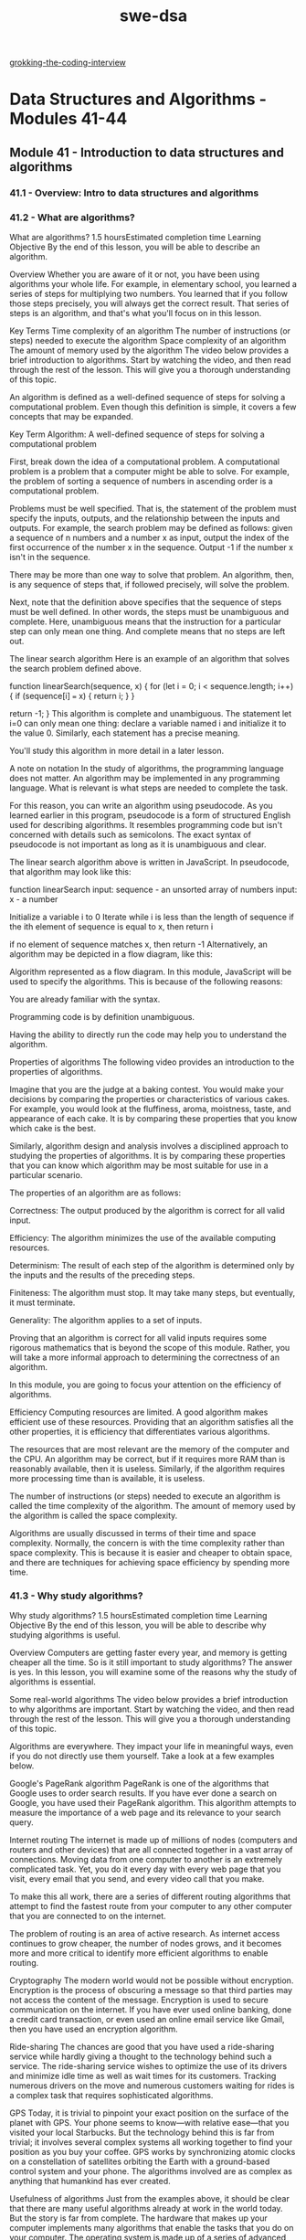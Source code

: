 :PROPERTIES:
:ID:       d3374c8f-56bd-4dee-ad16-e9f4a8492999
:END:
#+title: swe-dsa

[[id:626859c7-4f90-41d5-a450-d37bf06f24fb][grokking-the-coding-interview]]

* Data Structures and Algorithms - Modules 41-44
** Module 41 - Introduction to data structures and algorithms
*** 41.1 - Overview: Intro to data structures and algorithms
*** 41.2 - What are algorithms?

What are algorithms?
1.5 hoursEstimated completion time
Learning Objective
By the end of this lesson, you will be able to describe an algorithm.

Overview
Whether you are aware of it or not, you have been using algorithms your whole life. For example, in elementary school, you learned a series of steps for multiplying two numbers. You learned that if you follow those steps precisely, you will always get the correct result. That series of steps is an algorithm, and that's what you'll focus on in this lesson.

Key Terms
Time complexity of an algorithm
The number of instructions (or steps) needed to execute the algorithm
Space complexity of an algorithm
The amount of memory used by the algorithm
The video below provides a brief introduction to algorithms. Start by watching the video, and then read through the rest of the lesson. This will give you a thorough understanding of this topic.


An algorithm is defined as a well-defined sequence of steps for solving a computational problem. Even though this definition is simple, it covers a few concepts that may be expanded.

Key Term
Algorithm: A well-defined sequence of steps for solving a computational problem

First, break down the idea of a computational problem. A computational problem is a problem that a computer might be able to solve. For example, the problem of sorting a sequence of numbers in ascending order is a computational problem.

Problems must be well specified. That is, the statement of the problem must specify the inputs, outputs, and the relationship between the inputs and outputs. For example, the search problem may be defined as follows: given a sequence of n numbers and a number x as input, output the index of the first occurrence of the number x in the sequence. Output -1 if the number x isn't in the sequence.

There may be more than one way to solve that problem. An algorithm, then, is any sequence of steps that, if followed precisely, will solve the problem.

Next, note that the definition above specifies that the sequence of steps must be well defined. In other words, the steps must be unambiguous and complete. Here, unambiguous means that the instruction for a particular step can only mean one thing. And complete means that no steps are left out.

The linear search algorithm
Here is an example of an algorithm that solves the search problem defined above.

function linearSearch(sequence, x) {
  for (let i = 0; i < sequence.length; i++) {
    if (sequence[i] === x) {
      return i;
    }
  }

  return -1;
}
This algorithm is complete and unambiguous. The statement let i=0 can only mean one thing: declare a variable named i and initialize it to the value 0. Similarly, each statement has a precise meaning.

You'll study this algorithm in more detail in a later lesson.

A note on notation
In the study of algorithms, the programming language does not matter. An algorithm may be implemented in any programming language. What is relevant is what steps are needed to complete the task.

For this reason, you can write an algorithm using pseudocode. As you learned earlier in this program, pseudocode is a form of structured English used for describing algorithms. It resembles programming code but isn't concerned with details such as semicolons. The exact syntax of pseudocode is not important as long as it is unambiguous and clear.

The linear search algorithm above is written in JavaScript. In pseudocode, that algorithm may look like this:

 function linearSearch
   input: sequence - an unsorted array of numbers
   input: x - a number

   Initialize a variable i to 0
   Iterate while i is less than the length of sequence
     if the ith element of sequence is equal to x, then return i

   if no element of sequence matches x, then return -1
Alternatively, an algorithm may be depicted in a flow diagram, like this:

Algorithm represented as a flow diagram.
In this module, JavaScript will be used to specify the algorithms. This is because of the following reasons:

You are already familiar with the syntax.

Programming code is by definition unambiguous.

Having the ability to directly run the code may help you to understand the algorithm.

Properties of algorithms
The following video provides an introduction to the properties of algorithms.


Imagine that you are the judge at a baking contest. You would make your decisions by comparing the properties or characteristics of various cakes. For example, you would look at the fluffiness, aroma, moistness, taste, and appearance of each cake. It is by comparing these properties that you know which cake is the best.

Similarly, algorithm design and analysis involves a disciplined approach to studying the properties of algorithms. It is by comparing these properties that you can know which algorithm may be most suitable for use in a particular scenario.

The properties of an algorithm are as follows:

Correctness: The output produced by the algorithm is correct for all valid input.

Efficiency: The algorithm minimizes the use of the available computing resources.

Determinism: The result of each step of the algorithm is determined only by the inputs and the results of the preceding steps.

Finiteness: The algorithm must stop. It may take many steps, but eventually, it must terminate.

Generality: The algorithm applies to a set of inputs.

Proving that an algorithm is correct for all valid inputs requires some rigorous mathematics that is beyond the scope of this module. Rather, you will take a more informal approach to determining the correctness of an algorithm.

In this module, you are going to focus your attention on the efficiency of algorithms.

Efficiency
Computing resources are limited. A good algorithm makes efficient use of these resources. Providing that an algorithm satisfies all the other properties, it is efficiency that differentiates various algorithms.

The resources that are most relevant are the memory of the computer and the CPU. An algorithm may be correct, but if it requires more RAM than is reasonably available, then it is useless. Similarly, if the algorithm requires more processing time than is available, it is useless.

The number of instructions (or steps) needed to execute an algorithm is called the time complexity of the algorithm. The amount of memory used by the algorithm is called the space complexity.

Algorithms are usually discussed in terms of their time and space complexity. Normally, the concern is with the time complexity rather than space complexity. This is because it is easier and cheaper to obtain space, and there are techniques for achieving space efficiency by spending more time.

*** 41.3 - Why study algorithms?
Why study algorithms?
1.5 hoursEstimated completion time
Learning Objective
By the end of this lesson, you will be able to describe why studying algorithms is useful.

Overview
Computers are getting faster every year, and memory is getting cheaper all the time. So is it still important to study algorithms? The answer is yes. In this lesson, you will examine some of the reasons why the study of algorithms is essential.

Some real-world algorithms
The video below provides a brief introduction to why algorithms are important. Start by watching the video, and then read through the rest of the lesson. This will give you a thorough understanding of this topic.


Algorithms are everywhere. They impact your life in meaningful ways, even if you do not directly use them yourself. Take a look at a few examples below.

Google's PageRank algorithm
PageRank is one of the algorithms that Google uses to order search results. If you have ever done a search on Google, you have used their PageRank algorithm. This algorithm attempts to measure the importance of a web page and its relevance to your search query.

Internet routing
The internet is made up of millions of nodes (computers and routers and other devices) that are all connected together in a vast array of connections. Moving data from one computer to another is an extremely complicated task. Yet, you do it every day with every web page that you visit, every email that you send, and every video call that you make.

To make this all work, there are a series of different routing algorithms that attempt to find the fastest route from your computer to any other computer that you are connected to on the internet.

The problem of routing is an area of active research. As internet access continues to grow cheaper, the number of nodes grows, and it becomes more and more critical to identify more efficient algorithms to enable routing.

Cryptography
The modern world would not be possible without encryption. Encryption is the process of obscuring a message so that third parties may not access the content of the message. Encryption is used to secure communication on the internet. If you have ever used online banking, done a credit card transaction, or even used an online email service like Gmail, then you have used an encryption algorithm.

Ride-sharing
The chances are good that you have used a ride-sharing service while hardly giving a thought to the technology behind such a service. The ride-sharing service wishes to optimize the use of its drivers and minimize idle time as well as wait times for its customers. Tracking numerous drivers on the move and numerous customers waiting for rides is a complex task that requires sophisticated algorithms.

GPS
Today, it is trivial to pinpoint your exact position on the surface of the planet with GPS. Your phone seems to know—with relative ease—that you visited your local Starbucks. But the technology behind this is far from trivial; it involves several complex systems all working together to find your position as you buy your coffee. GPS works by synchronizing atomic clocks on a constellation of satellites orbiting the Earth with a ground-based control system and your phone. The algorithms involved are as complex as anything that humankind has ever created.

Usefulness of algorithms
Just from the examples above, it should be clear that there are many useful algorithms already at work in the world today. But the story is far from complete. The hardware that makes up your computer implements many algorithms that enable the tasks that you do on your computer. The operating system is made up of a series of advanced algorithms for file management, CPU usage, networking, security, and a host of other services within the computer. Your browser uses many algorithms just to display a web page. And games that you play are possible because of sophisticated algorithms.

Generally, algorithms are a technology that has been used for commercial advantage and military benefit. For these reasons alone, the study of algorithms is a useful pursuit.

But computers are so fast!
The video below provides an example to illustrate why algorithms are important.


Computers are fast and getting faster. Memory is cheap and getting cheaper. So why study algorithms at all? If you wanted to solve some problem at a faster rate, you could just wait a few years, and computers would solve the problem faster—right? Well, the story isn't quite that simple. Below, explore this through a concrete example.

Suppose that you had an array of 10 million elements, and you needed to sort those elements. There are two programmers, and they both say that they can write a program to sort those numbers for you. The first programmer, Bob, claims that he has a computer that can perform 10 billion instructions per second. The second programmer, Alice, says that she has a computer that can perform only 10 million instructions per second. So Bob's computer is 1,000 times faster than Alice's. It would seem that if you use Bob's computer, you will get your sorted array 1,000 times faster than using Alice's computer.

Sketch of Bob and Alice with their computers.
Intuitively, you may understand that as the size of the array increases, the length of time needed to sort the array also increases. So sorting 10 million elements will take longer than sorting 1 million elements. The question is, how much longer?

Bob's sorting algorithm uses n² instructions to sort n elements. For example, to sort 5 elements, Bob's algorithm will use 5², or 25 instructions (5²=5*5=25). And to sort 6 elements, it will use 6², or 36 instructions (6²=6*6=36). This is known as the running time of the algorithm. You will be taking a deep look at running time in the next few lessons.

On the other hand, Alice's sorting algorithm takes n log n (that is, n times log to base 2 of n) instructions to sort n elements. Don't worry if the math is starting to look complicated; it won't get any more complex than this. In this case, sorting 5 elements would take 12 instructions (5*log₂5=5*2.322=11.6), and sorting 6 elements would take 16 instructions (6*log₂6=6*2.585=15.51). (Note that the numbers are rounded for simplicity.)

How long would it take to sort 10 million elements using Bob's algorithm on Bob's computer? And how long would it take for Alice's computer using her algorithm?

Calculation of sorting times for Bob and Alice with their respective computers and algorithms.
Incredibly, Alice can sort 10 million elements in an array in just 24 seconds—while Bob would take almost 3 hours. That is more than 400 times as fast!

This gap grows significantly as the size of the array grows. You can use your calculator to see how long it takes to sort 20 million elements or 100 million elements. You will see that to sort 100 million elements, Alice's algorithm completes in 265 seconds, while Bob's algorithm completes in one million seconds—almost 12 days! That is almost 4,000 times as fast!

Of course, this is just a made-up example, but it serves to illustrate that a well-designed algorithm can produce benefits far beyond that of a faster computer.

*** 41.4 - An efficiency example
An efficiency example
1.5 hoursEstimated completion time
Learning Objective
By the end of this lesson, you will be able to describe the efficiency of an algorithm in terms of its running time as a function of the size of input.

Overview
At this point, you can define an algorithm, you know some examples of famous algorithms, and you understand why the study of algorithms continues to be an important pursuit. In this lesson, you'll begin to take a closer look at what it means for an algorithm to be efficient. Efficiency, as you have already seen, is the main measured characteristic of an algorithm.

In a previous lesson, it was stated that an algorithm is a solution to a well-defined computational problem. It was also stated that there might be many algorithms that solve the same problem. So in this lesson, you'll define a problem and consider some possible solutions.

The problem
The video below provides a brief introduction to solving an algorithm using a naive approach. Start by watching the video, and then read through the rest of the lesson and complete the practice tasks. This will give you a thorough understanding of this topic.


Given an integer n, find the sum of all integers from 1 to n inclusively.

For example, if n=4, the solution involves the sum 1+2+3+4=10.

The first solution
To solve this problem, you could use a loop to count every integer from 1 to n and sum as you go. At the end of the loop, you will have the required sum.

Here is one way that the solution may be written:

function sumIntegers(n) {
  let sum = 0;
  for (let i = 1; i <= n; i++) {
    sum = sum + i;
  }
  return sum;
}
The question is now the following: how long does it take for this program to run? To find the answer, you can check the system time before you run the function and then check the system time again after the function is complete. Then you can find the difference to see how long it takes. There are some problems with this approach, as you will see, but it can give you a feel for the running time.

Measuring the performance
The Node environment has a built-in function process.hrtime.bigint(), which gives you the current system time in nanosecond precision. Here's an example:

const N = 100; // The input to the function
const start = process.hrtime.bigint(); // Note the start time

const answer = sumIntegers(N); // Call the function

const end = process.hrtime.bigint(); // Note the end time

console.log(`Summing ${N} numbers took ${end - start} nanoseconds`);
Do this
Measure the running time of the function
Create a new JavaScript file and copy the code above into it. Execute the file and observe the output. Run the same code several times. Notice that every time that you run the code, the result is slightly different. For example, after running the code three times, this was the output:

Summing 100 numbers took 26507 nanoseconds
Summing 100 numbers took 22287 nanoseconds
Summing 100 numbers took 22816 nanoseconds
Of course, the output on your machine will be different than the above output, because your machine may be faster or slower than the machine used to run the code for this example.

The important takeaway is that the actual time that it takes to run the program varies. This is because of several factors in the environment, such as what other processes may be running on the computer, how fast the CPU actually is, and how much memory may be available.

Getting an average time
You can try running the code several times and finding an average. As shown below, update the code to run the function 10 times and find the average time.

const NUMBER_OF_REPETITIONS = 10; // Number of times to repeat the test
const N = 100;

let sumOfRunningTime = 0n;

for (let k = 1; k <= NUMBER_OF_REPETITIONS; k++) {
  const start = process.hrtime.bigint();

  const answer = sumIntegers(N);

  const end = process.hrtime.bigint();

  sumOfRunningTime += end - start;
}

const averageTime = sumOfRunningTime / BigInt(NUMBER_OF_REPETITIONS);

console.log(
  `Summing ${N} numbers took an average of  ${averageTime} nanoseconds`
);
This way, you can feel more confident about the value.

As the input grows
The test above gives you a time for summing precisely 100 numbers. What if you had to sum more than that? How long would it take? It may be worthwhile to try the above program with some different numbers just to see what happens.

Do this
Repeat the experiment with larger numbers
In the above code, change the value for N and run the code again. Here's an example:

const N = 1000;
Do this several times, with N set to 100, 500, 1000, 2000, 5000, and 10000. Note the time that each takes.

What can you say about the way that the length of time that it takes to run the function changes as the size of the input changes?

Linear growth
You may have noticed that as the size of the input increases, the running time of the function increases correspondingly. Given this observation, you could extrapolate and guess the running time for even larger input sizes.

This is an important concept. Although it is useful to know the running time for a specific input size, it is actually more useful to have a formula that tells you how that running time changes as the input size changes.

If you plot the numbers on a graph, you may get something like this:

Growth rate of sum integer function
The blue line shows the linear function, and the red line shows how the running time of the sumInteger() function changes as n changes. Notice that it is roughly the same rate of growth.

Given that, you can say that the function that was written has a linear growth rate. That is, the length of the running time changes proportionally to the size of the input.

This finding should be easy to see. In the function, there is a loop that goes from 1 to n. As n increases, the function has correspondingly more work to do.

A second solution
The video below describes the process of solving an algorithm using a more optimal approach.


Is it possible to develop an algorithm that performs better than this first solution? And what exactly is meant by better here? In this case, better would mean a growth rate that is slower than the linear function. If there were another solution that had a running time that grew slower than the linear function as n increases, then you could say that you have a more efficient algorithm. That is, you can calculate larger values of n in less time.

Take a few moments to think about how you might approach this problem.

One way that it might be done was devised by the famous mathematician Carl Friedrich Gauss when he was seven years old. Don't worry if you didn't think of this solution; Gauss is considered one of the greatest mathematicians of the age, and he basically invented algebra as it is known today.

Gauss came up with the formula n(n+1)/2. It is easy to verify that this is correct. For example, when n=100, the expression is evaluated as follows:

100 * (100 + 1) / 2
=> 100 * 101 / 2
=> 10100 / 2
=> 5050
This means that you can write a function to implement this formula like this:

function sumIntegers2(n) {
  return (n * (n + 1)) / 2;
}
Do this
Measure this function
Using the same technique as before, run this new function several times with different input sizes. Note the running times as the input size increases.

What do you notice about the running time for this function as compared to the previous program?

Running time of the second solution
You should have noticed that the running time remains roughly the same, no matter how large n is. That is, the running time remains constant as n increases. If you plot this on a graph, it may look like this:

Graph of running time in nanoseconds vs size of n. The constant function always has a running time of 250 ns, while the growth function's running time varies slightly but stays near 250 ns.
This time, the blue line shows the constant function. That is, the value does not change as the size of n changes. The red line is the growth rate of the function. Notice that even though there are slight variations, the function closely mirrors the constant function line.

Again, it is easy to explain why this is so for this second algorithm. No matter the value of n, you simply perform one multiplication operation, one addition operation, and one division operation to calculate the result. The same amount of work is done regardless of the size of n.

When the running time of a function doesn't change with changes to the input size, you can say that it has a constant growth rate.

Comparing the growth rates
Now that it is known that the first algorithm has a linear growth rate and the second has a constant growth rate, which would you say is the more efficient algorithm? Plotting a constant function and a linear function on the same graph depicts the difference:

Graph of running time in nanoseconds vs size of n. The constant function always has a running time of 250 ns, while the linear function's running time increases as n increases.
In this graph, you can see that the linear function increases and the distance between the two lines grows as n increases. Therefore, a constant growth rate is more efficient than a linear growth rate.

Problems with this approach
The exercise that you did in this lesson is useful to illustrate that the same problem can be solved in different ways, and some ways may be more efficient than other ways.

It also illustrated what is meant by running time. However, there are some problems with this approach.

First, you need a working program in order to run such an experiment. What if you had an idea for an algorithm and wanted to analyze the algorithm before you implemented it?

Second, the program depends on several factors, such as the programming language and even the skill of the programmer. These functions were written in JavaScript and executed in a Node environment. What if they were written in C or Python or Java? Would they run faster or slower? What if, in the first program, a for each loop was used instead of the for loop? Would that change the running time? Also, more experienced programmers may know techniques for writing more efficient code even if the algorithm itself has a poor growth rate. How can you account for that?

Third, the computer used for this experiment had its own configuration. The CPU, operating system, version of Node, amount of memory, and many other factors affect how fast programs run on a computer.

Fourth, this was a fairly simple algorithm. It took a few nanoseconds to run. It was easy to run it many times to determine the growth rate. What if the algorithm was more complex and took an hour to run? It wouldn't be practical to run the function ten times over in that case.

And fifth, how would you compare the running time of this algorithm to the running time of other algorithms? Suppose that it was published that this algorithm executed in 250 nanoseconds. If another programmer published that their algorithm ran in 200 nanoseconds, is it because their algorithm is better, or is it because of one of the factors mentioned above?

Is there a better way?
There is a better way. What is needed is some way to analyze the running time of the algorithm independently of the programming language that it is written in or the computer hardware that it runs on.

In the next lesson, you will explore exactly such a technique.
*** 41.5 - Asymptotic analysis
Asymptotic analysis
1.5 hoursEstimated completion time
Learning Objective
By the end of this lesson, you will be able to use big O notation to represent the order of growth of the running time of an algorithm.

Overview
Analyzing an algorithm means determining the resources that the algorithm will consume during execution. Sometimes, the resource in question is the memory of the computer or the network bandwidth. However, the most important resource to measure is the computational time. That is, how long does it take to execute the algorithm on a given set of inputs?

Key Terms
Rate of growth
Also called the order of growth, the rate at which the running time of an algorithm increases as a function of the input size
Big O notation
A notation commonly used to describe the order of growth of an algorithm
A model of computation
Today, computers come in all shapes and sizes, from small wearable devices, to laptop and desktop machines, to massive servers and supercomputers running many CPUs in parallel. Even with one class of devices, there are so many differences in CPU technology that it would be impossible to list them all. Some CPUs have a single core, while many CPUs today come with multiple cores, allowing software to take advantage of asynchronous execution models. Many computers include additional processing units like GPUs (graphics processing units) where some of the work can be offloaded, freeing up the main CPU. And this doesn't even touch on the different memory models, cache pipelines, bus speeds, and other variations and techniques used to provide all the computing power that you may need.

With all this variation, it is very difficult to isolate the efficiency of the algorithm itself.

Rather than depend on the computer's implementation details, it is common to adopt a simplified model of the computer for the purpose of analysis. What is really being measured is the amount of work that is required to execute the algorithm. The fact that a faster computer will do the work faster does not change the fact that the same amount of work is being done.

The computational model that you'll adopt here has the following properties:

It has a single processor and runs the algorithm in a sequential manner. That is, the instructions for the algorithm are executed in the given order, one at a time.

It takes exactly one time unit to execute a standard instruction. A standard instruction is an operation such as addition, subtraction, multiplication, division, comparisons, assignments, and conditional control. No complex multistep instructions (such as sorting) can be done in a single time unit.

It takes the same amount of space to store each value (such as an integer).

It has an infinitely large memory. This assumption frees you from worrying about the space requirements.

Tip
A time unit is a generic amount of time. Because of variations in the speed of processors, some can execute an instruction in a few nanoseconds, while others may take a few milliseconds to execute the same instruction. Here, focus on how many of the time units are used, rather than the absolute time.

Counting steps
Recall the problem that was solved in the previous lesson:

Given an integer n, find the sum of all integers from 1 to n inclusively. For example, if n=4, the solution involves the sum 1+2+3+4=10.

And recall the first solution that was presented:

function sumIntegers(n) {
  let sum = 0;
  for (let i = 1; i <= n; i++) {
    sum = sum + i;
  }
  return sum;
}
How many steps would it take to execute this algorithm on the computer model described above? First, break up this program into its individual steps. A diagram might be helpful here:

Diagram of algorithm broken into steps.
In this flow chart, each statement to be executed is represented by a rectangle or diamond. A diamond shape represents a conditional statement.

Starting from the top, look at each statement in turn. Write down the number of times that statement will be executed when the algorithm runs.

For example, the first statement, sum=0, will only execute once. The value of n doesn't change this. The next statement, i=1 is the loop initialization step, and it is only executed once at the beginning of the loop.

The loop condition statement, i<=n, depends on the value of n. Consider a few small examples. Suppose that n is 1. This condition executes once when i is equal to 1 and one more time when i is equal to 2. When n is 1, this statement executes twice.

Suppose that n was 2. The loop condition executes once when i is equal to 1, once when i is equal to 2, and once when i is equal to 3. Therefore, when n is 2, this statement executes three times.

Generalizing that, you can say that this statement executed n+1 times. You should try a few more examples, say when n is equal to 4 and when n is equal to 5, to see if this conclusion holds up.

Diagram explaining what the statements do.
The next statement occurs in the body of the loop. Everything in the body of the loop depends on the number of times that the loop iterates, which in turn depends on n. Like the previous statement, you can use a few small examples to try to determine the pattern.

n
Number of executions
Explanation
1
Executes one time
When i is 1, i<=n is true. So the loop body executes, and i is then incremented to 2. That means that i<=n becomes false and the loop ends.
2
Executes two times
Similar to above, but when i is 2, i<=n is still true. So the loop body executes a second time. i is then incremented to 3 and i<=n becomes false.
You can do a few more of these to verify the pattern. Generally, it looks like the statement executes n times.

The next statement, the loop step, executes n times, by the same logic as the previous step. The final statement, return sum, executes just once.

Diagram showing number of times each statement executes.
To put it all together, sum the number of steps:

1 + 1 + n + 1 + n + n + 1 = 3n + 4
Therefore, you can say that the running time for this algorithm in terms of the input n is 3n+4.

Using this function, you can calculate the number of steps that this algorithm takes for any value of n. For example, if n is equal to 10, this algorithm will execute as follows:

3 * 10 + 4 = 34 steps
And if n is equal to 100, this algorithm will execute as follows:

3 * 100 + 4 = 304 steps
Order of growth
So far, some simplifying assumptions have been made to facilitate this analysis. For example, a simple computer model was assumed. Next, the actual time to execute an instruction was ignored. In reality, computers take slightly longer to execute multiplication than addition. Here, that difference is ignored.

The execution time derived above, 3n+4, contains more information than is needed, and further simplifications can be made.

It is the rate of growth that you are really interested in. The rate of growth, also called the order of growth, is the rate at which the running time of an algorithm increases as a function of the input size.

For this reason, it is only the highest-order term in the running time that matters. To illustrate this, consider the running time 3n+4. There are two terms in this expression: 3n and 4. As n grows, the 3n term dominates the value of the expression.

n
3n
4
3n+4
Contribution of 4 to the value
1
3
4
7
57.000%
10
30
4
34
11.760%
100
300
4
304
1.310%
1,000
3,000
4
3,004
0.013%
As you can see, as n increases to ever-larger values, the 4 in the expression has less effect on the final value. You could simply drop that from the expression, leaving only the 3n.

It is also possible to drop the leading term's constant coefficient, because constant factors are less significant than the growth rate. That just leaves n.

You can say that the algorithm has a growth rate of n. This is written as O(n), pronounced "big Oh of n."

Big O is a notation commonly used to describe the order of growth of an algorithm. Specifically, it describes the upper bound, or worst-case running time of the algorithm.

Big O
How can big O notation be interpreted? What exactly does O(n) mean?

O(f(n)) describes a set of functions that grow at most as fast as the function f(n). For example, O(n) refers to the function f(n)=n. You can plot that on a graph, as shown here:

f(n)=n plotted on a graph
The red line represents the function f(n)=n. It simply means that as n increases, the number of steps increases proportionally (at the same rate).

O(n) then means any function that grows slower than or at the same rate as the function f(n).

For example, in the following graph, the function g(n) grows as n increases. But it remains under the f(n) line.

The function g(n) growing as n increases
If g(n) were the running time of an algorithm, you could say that g(n) is O(n).

Notice also that O(f(n)) is true for sufficiently large values of n. It may be possible that for very small values, the running time is larger than the O(f(n)) function. As long as for large values of n, as n approaches infinity, it remains less than or equal to f(n), and it is still a valid definition. For this reason, you can call this an asymptotic analysis.

Because f(n)=n is a straight line, you can say that this is a linear function and O(n) is a linear growth rate.

Growth rate of the second solution
A second solution was provided for the sum of n numbers problem in the previous lesson. Review that solution below:

function sumIntegers2(n) {
  return (n * (n + 1)) / 2;
}
You can use a similar process as before to count the number of steps that it takes to complete this algorithm.

First, a flow chart of the function will help visualize the steps. Even though the entire function is written in a single expression, there are multiple operations happening. Remember that the model computer can execute only one operation at a time.

Flow chart of function and its steps.
For illustration purposes, only a temporary variable i was introduced to show the order of execution of the expression.

How many times does each of these statements execute? Does it depend on the value of n? It is clear that there are no loop structures in this program, so each statement executes exactly once—regardless of the value of n. That gives a running time of 4.

The order of growth of this solution is O(1), because 1 represents the constant function when all constants are factored out.

1 representing the constant function when all constants are factored out.
Once again, O(1) simply means that the actual running time of this algorithm grows at most as fast as the constant function.

This is called a constant growth rate.

The insert-into-a-sorted-array problem
The video below provides a brief introduction to solving an algorithm using an optimal approach.


Consider the following problem: You are given an array of n numbers. The first n-1 numbers in the array are sorted in ascending order, but the status of the last number is unknown. That is, the last number in the array may or may not be in the right position. Find the correct position for that last number and insert it into the array such that the array becomes fully sorted.

How might you solve such a problem?

Here is an instance of the problem:

Instance of problem.
In the first step, initialize a loop variable to n-2. This will keep track of the value that you are currently looking at in the array.

First step of solution.
Create a new variable named key to hold the value in the last position of the array.

Compare the current value to key. If the current value is greater than key, then copy the current value to position i+1.

Second and third steps of solution.
Repeat until the current value is not greater than key:

Fourth step of solution.
When you find a position that is less than key, copy key into the i+1 position of the array.

To take care of the situation where key is the smallest number in the array, if you get to the front of the array without inserting the key, simply copy the key into the first location of the array.

Those steps may be formalized into a function as follows:

function insertIntoSortedArray(sequence) {
  const key = sequence[sequence.length - 1];

  for (let i = sequence.length - 2; i >= 0; i--) {
    if (sequence[i] > key) {
      sequence[i + 1] = sequence[i];
    } else {
      sequence[i + 1] = key;
      return sequence;
    }
  }
  sequence[0] = key;
  return sequence;
}
Runtime of the insert-into-sorted-array solution

To count the number of steps that this algorithm takes, you'll follow a similar process as in the previous two examples. However, there is one significant difference.

The number of steps depends on both the size of the input array and the values in the array. For example, consider what happens if the input array is [3, 5, 7, 10, 12]. The loop will iterate only once before this algorithm ends. On the other hand, given the input [3, 5, 7, 10, 2], the loop will iterate at least n times.

So, how can you determine the running time of this algorithm?

There are three possible scenarios here. The first example above, where the loop iterates only once, is the best-case scenario. That is, the algorithm has little or no work to do. This case has a constant running time. Although this is a desirable situation, it isn't very interesting. It doesn't give you any information that is useful to the analysis.

The worst case is the scenario where the algorithm has to do the most amount of work. Like the second example above, if the key must be inserted at the beginning of the array, the only way to do that is to iterate the entire array. That gives you a running time of n.

The third possibility is the average case. If the algorithm is executed repeatedly with many different inputs, it will sometimes do a single iteration and sometimes do n iterations. It would be possible to say that on average, it will do n/2 iterations. Because constant coefficients are dropped in asymptotic analysis, this is the same as n.

Even though the average case can give you some meaningful data about the real-world complexity of the algorithm, it doesn't give you a growth rate that is different from the worst case. Think of it as a budgeting problem. To make an effective budget, you need to know the highest possible cost of everything that you need to purchase.

You can conclude that the growth rate of the running time of this algorithm is O(n).

Other running times
In the examples in this lesson, you saw two examples of growth rates: O(n) and O(1). It is possible to use any function in big O notation, but it is common practice to use a few well-defined functions. In the next lesson, some of these common functions will be explored in more detail.
*** 41.6 - Common functions
Common functions
1.5 hoursEstimated completion time
Learning Objective
By the end of this lesson, you will be able to define several well-known functions used in the analysis of algorithms.

Overview
You have already seen two functions, f(n)=1 and f(n)=n. The running time of an algorithm may be expressed with any valid mathematical function. However, it is common practice to use one of several well-known functions. The functions commonly used in the analysis of algorithms are presented in this lesson in order from "best" to "worst."

The constant function
The video below provides a brief introduction to constant functions.


The constant function is as follows:

f(n) = cf(n)=c
Here, c is some fixed constant. That is, for all values of n, the function f(n) remains equal to c. The most fundamental constant function is as follows:

f(n) = 1f(n)=1
This is typically the function used to denote an algorithm with a constant order of growth.

For example, any basic operation, like adding two numbers together or assigning a value to a variable, is done in a single step. Therefore, it is constant.

Recall the summation of integers from 1 to n from the previous lesson:

function sumIntegers2(n) {
  return (n * (n + 1)) / 2;
}
You saw that this algorithm had an order of growth of O(1). You also saw this growth rate depicted on a graph like this:

1 representing the constant function when all constants are factored out.
The meaning of O(1) is that the actual growth rate of this algorithm will be similar to the line f(n)=1 on the graph for all n.

The logarithmic function
The video below provides a brief introduction to logarithmic functions.


Your friend says to you, "Let's play a game. I am thinking of a number between 1 and 10. What number am I thinking of?" How can you guess the number with the fewest possible guesses? Suppose you guess 1, and your friend says, "No, higher." Then you guess 8, and your friend says, "No, lower," and so on.

Random guessing will, of course, have a worst case of 10 guesses. But because your friend is telling you higher or lower after each guess, you can take advantage of that and split the problem in half.

For example, imagine that you guess 5. Now, if your friend says "higher," you only have the numbers 6-10 to work with. And if your friend says "lower," you only have the numbers 1-4 to work with.

Given this approach, what is the maximum number of guesses needed? Here is a decision tree that shows all the possible guesses:

Decision tree showing all possible guesses.
With this approach, the worst possible case will take 4 guesses.

Now, your friend says, "I am thinking of a number between 1 and 20. What number am I thinking of?"

The problem is now twice as big. Once again, random guesses will result in a worst-case scenario of 20 guesses before getting the right answer. That is, it will take twice as long because the problem is twice as big.

But what is the worst case using the splitting technique? Is it twice as big as guessing from 10 numbers? Would it take you up to 8 guesses? Once again, you can use a decision tree to illustrate the guesses.

Decision tree showing all possible guesses using splitting technique.
The maximum number of guesses needed is only 5. The size of the problem was doubled, but the amount of work needed only increased by 1.

Similarly, if you double the problem to 40 numbers, the maximum number of guesses needed is only 6. And this goes on, no matter how big it gets. Try a few examples yourself to verify.

This growth rate, where the number of steps needed increases by 1 every time that the input size doubles, can be described by a logarithmic function. The logarithmic function is denoted as follows:

f(n) = \log nf(n)=logn
Graphically, it looks like this:

Graph of logarithmic function f(n)=log n.
The red constant line was left in the diagram for comparison.

As you can see, the logarithmic curve continues to increase, but the curve gets flatter and flatter without ever being totally flat.

Algorithms like the guessing game above, which tend to split the problem in half at each iteration, generally have a logarithmic growth rate. In later modules, you will encounter several practical algorithms that have logarithmic growth rates.

The linear function
The video below provides a brief introduction to linear functions.


The linear function is denoted as follows:

f(n) = nf(n)=n
This describes a growth rate that is proportional to the size of the input. That is, as the size of the data input to the problem increases, the number of steps correspondingly increases.

You have already encountered several algorithms with a growth rate of O(n). Generally, algorithms that involve a loop through each item in an array take linear time.

Graph showing that algorithms that involve a loop through each item take linear time.
The log-linear function
The log-linear function is denoted as follows:

f(n) = n \log nf(n)=nlogn
This describes a growth rate that grows slightly faster than linear.

Graph showing a growth rate that grows slightly faster than linear.
Later in the program, you will encounter sorting algorithms with a growth rate of O(n log n).

The quadratic function
The quadratic function is denoted as follows:

f(n) = n^2f(n)=n
2

This describes a growth rate that grows at the square of the size of the input. This is significantly faster than any of the other functions so far.

Graph showing a growth rate that grows at the square of the size of the input.
Typically, algorithms with a nested loop will yield a growth rate of O(n²).

Here is an example: Suppose that you are given the prices for a particular stock each day for a number of days. You are allowed to make one purchase on any of the given days and then sell the stock on any subsequent day. Find the best day to buy and the best day to sell to maximize your profit.

The prices are in an array like this:

const prices = [
  113,
  126,
  123,
  98,
  118,
  115,
  99,
  76,
  94,
  114,
  107,
  119,
  114,
  92,
  107,
  103,
  110,
];
One option is to use a brute-force approach and compare the price on every day to every other day, like this:

function maxSubArray(prices) {
  let bestBuy = -1;
  let bestSell = -1;
  let bestProfit = Number.NEGATIVE_INFINITY;
  for (let i = 0; i < prices.length - 1; i++) {
    for (let j = i + 1; j < prices.length; j++) {
      const profit = prices[j] - prices[i];
      if (profit > bestProfit) {
        bestBuy = i;
        bestSell = j;
        bestProfit = profit;
      }
    }
  }
  return [bestBuy, bestSell];
}
To analyze the efficiency of this algorithm, you have to count the steps the same way as was done previously. The outer loop is straightforward to count.

Diagram showing how to analyze the efficiency of the algorithm.
The inner loop, depicted in blue on the diagram, isn't so clear. On each iteration of the outer loop, the inner loop runs a different number of times. How can you determine the actual running time of those steps?

In the first iteration of the outer loop, the inner loop runs from 1 to n. That is, it runs n times. In the second iteration, it runs from 2 to n, or n-1 times. In the third, it runs from 3 to n, or n-2 times. If the array was of length 5, for example, the inner loop would run 5+4+3+2+1 times.

Luckily, you already saw that the sum of all integers from 1 to n is given by the formula n(n+1)/2. Therefore, you can say that each statement in the inner loop runs n(n+1)/2 times.

You can rearrange this to remove those parentheses as follows:

Formula rearranged to remove parentheses.
Don't be alarmed if the math here looks a bit complicated. In this program, you won't be required to do such math yourself. Just try to follow why the conclusions are drawn.

For the purposes of this analysis, you can then take it that each instruction in the inner loop takes this number of steps to complete. That gives you the following:

1 + 1 + 1 + 1 + n + n-1 + n-1 + 1 + \frac{1}{2}n^2 + \frac{1}{2}n + \frac{1}{2}n^2 + \frac{1}{2}n + \frac{1}{2}n^2 + \frac{1}{2}n + \frac{1}{2}n^2 + \frac{1}{2}n + \frac{1}{2}n^2 + \frac{1}{2}n + \frac{1}{2}n^2 + \frac{1}{2}n + \frac{1}{2}n^2 + \frac{1}{2}n1+1+1+1+n+n−1+n−1+1+
2
1
​
 n
2
 +
2
1
​
 n+
2
1
​
 n
2
 +
2
1
​
 n+
2
1
​
 n
2
 +
2
1
​
 n+
2
1
​
 n
2
 +
2
1
​
 n+
2
1
​
 n
2
 +
2
1
​
 n+
2
1
​
 n
2
 +
2
1
​
 n+
2
1
​
 n
2
 +
2
1
​
 n
So bring all the like terms together:

\frac{1}{2}n^2 + \frac{1}{2}n^2 + \frac{1}{2}n^2 + \frac{1}{2}n^2 + \frac{1}{2}n^2 + \frac{1}{2}n^2 + \frac{1}{2}n^2 + n + n + n + \frac{1}{2}n + \frac{1}{2}n + \frac{1}{2}n + \frac{1}{2}n + \frac{1}{2}n + \frac{1}{2}n + \frac{1}{2}n + 1 + 1 + 1 + 1 + 1 - 1 - 1
2
1
​
 n
2
 +
2
1
​
 n
2
 +
2
1
​
 n
2
 +
2
1
​
 n
2
 +
2
1
​
 n
2
 +
2
1
​
 n
2
 +
2
1
​
 n
2
 +n+n+n+
2
1
​
 n+
2
1
​
 n+
2
1
​
 n+
2
1
​
 n+
2
1
​
 n+
2
1
​
 n+
2
1
​
 n+1+1+1+1+1−1−1
This can be simplified to the following:

\frac{7}{2}n^2 + \frac{10}{2}n + 3
2
7
​
 n
2
 +
2
10
​
 n+3
But, you already saw that only the highest-order term really counts in this analysis. That means that you can drop the n term and the constant term, giving the following:

\frac{7}{2}n^2
2
7
​
 n
2

And the constant coefficient doesn't matter, so you end up with this:

n^2n
2

Therefore, the order of growth of the running time of this algorithm is O(n²).

Even though the above analysis was done in painful detail, that isn't always necessary. This was done to illustrate that even though the inner loop was running a different number of times on each iteration of the outer loop, the running time of the algorithm was still O(n²).

For simple algorithms like this, you can look at the nested loop and assume that the running time is O(n²)—without going through all the steps.

Cubic and higher-order polynomials
If a nested loop results in a running time of O(n²), what is the running time of triple nested loops? This running time can be defined by the cubic function:

f(n) = n^3f(n)=n
3

On the graph, this function grows faster than anything that you have seen so far.

Graph showing the function grows faster than anything you have seen so far.
Consider the following problem:

A Pythagorean triplet is a set of three numbers {a, b, c} that satisfies the following equation:

a^2 + b^2 = c^2a
2
 +b
2
 =c
2

Find all Pythagorean triplets up to n.

To do this, you can once again use a brute-force technique that requires nested loops:

function triplets(n) {
  const result = [];

  for (let a = 1; a <= n - 2; a++) {
    for (let b = a + 1; b <= n - 1; b++) {
      for (let c = b + 1; c <= n; c++) {
        if (a * a + b * b === c * c) {
          result.push([a, b, c]);
        }
      }
    }
  }

  return result;
}
Without going through all the steps, it should be easy to spot that this algorithm has a growth rate of O(n³).

Polynomials
A polynomial is a fancy mathematical term for a class of functions that involve multiple terms joined by addition, subtraction, multiplication, and integer exponents.

You have already seen several polynomial functions in this lesson.

For example, because n⁰=1, f(n)=1 is a polynomial expression. Also, because n¹=n, f(n)=n is also a polynomial.

Similarly, f(n)=n² and f(n)=n³ are polynomials.

It is rare that you will see algorithms with a running time as bad as O(n³), O(n⁴), or higher—but they do exist. This program will lump them all into the category of higher-order polynomials and consider them so bad that algorithms with such running times aren't practical.

Exponential functions
Suppose you wish to write a program that will break a password by guessing every possible combination. For simplicity, suppose that you know that the password only consists of numbers. If the password is of length 2, how many combinations will you need to check?

00
01
02
03
...
10
11
12
13
...
96
97
98
99
That is 10², or 100 possible combinations. What if the password is of length 3? By similar logic, you can see that you need to try 10³, or 1,000 possible combinations.

In general, breaking a password of length n requires 10ⁿ tries. This gives the brute-force password-breaking algorithm a running time of O(10ⁿ).

Functions of the form shown below, where c is some constant, are called exponential functions.

f(n) = c^nf(n)=c
n

This running time is so bad that the exponential line looks almost parallel to the y-axis if it is plotted on a graph.

Other functions
There are many other functions that may be used in the analysis of algorithms, but the ones covered here are the most commonly seen. In this module, you can assume that the running time of any algorithm provided falls into one of these categories.

Summary
In summary, the functions discussed, in order of best to worst, are as follows:

Name
Function
Use with big O
Constant
f(n) = 1
O(1)
Logarithmic
f(n) = log n
O(log n)
Linear
f(n) = n
O(n)
Log linear
f(n) = n log n
O(n log n)
Quadratic
f(n) = n²
O(n²)
Cubic
f(n) = n³
O(n³)
Higher-order polynomials
f(n) = nᵏ, where k > 3
O(nᵏ)
Exponential
f(n) = cⁿ, where c > 1 is a constant
O(cⁿ)

*** 41.7 - Space complexity
Space complexity
1.5 hoursEstimated completion time
Learning Objective
By the end of this lesson, you will be able to determine the space complexity of a code sample.

Overview
So far, you have only learned about the time complexity of the algorithms. That is, you've learned about the worst-case (big O) amount of time that it takes for the algorithm to complete the task. However, it's also important to pay attention to the amount of space that the algorithm takes to complete the task. The space complexity of an algorithm relates to how much memory the algorithm uses.

Key Terms
Auxiliary space
The temporary or extra space used by the algorithm while it is being executed
Understanding space complexity
Space complexity is a measure of the amount of working storage that an algorithm needs. It answers the following question: in the worst case, how much memory is needed at any point in the algorithm?

Space complexity includes both auxiliary space and the space used by the input. Auxiliary space is the temporary or extra space used by the algorithm while it is being executed.

As with time complexity, you are mostly concerned with how the space needs grow, in big O terms, as the size of the input grows. Below are a few examples of expressing space complexity using big O notation, starting from slowest space growth (best) to fastest (worst):

O(1): Constant complexity means that the algorithm takes the same amount of space regardless of the input size.

O(log n): Logarithmic complexity means that the algorithm takes space proportional to the log of the input size.

O(n): Linear complexity means that the algorithm takes space directly proportional to the input size.

O(n log n) Log-linear or quasilinear complexity (also called linearithmic) means that the space complexity grows proportionally to the input size and a logarithmic factor.

O(n²): Quadratic complexity means that the space complexity grows proportionally to the square of the input size.

The space complexity analysis works similarly to time complexity.

Constant space (O(1))
To get warmed up, consider a simple function that sums two numbers:

function sum(left, right) {
  return left + right;
}
In this particular function, three variables are used and allocated in memory:

The first parameter, left

The second parameter, right

The return value

In JavaScript, a single number occupies eight bytes of memory. In the above function, there are three variables assumed to be numbers. Therefore, this algorithm always takes 24 bytes of memory to complete (3 * 8 bytes). As a result, the space complexity is constant, so it can be expressed in big O notation as O(1).

Logarithmic space (O(log n))
Logarithmic space complexity (O(log n)) is the next best thing after constant space. Although logarithmic space complexity algorithms do require more space with larger inputs, space usage increases slowly. For example, imagine that you have a function, quickSort(), which takes 128 bytes to process an input of size 10. When you increase the input by 10 times, to 100, the space required only grows to 256 bytes. When you increase the input size to 1,000, the space only grows to 384 bytes.

It is also characteristic of logarithmic algorithms that they cut the problem size in half each round through.

As you may have guessed, quicksort uses O(log n) space. You will learn more about quicksort in a later lesson.

Linear space (O(n))
Algorithms with linear space complexity (O(n)) use an amount of space directly proportional to the size of the input. Every time that you double the size of the input, the algorithms will require twice as much memory.

For example, look at the space complexity of a function that sums all of the elements in an array:

function sum(numbers) {
  let total = 0;
  for (const number of numbers) {
    total += number;
  }
  return total;
}
Again, list all variables present in the above code:

numbers: The space taken by the array is equal to 8n bytes, where n is the length of the array

number: An 8-byte number

total : An 8-byte number

The total space needed for this algorithm is 8n+8+8 bytes. The highest order of n in this equation is just n. Thus, the space complexity of the above is O(n).

Space-time complexity tradeoff
An algorithm's efficiency is a combination of its time and space complexity. So an efficient algorithm is one that is fast and that takes the least amount of memory possible.

Space and time complexity are often linked. Usually, increasing speed leads to greater memory consumption, and vice versa. However, this isn't always the case; sometimes, space and time complexity aren't correlated. For example, bubble sort is a slow algorithm that occupies minimal space. On the other hand, merge sort (which you will learn about later) is an extremely fast algorithm that requires a lot of memory.

There are also some balanced sorting algorithms. In these, the speed and space usage aren't the best, but they are acceptable in most cases.

*** 41.8 - Assessment: Intro to data structures and algorithms
** Module 42 - Searching and Sorting
*** 42.1 Overview: Searching and sorting

In this module, you will learn how to implement and use common searching and sorting algorithms for arrays.

Key Terms:
+ Searching algorithms: Algorithms that iterate through data to retrieve specific data
+ Sorting algorithms: Algorithms that bring order to data, making it easier to search, display, and understand the data

Searching and sorting are fundamental algorithms that are used by any application that deals with data. Searching refers to iterating through the data to retrieve specific data, and sorting refers to putting the data in order.

Searching algorithms are essential for a wide variety of tasks. For example, the IRS uses searching to look up your tax records. And more broadly, you use searching algorithms anytime that you use a search engine like Google. Likewise, sorting is important to bring order to data; this makes it easier to search, display, and understand the data. For example, search engine results are sorted such that the most relevant sites for a given search term are listed first. And the contacts on your phone are ordered alphabetically by name so that it is easier to find a specific person.

Searching algorithms and sorting algorithms are different for different data structures. In this module, you'll focus on searching and sorting for arrays.

*** 42.2 Linear search

Overview
Finding a specific element in an array of data is one of the most common
activities that you will do in programming.
In this lesson, you will learn about linear search, which is the most basic
algorithm for searching through an array of data.

Key Terms
- Linear search algorithm: Also known as the sequential search algorithm, an
algorithm that checks every element in an array, starting from the leftmost
element, and continues until the desired element is found
- Brute-force algorithm: Any algorithm that doesn't use any logic to try to do its
job quickly or somehow reduce the number of elements that it searches for a
matching value

Understanding linear search
The linear search algorithm, also known as the sequential search algorithm,
checks every element in an array until the desired element is found. The
algorithm starts at the leftmost element. Then it continues searching until it
either finds the desired element or goes through all of the elements in the
array. Once the first element with the correct value is found, the position (or
index) for that element is returned. If the desired element isn't in the array,
-1 is returned.

Consider the following example, where the linear search algorithm is searching
an array of numbers to find the value 37.

Example of linear search algorithm searching an array of numbers to find the value 37.
In the above example, 11—the index of 37—is returned.

Linear search in JavaScript
The classic example of a linear search algorithm is the indexOf() function,
which searches for a particular value within an array. Take a look at the
traditional implementation of indexOf():

function indexOf(value, elements) {
  for (let index = 0; index < elements.length; index++) {
    if (elements[index] === value) {
      return index;
    }
  }
  return -1;
}
The indexOf() function above accepts two parameters: the desired value and the
  array to which the linear search algorithm is applied.

The algorithm iterates through the array, checking each value until it finds an
element equal to the supplied value. At that point, the index—the first position
of the value in the array—is returned. If the algorithm reaches the end of the
array without finding the value, it returns -1, indicating that the value wasn't
found.

Consider the following code:

const index = indexOf(5, [1, 3, 5, 7, 9]);
console.log(index);
When you run this code, 2 will be printed because the value 5 is at array index 2.

But what happens if you have an array of objects like the following?

const people = [
  {
    id: 1,
    first_name: "Monah",
    last_name: "Yarnall",
    age: 17,
  },
  {
    id: 2,
    first_name: "Daphne",
    last_name: "McGaugey",
    age: 81,
  },
  {
    id: 3,
    first_name: "Walker",
    last_name: "Bucknell",
    age: 81,
  },
];
How do you use the above indexOf() function to find the first person whose age
is 81? As you can see, the problem with the traditional implementation is that
it must exactly match the value of an element in the array; there is no way to
match on a property of an object in the element. If you want to match in a
different way, you have to write an entirely new function.

A better solution is to separate the matching logic from the linear search
algorithm. To accomplish this, you can have the caller pass in a function that
implements the matching logic (returning true when a matching element is found).
Then the linear search algorithm can call that function to determine whether or
not the current element is a match.

The following video provides an overview of this topic. Watch the video, and then complete the practice task below.


Do this
Implement a linear search
Now you will implement a linear search algorithm as a higher-order function that takes the following two parameters:

isMatch() is a function that takes the current element, current index, and original array as parameters. It returns true when a matching element is found.

elements is the array to which the linear search algorithm is applied.

In a new directory, create a file named indexOf.js. In indexOf.js, add the following code:

function indexOf(isMatch, elements) {
  if (Array.isArray(elements)) {
    for (let index = 0, length = elements.length; index < length; index++) {
      if (isMatch(elements[index], index, elements)) {
        return index;
      }
    }
  }
  return -1;
}

module.exports = indexOf;
In this implementation, the algorithm goes through all of the elements in the array and calls isMatch(), passing in the element, index, and array. The variable index keeps track of where it is in the array. If isMatch() returns true, it will return the current value for index. But in cases where isMatch() always returns false, -1 is returned after the loop; this indicates that the function didn't find the desired element.

Now that you have an implementation of indexOf(), you will use it to search for matching elements.

Next, create a file named linearSearch.js. In linearSearch.js, add the following code:

const indexOf = require("./indexOf");

const people = [
  {
    id: 1,
    first_name: "Monah",
    last_name: "Yarnall",
    age: 17,
  },
  {
    id: 2,
    first_name: "Daphne",
    last_name: "McGaugey",
    age: 81,
  },
  {
    id: 3,
    first_name: "Walker",
    last_name: "Bucknell",
    age: 81,
  },
];

function personIs81(person) {
  return person.age === 81;
}

console.log(indexOf(personIs81, people));

function numberIs5(value) {
  return value === 5;
}

console.log(indexOf(numberIs5, [1, 3, 5, 7, 9]));
Then run the code, using the command node linearSearch.js.

As you can see, passing in the isMatch() function isolates the search algorithm from the matching criteria. Now the search algorithm doesn't need to change, no matter what the matching criteria happen to be.

The efficiency of linear search
Linear search is a classic example of a brute-force algorithm. In other words,
it doesn't use any logic to try to do its job quickly or somehow reduce the
number of elements that it searches for a matching value. As a rule, the larger
the array is, the longer that linear search will take to find a matching
element.

As shown in the table below, the worst-case time complexity of linear search is
O(n), where n is the number of elements in the array being searched. With linear
search (as well as most other search algorithms), the worst-case scenario occurs
when the element doesn't exist in the array. If the element isn't in the array,
the algorithm would still need to iterate through all n elements to determine
that the element isn't there.

The best-case time complexity of linear search is O(1). This happens when the
element that you are looking for is in the first slot of the array. The
algorithm wouldn't really iterate n times; it would find the element on the
first try.

Linear search is by far the simplest search algorithm; it's one that doesn't
focus on speed.

Description Notation Explanation
Worst case O(n) There is no matching element in the array.
Average case O(n) The matching element is in the middle of the array.
Best case O(1) The element is in the first slot of the array.

*** 42.3 Binary search

Overview
Searching a sorted collection is a common task. If the list to be searched
contains more than a few items, a binary search will require far fewer
comparisons than a linear search. However, binary searches impose the
requirement that the list be sorted.

Key Terms
Binary search algorithm - Also known as a half-interval search algorithm, an
algorithm to find a specific element located in a sorted array
Understanding binary search - The video below provides a brief introduction to
binary search. Start by watching the video, and then read through the rest of
the lesson and complete any practice tasks.


Binary search, also known as a half-interval search, is a search algorithm to
find a specific element located in a sorted array. It only works with sorted
arrays. Binary search is advantageous over linear search because it searches
more quickly and efficiently. It does this by halving the number of elements to
check with each iteration.

As you learned in the previous lesson, a linear search algorithm searches the
array starting at index 0, then 1, 2, 3, 4, and so on. In contrast, a binary
search divides the array in half each time that it looks for a target value.

In a binary search, you define an index to refer to the element in the middle of
the array. Then you test whether the target value is less than, greater than, or
equal to the value at the index. If the target value is less than or greater
than the index, the algorithm removes either the left or right half of the array
from the search, respectively. If the element is found, the position (or index)
of the element is returned. If the desired element isn't in the array, -1 is
returned.

This can be confusing, so take a look at the following visualization of this
process. In this example, the algorithm is searching an array of increasing
numbers to search for the value 37.

Example of algorithm searching an array of increasing numbers for the value 37.
Binary search algorithms work as follows:

You need to keep track of three things to perform a binary search: lowerIndex,
index, and upperIndex.

lowerIndex will always start at 0: let lowerIndex = 0;

upperIndex is calculated using array.length: let upperIndex = array.length—1;

index is calculated by summing lowerIndex and upperIndex, and then dividing
by 2. Math.floor() is used to round down in case of an odd number of elements:
const index = Math.floor((lowerIndex+upperIndex)/2).

The while loop will then repeat until it ends. In this case, the loop is as
follows: while(lowerIndex <= upperIndex).

The algorithm compares the number at index to the target number to determine if
it is greater than, less than, or equal to the target value.

If the value at index is equal to the target value, return index.

If the value at index is less than the target value, then the target value will
be somewhere to the right of the index. The algorithm will then assign the
lowerIndex to index+1, thus ignoring the left half of the array.

If the value at index is greater than the target value, then the target value
will be somewhere to the left of the index. The algorithm will then assign
upperIndex to index-1, thus ignoring the right half of the array.

If the target value isn't found, the value of index is recalculated to be in the
middle of the new values for lowerIndex and upperIndex (const index =
Math.floor((lowerIndex+upperIndex)/2)). Then the loop continues at the previous
step. The loop may iterate once, or it may iterate dozens of times, depending on
the array size and the target number.

Put this all together, and you have a binary search!

Binary search in JavaScript
Just as you did with linear search, you will separate the matching logic from
the search algorithm. To accomplish this, the caller will supply a compare
function. This function tells the binary search whether to search to the left,
search to the right, or return index because the current element is a match.

Watch the following videos for an overview of this topic. Then practice applying
your new binary search skills by completing the practice task below.



Do this
Implement a binary search
Now you will implement a binary search algorithm as a higher-order function that
takes the following two parameters:

compare: A function that takes the current element, current index, and original
array as parameters. It returns one of the following:

0 if the current element is equal to the desired value

A positive value if the current element is greater than desired value by the
ordering criterion

A negative value if the current element is less than desired value by the
ordering criterion

sortedElements: The sorted array to which the binary search algorithm is
applied.

Next, create a file named binaryIndexOf.js. In binaryIndexOf.js, add the
following code:

function binaryIndexOf(compare, sortedElements) {
  if (Array.isArray(sortedElements)) {
    let lowerIndex = 0;
    let upperIndex = sortedElements.length - 1;

    while (lowerIndex <= upperIndex) {
      const index = Math.floor((upperIndex + lowerIndex) / 2);

      const comparison = compare(sortedElements[index], index, sortedElements);

      if (comparison > 0) {
        lowerIndex = index + 1;
      }

      if (comparison === 0) {
        return index;
      }

      if (comparison < 0) {
        upperIndex = index - 1;
      }
    }
  }
  return -1;
}

module.exports = binaryIndexOf;
As you can see, lowerIndex always starts at zero (let lowerIndex = 0;), and
upperIndex starts at the largest index for the array (let upperIndex =
sortedElements.length-1;). If the array is empty, lowerIndex === 0 and upperIndex
=== -1, which means that the while loop never executes. If lowerIndex <=
upperIndex, then the while loop does execute.

In the while loop, the first step is to calculate the value of index. There may
be an odd number of elements, so you will use Math.floor() to round down to the
nearest integer. Now, index points to the middle of the array.

Next, call the compare() function, passing in sortedElements[index], index, and
sortedElements. The return value from compare will tell the algorithm what to do
next.

If compare() returns 0, the target value is found, so index is returned.

If compare() returns a value greater than 0, the target value is greater than
the value at index, so lowerIndex is moved to index+1. In other words, the
algorithm ignores the elements to the left of index.

If compare() returns a value less than 0, the target value is less than the
value at index, so upperIndex is moved to index-1. In other words, the algorithm
ignores the elements to the right of index.

This process then repeats, moving lowerIndex and upperIndex closer and closer
together. This continues until compare() returns 0, or until lowerIndex is
greater than upperIndex and -1 is returned.

Now that you have an implementation of binaryIndexOf(), you will use it to
search for matching elements. Create a new file named binarySearch.js. In
binarySearch.js, add the following code:

const search = require("./binaryIndexOf");

const elements = [1, 2, 4, 7, 13, 24, 44, 81, 149, 274, 504, 927, 1705, 3136];

function forNumber(target) {
  return (element, index) => {
    console.log("compare", target, "to", element, "at index", index);

    if (element === target) {
      return 0;
    }
    if (element < target) {
      return 1;
    }
    if (element > target) {
      return -1;
    }
  };
}

console.log(search(forNumber(274), elements));
Then run the code, using the command node binarySearch.js. You will see the following:

compare 274 to 44 at index 6
compare 274 to 504 at index 10
compare 274 to 149 at index 8
compare 274 to 274 at index 9
9
In this case, binary search required only four steps to find the target value. A
linear search would have required nine steps.

As you can see, you can use the compare function passed into binaryIndexOf() to
observe exactly what the algorithm is doing—without changing the code in
binaryIndexOf.js. This can be very helpful when debugging the search algorithm.

The efficiency of binary search
Binary search is a classic example of dividing a problem into a number of
smaller problems. With each iteration of the search, the number of elements
being considered gets cut in half. As a rule, a linear search will be faster for
fewer than 10 elements. However, for larger arrays, a binary search will be more
efficient.

As you can see in the table below, the worst-case time complexity of binary
search is O(log n), where n is the number of elements in the array being
searched. As with linear search, the worst case for binary search occurs when
the element doesn't exist in the array. When the element isn't in the array, the
algorithm needs to go through log(n) elements to determine that the element
isn't there.

The best-case time complexity of binary search is O(1). This happens when the
matching element is in the middle of the array (first comparison).

The average-case complexity is O(log n). This happens when the matching element
is somewhere in the array but not in the middle.

Description Notation Explanation
Worst case O(log n) There is no matching element in the array.
Average case O(log n) The matching element is somewhere in the array but not in the middle.
Best case O(1) The matching element is in the middle of the array.

*** 42.4 Recursion


Overview
You know that a function can call any other function, but did you know that a
function can also call itself? A function that calls itself is called a
recursive function, and that's exactly what you'll learn about in this lesson.

Key Terms
Recursion - A problem-solving method that involves a function calling itself
Top-down recursive function - A function that calculates the solutions to each subproblem in the forward phase, passing the results of the calculation to the recursive call
Bottom-up recursive function - A function that breaks down the problem into increasingly smaller problems until the base case is encountered, and then combines the solutions in the backward phase
Stack overflow error - A runtime error where the call stack gets too big and runs out of space
Forward phase - Also called the recursive phase, the phase that happens when the function is calling itself and continues until the base case is satisfied
Backward phase - Also called the back-out phase, the phase that starts when a function call satisfies the base case, then returns a value to the function that called it, and continues until a value is returned to the initial function call

Recursion
In computer science, recursion is a problem-solving method that involves a function calling itself. In each call, it breaks down the problem into smaller and smaller subproblems until it reaches a problem small enough that it can be solved trivially.

Think of recursion as a process of defining the solution to a problem in terms of a simpler version of itself. Recursion may be applied to several data structures and algorithms to solve problems, but recursion itself isn't a data structure or an algorithm—it is a concept.

A recursive algorithm is broken down into two parts:

The base case (or base cases), which indicates when to stop

The recursive case (or recursive cases), which is where the function calls itself

Key Term
Base case: The solution to the "simplest" possible problem; this case provides a terminating condition for the recursive case

Note that the base case doesn't require calling itself. It ensures that you don't infinitely recurse: it provides a terminating condition for the recursive case.

Key Term
Recursive case: Where you call the same function to solve increasingly simple versions of the problem

A recursive algorithm may have more than one base case or recursive case. In other words, it may involve calling the same function with different arguments for each recursive case.

To better understand this concept, consider the following example. For simplicity, this example consists of a single base case and a single recursive case.

Factorial
The factorial for any positive integer n is written as n!. It is defined to be the product of all integers between 1 and n, inclusive:

n!= n * (n−1) * (n−2) * \ldots * 1n!=n∗(n−1)∗(n−2)∗…∗1
So if you were to calculate 4!, the result would be 24:

4! turns into 4*3*2*1=24.

And 5! is 120:

5! turns into 5*4*3*2*1=120, which is 5*4!.

As you can see, each factorial calculation for n! is n*(n-1)!. But what is the base case? Because n must be a positive integer, once n is less than or equal to 1, there is no simpler version of n!. Any n less than or equal to 1 is the base case for the factorial function. This means that the function should stop calling itself when n <= 1.

Do this
Implement a recursive factorial
Now, you will implement a recursive factorial function.

First, create a file named factorial.js. In factorial.js, add the following code:

function factorial(number) {
  console.log("Forward phase", number);

  // Base case
  if (number <= 1) {
    console.log("base case", number);
    return 1;
  }

  // Recursive case
  const numberMinusOneFactorial = factorial(number - 1);

  console.log("Backward phase", number, "*", numberMinusOneFactorial);

  return number * numberMinusOneFactorial;
}

console.log(factorial(5));
In the above function, note the following:

The console.log() statements record the phases of the recursive function. More on this later.

The if statement is the base case. It checks to see if the value of number is less than or equal to one. If so, the return value is always 1.

In the recursive case, the function calls itself to calculate factorial(number-1). It is breaking down the problem into a set of smaller problems like the formula above n! = n * (n-1)!.

After the recursive case, the function can calculate the return value for number!.

Now, run the code, using the command node factorial.js. You will see something like the following:

node factorial.js

Forward phase 5
Forward phase 4
Forward phase 3
Forward phase 2
Forward phase 1
base case 1
Backward phase 2 * 1
Backward phase 3 * 2
Backward phase 4 * 6
Backward phase 5 * 24
120
As you can see, there are two distinct phases in a recursive function: the forward phase and the backward phase.

The forward phase of recursion happens when the function is calling itself. The forward, or recursive phase, continues until the base case is satisfied. The backward phase (also called the back-out phase) starts when a function call satisfies the base case. The call then returns a value to the function that called it. This continues until a value is returned to the initial function call.

As you can see from the output above, the first call to factorial(5) doesn't return until all recursive calls have returned.

The animation below shows each of the recursive calls that are happening within the forward phase of the call to factorial(5):

Example showing each recursive call within the forward phase of the call to factorial(5).
Once the base case is encountered, the call to factorial(1) returns 1 to the caller, which in turn returns 2*1 to its caller. This pattern continues until control is returned to the caller of factorial(5). This is the backward phase.

In short, the forward phase is breaking down the problem into increasingly smaller problems until the base case is encountered. Then the recursive function switches to the backward phase, which combines the base case with the previous problem to ultimately provide a solution for the original problem. This is called a bottom-up recursion because there is no work done until the base case is encountered.

Bottom-up recursion
A bottom-up recursive function, like the example above, breaks down the problem into increasingly smaller problems until the base case is encountered. Then it combines the solutions in the backward phase. In other words, there are no solutions or calculations until the base case is reached. This is a very common approach in recursive functions.

As you might have guessed, there is also a top-down approach, which you will read about next.

Top-down recursion
A top-down recursive function calculates the solutions to each subproblem in the forward phase, passing the results of the calculation to the recursive call. In other words, the solution is incrementally calculated, and by the time the base case is reached, the full solution is calculated.

Next, you will write a top-down recursive factorial function.

Do this
Implement a top-down recursive factorial
Now, implement a top-down recursive factorial function.

First, create a file named topDownFactorial.js. In topDownFactorial.js, add the following code:

function factorial(number, total = 1) {
  console.log("Forward phase", number, "*", total);

  // Base case stays the same
  if (number <= 1) {
    console.log("base case", number);
    return total;
  }

  total = factorial(number - 1, total * number);

  console.log("Backward phase", number, total);
  return total;
}

console.log(factorial(5));
In the above function, note the following:

There is a new parameter, total, used to pass information to the recursive function call. The total parameter starts at 1 so that it can be multiplied by each number in the subproblems.

The if statement for the base case is still the same, but rather than return 1, it always returns the current total.

In the recursive case, the function calls itself, passing in total * number as the total parameter, thus calculating the total in the forward phase.

After the recursive case, no further calculation is required, so this function returns the value from the recursive call.

When you run the code using node topDownFactorial.js, you will see something like the following:

node topDownFactorial.js

Forward phase 5 * 1
Forward phase 4 * 5
Forward phase 3 * 20
Forward phase 2 * 60
Forward phase 1 * 120
base case 1
Backward phase 2 120
Backward phase 3 120
Backward phase 4 120
Backward phase 5 120
120
In looking at the output above for five factorial, the total is the result of the previous calculation. For example, the first line of output shows the number 5, times the total, 1. The second line of output uses the product of 5 and 1 to get the value 5. The third line of output uses the product of 4 and 5 to get the value 20, and so on. Each recursive call is passed the total derived from the previous calculation for use in its own calculation.

As you can see, there are still two distinct phases in this recursive function: the forward phase and the backward phase. However, the solution is calculated in the forward phase.

Top-down and bottom-up recursive functions can provide simple solutions to complicated problems, but you might run into an error if the number of subproblems gets too big.

Stack overflow errors
Recursion has a problem: it builds up a call stack of size n, where n is the number of subproblems. This makes it vulnerable to a stack overflow error, where the call stack gets too big and runs out of space. For example, if you call factorial(5000000), you will get a Maximum call stack size exceeded error during the forward phase.

To avoid the stack space limitation, you can rewrite the recursive function to use iteration instead. The following is an iterative factorial() function:

function factorial(number) {
  // Base case
  if (number <= 1) {
    return 1;
  }

  // Penultimate means second to the last in a series.
  let penultimate = 1;
  let total = 0;

  // Calculate the factorial from 1 to `number`
  for (let ultimate = 1; ultimate <= number; ultimate++) {
    console.log(ultimate, "*", penultimate);
    total = ultimate * penultimate;
    penultimate = total;
  }
  return total;
}
All recursive functions can be rewritten to be iterative functions. Sometimes, the recursive function is easier to understand than the iterative version. For example, many programmers would say that the recursive factorial() function is easier to understand than the iterative version.

Principles of recursive problem-solving
To think recursively, you ask the question, "What could I do if I had the solution to a smaller version of this same problem?"

For example, recall the sum of the first n integers problem that was introduced in a previous lesson. The problem is as follows: given an integer n, find the sum of all integers from 1-n, inclusive. For example, if n=4, the solution involves the sum 1+2+3+4=10.

How would you go about solving this recursively?

Step 1: The smaller subproblem
The first step is to think about the smaller problem. If you need to find the sum of all numbers from 1-5, you may ask, "Is there a smaller version of this same problem?" In this case, finding the sum of all integers from 1-4 is a smaller problem than finding the sum of all integers from 1-5.

You know that this smaller subproblem would help if you can take the solution to the smaller subproblem and use it to solve the original problem. For example, suppose that you know that the sum of all integers from 1-4 is 10. How can that help you find the sum of all integers from 1-5?

In this case, you take the solution to the subproblem and add 5, giving you 10+5=15.

Step 2: The recursion
The question now is, "How did you find the solution to the sum of all numbers from 1-4?" Can you apply the same steps that you applied above?

The problem is to find the sum of all integers from 1-4. The smaller problem is to find the sum of all integers from 1-3. Again, supposing that you did have the solution to that smaller problem, what would you do? Given that the sum of all numbers from 1-3 is 6, you would simply add 4 to that solution—giving 6+4=10.

Notice that solving the sum from 1-4 problem involved the same steps as solving the sum from 1-5 problem. You could even go another step; think about solving the sum from 1-3 problem and see if the same steps apply.

At this point, you know the following:

To solve for n, you need to get the solution for the n-1 subproblem.

If you have the solution for the n-1 subproblem, you just add n to get the final solution.

Step 3: The base case
If you keep reducing the size of the problem as you did in the step above, eventually the problem will get small enough that the answer is trivial. In this case, you are reducing the problem by 1 each time. Eventually, you will get to the sum of all integers from 1-1 problem.

At this point, there really is no calculation necessary. The sum of all integers from 1-1 is just 1. This is the base case.

You now have all the pieces to put together a complete solution.

Step 4: Putting it all together
It is now time to put the pieces together into a solution to the problem. You have the following pieces:

The base case: When n is 1, the answer is 1.

The recursive case: When n is greater than 1, find the solution to n-1.

The summation: The answer is to add n to the solution to n-1.

In pseudocode, this algorithm may be written as follows:

function sum(n):
  // Accepts n - find the sum from 1 to n
  // First, check the base case
  if n is equal to 1 then:
    return 1

  // Otherwise, find the solution to the subproblem
  // by making a recursive call
  subproblemSum = sum(n - 1)

  // Summation
  return n + subproblemSum;
Do this
Implement the sum to n function
Create a file named sumToN.js, and add the following implementation.

function sum(n) {
  // Check the base case
  if (n === 1) {
    return 1;
  }

  return n + sum(n - 1);
}
Test that this function provides the correct output.

String splitter
The two examples above involved numbers, but recursion may be applied to many types of problems. Consider splitting a string according to some given separator.

Given a string and a separator character, split the string by the separator and return an array of the substrings created. You may recognize this as JavaScript's built-in string split() function. You are going to use recursion to implement your own version of this function.

For example, given the string "Be generous in prosperity and thankful in adversity" and the separator " ", the algorithm should return the array ["Be", "generous", "in", "prosperity", "and", "thankful", "in", "adversity"].

The subproblem
What would a smaller version of this problem look like? What affects the complexity of the problem? In this case, it is the number of occurrences of the separator in the string.

Take as an example the string "4-8-2023" and the separator "-". A smaller version of this problem is a string with one less separator, say "8-2023". What if you already had the solution to that subproblem? You can see that the solution would be ["8", "2023"].

The final solution would be inserting the substring "4" into the array, giving ["4", "8", "2023"].

The recursion
In a similar manner, to find the solution to "8-2023", you can find the solution to the subproblem "2023" and simply insert the string "8" in the resulting array.

The base case
If you keep reducing the string by the number of separators found in the string, eventually you end up with a string with no separators. If the string contains no separators, what is the solution?

The solution is simply an array containing the given string. Given the string "2023" and the separator " ", the solution is the array ["2023"].

Putting it all together
You now have the necessary pieces of the solution.

The base case: For a string containing no separators, return an array containing the string.

The recursive case: Find the first separator, extract the substring from the first character to the first separator, and recursively solve the rest of the string from the first separator onward.

Final solution: Insert the substring into the array returned from the recursive step.

In pseudocode, this may be written as follows:

function split(text, separator):
  // Inputs: text - the string to be split
             separator - the character to be used to split the text

  search for the first occurrence of the separator in the text
  // Base case
  if no separator is found then:
     return [text]

  // Recursive case
  extract substring from character 0 to index of first occurrence of separator
  extract rest of string from first occurrence of separator + 1 to end of string
  recursively solve the rest of string
  insert the substring in the resulting array
  return the array
Do this
Implement the string split function
Create a file named split.js, and add the following implementation.

function split(text, separator) {
  // Find the index of the first occurrence of separator
  let index = text.indexOf(separator);

  // Base case
  if (index === -1) {
    return [text];
  }

  // Find the substrings
  let start = text.substring(0, index);
  let rest = text.substring(index + 1);

  // Recursive call
  let restSolution = split(rest, separator);

  // Insert the first substring
  restSolution.unshift(start);

  return restSolution;
}
Test the function to ensure that it works as expected.

The efficiency of recursive functions
In JavaScript, a loop is essentially always more efficient than a recursive function call. Allocating memory for the next function call takes time and memory that isn't required in a loop. However, recursion is almost never used for performance reasons; it's used to make the problem simpler and the code easier to understand.

*** 42.5 Bubble sort

Bubble sort
1.5 hoursEstimated completion time
Learning Objective
By the end of this lesson, you will be able to implement bubble sort and give the runtime.

Overview
Sorting items in an array is among the most common activities in programming. In this lesson, you'll learn about bubble sort, a simple sorting algorithm that compares two adjacent elements and swaps their positions if they are out of order.

Key Terms
Bubble sort algorithm
Also called sinking sort, a comparison sorting algorithm that repeatedly steps through the elements in an array, compares two adjacent elements, and swaps them if they are in the wrong order
Understanding bubble sort
The video below provides a brief introduction to bubble sort. Start by watching the video, and then read through the rest of the lesson and complete any practice tasks.


Bubble sort (or sinking sort) is a simple comparison sorting algorithm. It repeatedly steps through the elements in an array, compares two adjacent elements, and swaps them if they are in the wrong order. The pass through the array repeats until the array is sorted. The algorithm is named for the way that smaller or larger elements "bubble" to the top of the array.

The idea behind bubble sort is that, after each pass through the array, the elements furthest to the right are ordered correctly. To see how this works, consider how a bubble sort algorithm sorts the array [7, 5, 9, 3, 1]:

The first pass through the array will start by comparing the first pair of values, 7 and 5. 5 is smaller than 7, so the algorithm will swap the two values.

Then it will move on to compare the next pair of values, 7 and 9. 9 is greater than 5, so it moves on to the next pair, 9 and 3.

3 is smaller than 9, so the algorithm will swap the two values.

It then compares the next pair, 9 and 1. 1 is smaller than 9, so the algorithm will swap the two values.

After the first pass through the array, the elements are in the following order: [5, 7, 3, 1, 9]. 9 is in the correct position.

Now, the algorithm needs to iterate through the array again because it wasn't in order. The algorithm will continue to iterate through the entire array over and over, swapping elements until it can make one full pass through the array without swapping any elements. Only then is the array sorted.

Here's a visualization of this process:

Visualization of bubble sort process.
Bubble sort in JavaScript
Just like other algorithms, you will separate the comparison logic from the sorting algorithm. To accomplish this, the caller will supply a compare function that tells bubble sort whether or not two adjacent elements are in order.

Watch the following video for an overview of this topic. Then practice applying your new bubble sort skills by completing the practice task below.


Do this
Implement a bubble sort
Now you will implement a bubble sort algorithm as a higher-order function that takes the following two parameters:

compare: A function that compares two elements. It takes two parameters: left and right. It returns one of the following:

0 if the left element is equal to the right element

A positive value if the left element is greater than the right element by the ordering criterion

A negative value if the left element is less than the right element by the ordering criterion

elements: The array to which the bubble sort algorithm is applied.

Next, create a file named bubbleSort.js. In bubbleSort.js, add the following code:

function bubbleSort(compare, elements) {
  if (Array.isArray(elements)) {
    let inOrder;

    do {
      inOrder = true; // Assume that the array is in order

      for (
        let index = 0, length = elements.length - 1;
        index < length;
        index++
      ) {
        const leftElement = elements[index];
        const rightElement = elements[index + 1];

        if (compare(leftElement, rightElement) > 0) {
          elements[index] = rightElement;
          elements[index + 1] = leftElement;
          inOrder = false; // The array wasn't in order, so swap elements and then check it again.
        }
      }
    } while (inOrder === false);
  }
  return elements;
}

module.exports = bubbleSort;
Now that you have an implementation of bubbleSort(), you will use it to sort an array.

Next, create a new file named useBubbleSort.js. In useBubbleSort.js, add the following code:

const sort = require("./bubbleSort");

const elements = [4685, 471, 880, 808];

function compare(left, right) {
  console.log("compare", left, "to", right);
  return left - right;
}

console.log(sort(compare, elements));
Then run the code, using the node useBubbleSort.js command. You will see the following:

compare 4685 to 471
compare 4685 to 880
compare 4685 to 808
compare 471 to 880
compare 880 to 808
compare 880 to 4685
compare 471 to 808
compare 808 to 880
compare 880 to 4685
[ 471, 808, 880, 4685 ]
As you can see in the output above, you can use the compare function passed into bubbleSort() to observe exactly what the algorithm is doing—without changing the code in bubbleSort(). This can be very helpful when debugging the sort algorithm.

In this case, bubble sort had to do 9 comparisons to sort 4 numbers. It might take 20 comparisons to sort 5 numbers, and so on. In the worst case, the number of comparisons goes up polynomially to the number of elements in the array.

The efficiency of bubble sort
Bubble sort is the classic "terrible" sorting algorithm. This algorithm isn't suitable for large datasets because its average-case complexity is O(n²). This simple algorithm doesn't perform well in real-world use; it's used primarily as an educational tool to introduce the concept of sorting.

The best-case time complexity of bubble sort is O(n). This happens when the list is already sorted in ascending order. In this case, none of the elements are moved but the algorithm still makes n comparisons making the time complexity O(n).

Description Notation Explanation
Worst case O(n²) Every element is out of order.
Average case O(n²) Some elements are out of order.
Best case O(n) The list is already sorted.

*** 42.6 Merge sort

Merge sort
1.5 hoursEstimated completion time
Learning Objective
By the end of this lesson, you will be able to implement merge sort and give the runtime.

Overview
Merge sort takes a divide-and-conquer approach to sorting. As you'll see in this lesson, it breaks down the array into continually smaller chunks, then merges them back together in the correct order.

Key Terms
Merge sort algorithm
A divide-and-conquer algorithm that continuously splits arrays in half until every element is alone in its own array, then merges each subarray in order
Understanding merge sort
The video below provides a brief introduction to merge sort. Start by watching the video, and then read through the rest of the lesson and complete the practice exercises. This will give you a thorough understanding of this topic.


Similar to binary search, merge sort is a divide-and-conquer algorithm. The goal is to break down the problem into subproblems until you have a lot of simple problems that can be easily put back together.

Merge sort starts by taking the entire array and breaking it into many subarrays. To do this, it continuously splits every array in half, until every element is alone in its own array. Then, during the return phase, each subarray is merged in order. Merging two single-element arrays in order is rather easy: look at the first element of each array, select the smaller element, and then add the other element.

This merge technique works for sorted arrays of any length: look at the first element of each array, slice off the smaller of the two elements, and repeat as long as there are elements in both arrays. Then add on any left-over elements.

For example, take the following array: [5, 2, 8, 15, 3]. This array gets divided and merged as follows:

Diagram showing how array gets divided and merged.
Once merge sort breaks down part of the array into single elements, it starts merging them. Because both arrays are already sorted, it can easily compare which number in each is smaller and put both in the right place.

Thus, in the final merge of the [2, 5] and [3, 8, 15] arrays, the algorithm compares the first element of each array (2 versus 3), and slices off the smaller element, 2. It then compares the first element of the remaining arrays, which is 5 versus 3 now, and slices off 3. Then it compares 5 and 8, and slices off 8. It continues until each element is in the correct order in the new array.

Merge sort in JavaScript
Just like other algorithms, you will separate the comparison logic from the sorting algorithm. To accomplish this, the caller will supply a compare function that tells merge sort whether or not two adjacent elements are in order.

Do this
Implement merge sort
Now you will implement a merge sort algorithm as a higher-order function that takes the following two parameters:

compare: A function that compares two elements, so it takes two parameters: left and right. It returns one of the following:

0 if the left element is equal to the right element

A positive value if the left element is greater than the right element by the ordering criterion

A negative value if the left element is less than the right element by the ordering criterion

elements: The array to which the merge sort algorithm is applied.

Next, create a file named mergeSort.js. In mergeSort.js, add the following code:

function mergeSort(compare, elements) {
  if (Array.isArray(elements)) {
    if (elements.length <= 1) {
      return elements;
    }

    const middle = Math.floor(elements.length / 2);

    const leftElements = elements.slice(0, middle);
    const rightElements = elements.slice(middle);

    const leftElementsSorted = mergeSort(compare, leftElements);
    const rightElementsSorted = mergeSort(compare, rightElements);

    return merge(compare, leftElementsSorted, rightElementsSorted);
  }
  return elements;
}

/**
 * Merges two sorted arrays
 *
 * @param compare
 *  Function to compare elements of the array
 * @param left
 *  The left sorted array
 * @param right
 *  The right sorted array
 * @returns {*[]}
 *  The left and right sorted arrays merged in sorted order
 */

function merge(compare, left, right) {
  const sorted = [];
  let leftIndex = 0;
  let rightIndex = 0;

  while (leftIndex < left.length && rightIndex < right.length) {
    const comparison = compare(left[leftIndex], right[rightIndex]);

    if (comparison < 0) {
      sorted.push(left[leftIndex]);
      leftIndex++;
    } else {
      sorted.push(right[rightIndex]);
      rightIndex++;
    }
  }

  return sorted.concat(
    leftIndex < left.length ? left.slice(leftIndex) : right.slice(rightIndex)
  );
}

module.exports = mergeSort;
This is how the above mergeSort() function works:

The first step is to handle the recursive base case, which is when the array has one or fewer elements. In this case, just return the array.

Next, calculate the value of middle. There may be an odd number of elements, so use Math.floor() to round down to the nearest integer. Now, middle points to the middle of the array.

Next, create two new arrays from the original array, splitting the arrays at index middle.

Then, make two recursive calls to mergeSort(). Each recursive call is passed one of the new arrays.

Finally, when the recursive calls return, merge the two sorted arrays by calling the merge() function. Within the merge(), you initialize an empty array, sorted, to hold the final result. You also initialize two pointers, leftIndex and rightIndex, which point at the first element in the left and right arrays respectively. During each iteration of the loop, the elements at leftIndex and rightIndex are compared; the smaller of the two is pushed into the sorted array, and its corresponding pointer index is incremented by one. This loop continues until one of the pointers exceeds the length of the array. At the end, any remaining elements are concatenated with the sorted array.

Now that you have an implementation of mergeSort(), you will use it to sort an array.

Next, create a new file named usemergeSort.js. In usemergeSort.js, add the following code:

const sort = require("./mergeSort");

const elements = [260, 926, 954, 208, 669, 183];

function compare(left, right) {
  console.log("compare", left, "to", right);
  return left - right;
}

console.log(sort(compare, elements));
Then run the code, using the command node usemergeSort.js. You will see the following:

compare 926 to 954
compare 260 to 926
compare 669 to 183
compare 208 to 183
compare 208 to 669
compare 260 to 183
compare 260 to 208
compare 260 to 669
compare 926 to 669
[ 183, 208, 260, 669, 926, 954 ]
As you can see in the output above, you can use the compare function passed into mergeSort() to observe exactly what the algorithm is doing without changing the code in mergeSort; this can be very helpful when debugging the sort algorithm.

In this case, merge sort had to make 9 comparisons to sort 6 numbers. It would take 11 comparisons to sort 7 numbers, and so on. In the worst case, the number of comparisons goes up logarithmically to the number of elements in the array.

The efficiency of merge sort
Merge sort is the best sorting algorithm that you have learned so far, and it is significantly better than bubble sort's O(n²). Keep in mind that it also works better with larger amounts of data.

In merge sort, the time complexity of the divide step is O(log n) because the subarray split is done evenly. The merge step takes O(n) time per level, making merge sort's average-case and worst-case time complexity O(n log n).

Description Notation Explanation
Worst case O(n log n) Every element is out of order.
Average case O(n log n) Some elements are out of order.
Best case O(n log n) All the elements in the first array are either smaller or larger than all the elements in the second array.
Note: Some implementations of merge sort can have a best-case time complexity of O(n).

*** 42.7 Quicksort

Quicksort
1.5 hoursEstimated completion time
Learning Objective
By the end of this lesson, you will be able to implement quicksort and give the runtime.

Overview
Like merge sort, quicksort takes a divide-and-conquer approach to sorting. Quicksort can sort an array in place, so in many circumstances it's faster than other common sorting algorithms.

Key Terms
Quicksort algorithm
Also called a partition exchange sort, an algorithm that works by partitioning an array into two parts, then sorting the parts independently
Understanding quicksort
The video below provides a brief introduction to quicksort. Start by watching the video, and then read through the rest of the lesson and complete the practice exercises. This will give you a thorough understanding of this topic.


Quicksort works by partitioning an array into two parts, then sorting the parts independently. It is one of the most efficient sorting algorithms, and it's based on splitting (partitioning) an array into smaller ones and swapping (exchanging) based on the pivot element selected. Because of this, quicksort is also called a partition exchange sort.

Here's the idea behind quicksort: for each pass through the array, the algorithm selects a pivot value and places the pivot into the correct location in the array. Specifically, the elements on the left side of the pivot are smaller than the pivot, and the elements on the right side of the pivot are larger than the pivot. Then the two sides are partitioned again and again until all elements are in the correct order.

In the partition phase, the algorithm compares each element to the pivot. If the value is greater than the pivot, it doesn't make any changes to the array. If the value is less than the pivot, the algorithm swaps the current element with the previous element that was greater than the pivot.

The partition function will have the following signature:

function partition (compare, elements, lowerIndex, upperIndex) {
...
}
compare is a function that returns a value greater than 0 if the pivot is greater than the current element by the ordering criterion.

elements is the array of data being sorted.

lowerIndex is the first index being sorted.

upperIndex is the last index being sorted.

Quicksort walk-through
The partition process can be challenging to understand from just a verbal summary. So to better understand the approach, take a look below at a more detailed example.

Given the array [50, 23, 9, 18, 61, 32], you will use quicksort to sort the array.

Visualization of quicksort process.
The first step is to pick a pivot. The pivot can be any element of the array, and it doesn't have to be the middle of the array. In fact, some partition algorithms select a random pivot. To keep things simple, here you will always select the last element in the array (32, in this case) as the pivot.

Next, partition the array on the basis of the pivot value. Partitioning rearranges the array in such a way that the pivot (32) eventually comes to its correct position of the sorted array. This means that any elements to the left of the pivot are less than the pivot, and any elements to the right are greater than the pivot. During this process, there is a partitionIndex variable that starts at lowerIndex. This variable is used to keep track of the index that will eventually be swapped with the pivot.

For the array given above, this process goes through the following steps:

Start from the first element and compare it with the pivot. Because 50 is greater than 32, you don't make any changes. Move on to the next element.

Compare the next element with the pivot. Because 23 is less than 32, you swap 50 and 23. Then increment partitionIndex by 1. The array becomes [23, 50, 9, 18, 61, 32].

Compare the next element with the pivot. 9 is again less than 32, so you swap 50 and 9. Then increment partitionIndex by 1. The array becomes [23, 9, 50, 18, 61, 32].

Compare the next element with the pivot. 18 is less than 32, so you swap 50 and 18. Then increment partitionIndex by 1. The array becomes [23, 9, 18, 50, 61, 32].

Compare the next element with the pivot. 61 is greater than 32, so there are no changes.

Next, swap the pivot elements[5] with elements[partitionIndex] (partitionIndex === 3) so that 32 is in the correct position. The array becomes [23, 9, 18, 32, 61, 50]. At this point, 32 is in the correct position in the array because all elements to the left of the pivot are less than 32, and all of the elements to the right are greater than 32.

Return partitionIndex (3) so that it can be used in the recursive calls. Here, index (3) can be ignored in future calls because it is in the correct position in the array.

Next, recursively call quickSort() with indexes 0 and partitionIndex - 1 and then partitionIndex+1 through 5.

Partition 0 through partitionIndex-1 (2). The new pivot is 18 because it is the element at index 2 in [23, 9, 18, 32, 61, 50].

Compare 18 to 23: 23 is greater than 18, so no changes are made.

Compare 18 to 9: 9 is smaller than 18, so 9 and 23 are swapped. The array becomes [9, 23, 18, 32, 61, 50]. Then increment partitionIndex by 1.

Next, swap the pivot elements[2] with elements[partitionIndex] (partitionIndex === 1). The array becomes [9, 18, 23, 32, 61, 50]. Now both 18 and 32 are in the correct position in the array, as are 9 and 23.

Partition partitionIndex+1 (4) through 5. The new pivot is 50 because it is the element at index 5 in [9, 18, 23, 32, 61, 50].

Compare 61 to 50: Because 61 is greater than 50, no change is made.

Next, swap the pivot elements[5] with elements[partitionIndex] (partitionIndex === 4). The array becomes [9, 18, 23, 32, 50, 61].

Quicksort in JavaScript
As with other algorithms, you will separate the comparison logic from the sorting algorithm. To accomplish this, the caller will supply a compare function that tells quicksort whether or not the pivot is greater than, less than, or equal to a given element.

Watch the following video for an overview of this topic. Then practice applying your new quicksort skills by completing the practice task below.


Do this
Implement quicksort
Now you will implement a quicksort algorithm as a higher-order function that takes the following two parameters:

compare: A function that compares two elements, so it takes two parameters: left and right. It returns one of the following:

0 if the left element is equal to the right element

A positive value if the left element is greater than the right element by the ordering criterion

A negative value if the left element is less than the right element by the ordering criterion

elements: The array to which the quicksort algorithm is applied.

Next, create a file named quickSort.js. In quickSort.js, add the following:

function quickSort(
  compare,
  elements = [],
  lowerIndex = 0,
  upperIndex = elements.length - 1
) {
  if (lowerIndex < upperIndex) {
    const index = partition(compare, elements, lowerIndex, upperIndex);
    quickSort(compare, elements, lowerIndex, index - 1);
    quickSort(compare, elements, index + 1, upperIndex);
  }
  return elements;
}

function partition(compare, elements, lowerIndex, upperIndex) {
  const pivotValue = elements[upperIndex];
  let partitionIndex = lowerIndex;

  for (let index = lowerIndex; index < upperIndex; index++) {
    const comparison = compare(pivotValue, elements[index]);

    if (comparison > 0) {
      if (partitionIndex !== index) {
        [elements[index], elements[partitionIndex]] = [
          elements[partitionIndex],
          elements[index],
        ];
      }
      partitionIndex++;
    }
  }

  [elements[partitionIndex], elements[upperIndex]] = [
    elements[upperIndex],
    elements[partitionIndex],
  ];
  return partitionIndex;
}

module.exports = quickSort;
The above quickSort() function starts by handling the recursive base case, which is when lowerIndex >= upperIndex. In this case, it just returns the array. Next, it calls partition() to update the array so that the first pivot is in the correct location and it returns the index of the pivot. Then, it recursively calls quickSort() with the indexes above and below the previous pivot index. This recursion continues until the base case is reached. Note that no new arrays are created, and only four variables are needed for additional storage.

Now, create a new file named useQuickSort.js. In useQuickSort.js, add the following code:

const sort = require("./quickSort");

function compare(left, right) {
  console.log("compare", left, right);
  return left - right;
}

console.log(sort(compare, [50, 23, 9, 18, 61, 32]));
Then run the code, using the command node useQuickSort.js. You'll see the following:

compare 32 50
compare 32 23
compare 32 9
compare 32 18
compare 32 61
compare 18 23
compare 18 9
compare 50 61
[ 9, 18, 23, 32, 50, 61 ]
As you can see in the output above, you can use the compare function passed into quickSort() to observe exactly what the algorithm is doing, without changing the code in quickSort(). This can be very helpful when debugging the sort algorithm.

In this case, quickSort() had to do eight comparisons to sort six numbers. In the worst case, the number of comparisons goes up exponentially to the number of elements in the array.

The efficiency of quicksort
Quicksort is very efficient at sorting smaller sets of data. But keep in mind that with very large datasets that won't fit in your computer's memory, merge sort works better than quicksort.

Quicksort's average-case and best-case time complexity is O(n log n). This occurs when the array is rearranged into two same-length subarrays in every partition step (similar to merge sort).

Description Notation Explanation
Worst case O(n²) The pivot element lies in an extreme end of the sorted array. One subarray is always empty, and another subarray contains n-1 elements.
Average case O(n log n) The depth of the recursion is O(log n). At each level, the partitions do O(n) operations. O(log n) times O(n) is equal to O(n log n)
Best case O(n log n) The pivot happens to be in the middle.
Note: Some implementations of quicksort can have a best-case time complexity of O(n).
*** 42.8 Comparison of sorting algorithms
Comparison of sorting algorithms
1.5 hoursEstimated completion time
Learning Objective
By the end of this lesson, you will be able to compare different sorting algorithms based on runtime, space complexity, and stability.

Overview
As you've learned in this module, sorting algorithms play an important role in data management. Often, the best course of action is to use the built-in sort function. But for situations when the built-in sort function is insufficient, there are a variety of specialized sorting algorithms to choose from. Each algorithm has its own advantages and disadvantages, and you should choose the sorting algorithm that is best suited for your particular context.

Key Terms
Runtime complexity
The algorithmic efficiency as the size of the input grows larger
Space complexity
The storage space that the algorithm requires
Stability
Whether or not a sort preserves the order of elements with equal values
Criteria for comparing sorting algorithms
When you're choosing which sorting algorithm to use, consider three main criteria: runtime complexity, space complexity, and stability.

Runtime complexity refers to the algorithmic efficiency as the size of the input grows larger. This usually depends on the number of elements to sort. You've learned about three common sorting algorithms in this module, and they all have a runtime complexity of either O(n²) or O(n log n).

Note: In this module, you learned about comparison sorts. However, not every sorting algorithm is based on comparing the items being sorted. There are even a few special-case noncomparison sort algorithms that can sort some datasets faster than O(n log n).

Even algorithms that have the same runtime complexity don't necessarily have the same speed for a particular input. It's important to consider the average-case, best-case, and worst-case efficiency for each algorithm. Some algorithms, such as quicksort, perform exceptionally well for some inputs, but are very slow for others. And other algorithms, such as merge sort, have the same runtime regardless of the input data's order.

Space complexity involves the storage space that the algorithm requires. Can the array be sorted in place, without requiring additional memory for more than a few variables, or does it need additional storage space? As you'll see, some algorithms never require extra space, but other algorithms are easier to understand when they're implemented with extra space.

Stability refers to whether or not the sort preserves the order of elements with equal values. Stability isn't an issue if all values are different; to check for stability, focus on elements with equal values. If these elements appear in the same order both in the sorted output and in the input array to be sorted, then the algorithm is stable. Most simple sorts are stable, but some sorts are not.

If you have an unstable sorting algorithm, you can make it stable by changing the comparison operation so that it considers position as a factor for two equal values.

Comparison chart
The following chart compares several sorting algorithms on the criteria outlined above. You can use this chart as a rough guide to help you pick between sorts of the same efficiency. Note that this chart lists more sorting algorithms than were covered in this module, but it isn't an exhaustive list of all existing sorting algorithms.

Sort
Average time
Best time
Worst time
Space
Stability
Remarks
Bubble
O(n²)
O(n)
O(n²)
Constant
Stable
Stops after reaching a sorted array.
Selection
O(n²)
O(n²)
O(n²)
Constant
Stable
Even a perfectly sorted input requires scanning the entire array.
Insertion
O(n²)
O(n)
O(n²)
Constant
Stable
In the best case (already sorted), every insert requires constant time.
Heap
O(n log n)
O(n log n)
O(n log n)
Constant
Not stable
By using an input array as storage for the heap, it is possible to achieve constant space.
Merge
O(n log n)
O(n log n)
O(n log n)
Depends
Stable
On arrays, merge sort requires O(n) space. But on linked lists, merge sort requires constant space.
Quick
O(n log n)
O(n log n)
O(n²)
Constant
Not stable
To avoid worst-case scenarios, it can help to pick a pivot value at random or shuffle the array before running the quicksort algorithm.
The ideal sorting algorithm would have the following properties:

Stable, meaning that elements with equal values aren't reordered.

Operates in place, requiring O(1) extra space

O(n log n) comparisons in the worst case

O(n) swaps in the worst case

Adaptive, with speeds up to O(n) when data is nearly sorted or when there are few unique values.

No algorithm has all of the above properties, so the choice of sorting algorithm depends heavily on the details of the application and the algorithm implementation. For example, asymptotic complexity analysis (big O) lets you distinguish between O(n²) and O(n log n) algorithms, but it doesn't help you distinguish between algorithms with the same asymptotic complexity. Asymptotic analysis also doesn't say anything about which algorithm is best for sorting small lists. For answers to these questions, you must test and compare the different algorithms using real application data.

*** 42.9 Assessment: Searching and sorting
** Module 43 - Data Structures
*** 43.1 Overview: Data structures
*** 43.2 Arrays
Arrays
1.5 hoursEstimated completion time
Learning Objective
By the end of this lesson, you will be able to define and describe arrays. You'll also be able to identify the running time of common array methods.

Overview
Arrays are probably the most common data structure in use, and you've already used them many times in your programming journey.

Key Terms
Data structure
A way to organize data in a computer's memory, facilitating efficient access to and modification of the data
Data structures
A data structure is a way to organize data in a computer's memory, facilitating efficient access to and modification of the data.

Imagine for a moment that you are responsible for a very large warehouse. Suppose that when new products arrive, you simply place them in some unused place on the floor of the warehouse, without any particular organization. Then, imagine that someone eventually asks how many packets of blueberries are in stock. You would find yourself searching the warehouse from top to bottom to answer the question.

But there are various ways to organize the products in the warehouse. You can install shelves and organize the products by name, type, category, or even how soon the product will be needed. Or you can get bins and place products in various bins.

Each decision that you make changes the way that you put new products into the warehouse, or how long it takes you to find a product, or what happens when you remove a product from the warehouse.

Similarly, if you had a large quantity of data to store in the memory of a computer, like a list of products that a customer wants to buy, you would want to organize that data by the way in which you plan to access and use the data. The data structures that you are about to study will provide you with these kinds of options.

Understanding arrays
An array is an object that contains a sequence of elements numbered 0, 1, 2, ... . The numbers are called index numbers. Elements of an array can be accessed by their index number.

In the memory of the computer, the elements of the array are stored next to each other. You can imagine the computer's memory as being made up of a large sequence of small boxes, where each box can store exactly one value. Each box is numbered for convenience. When you declare an array, you reserve a number of those boxes for your data.

For example, the following snippet initializes an array with some values.

const names = [
  "Aegnor",
  "Elenwe",
  "Cirdan",
  "Luthien",
  "Amerie",
  "Galion",
  "Daeron",
  "Orophin",
];
Eight memory locations must be reserved to store these values.

Diagram showing the name values stored in eight reserved memory locations.
These locations are numbered from 0 through 7. To access a specific value in the array, you can use the index of that element.

names[0]; // Refers to "Aegnor"
names[2]; // Refers to "Cirdan"
The array reference—names, in this example—points to the location of the first element of the array. That is, the first element of the array is in some arbitrary box in the memory of the computer, and the variable names refers to that box. All the elements of the array may then be found by adding their respective index to that first location.

Because the elements of the array can be accessed directly by their index, it is said that an array is a random-access structure. If the index of an element is known, then accessing that element takes O(1) time.

Common methods
The push() method
The push() method of the array adds one or more elements to the end of the array. Because you have direct access to the end of the array in constant time, and you are simply inserting a new element without touching the other elements, this operation can be done in O(1) time.

names[0]; // Refers to "Aegnor"
names[2]; // Refers to "Cirdan"
Example of push() method adding one element to end of array.
The pop() method
Similarly, the pop() method removes an element from the end of the array without touching the other elements of the array. For this reason, it can be done in O(1) time.

person = names.pop();
Example of pop() method removing one element from end of array.
The unshift() method
The unshift() method adds one or more elements to the beginning of an array. Unlike the push() method, this does affect every other element in the array. Remember that the first element of the array is found in a specific memory location, and all other elements of the array are found in the locations that come immediately after that first one.

To make room for this new element at the beginning of the array, every other element in the array needs to be moved.

names.unshift("Glorfindel");
Example of unshift() method adding one element to beginning of array.
Moving each element takes O(n) time.

The shift() method
The shift() method removes the first element of the array. And similarly to the unshift(), it needs to move each element over by one. This once again results in a running time of O(n).

Example of shift() method removing one element from beginning of array.
The splice() method
The splice() method is used to delete or insert elements at arbitrary positions in an array. Inserting an element at some point in the array requires moving all elements following that position in order to make room for the new element.

Similarly, removing an element from some position in the array requires moving the elements that follow to fill the gap.

The worst-case running time occurs when the element removed is the first element of the array or when an element is inserted in the first position in the array. This running time is O(n).

The map(), filter(), and reduce() methods
You have already used various array iteration methods, such as map(), filter(), and reduce(), as well as several others. In each case, these methods perform some operation for each element of the array. Despite the conciseness of these methods, the running time remains O(n).

The efficiency of array methods
Arrays are most efficient when accessing the elements in random order or modifying only at the end of the array. Any modification to the middle of the array results in O(n) running time.

Description
Notation
Explanation
push()
O(1)
Inserting at the end of the array
pop()
O(1)
Removing an element from the end of the array
unshift()
O(n)
Inserting at the beginning of the array
splice()
O(n)
Inserting or deleting at some arbitrary position of the array
map(), filter(), reduce()
O(n)
Requires iterating over all of the array
Arrays
1.5 hoursEstimated completion time
Learning Objective
By the end of this lesson, you will be able to define and describe arrays. You'll also be able to identify the running time of common array methods.

Overview
Arrays are probably the most common data structure in use, and you've already used them many times in your programming journey.

Key Terms
Data structure
A way to organize data in a computer's memory, facilitating efficient access to and modification of the data
Data structures
A data structure is a way to organize data in a computer's memory, facilitating efficient access to and modification of the data.

Imagine for a moment that you are responsible for a very large warehouse. Suppose that when new products arrive, you simply place them in some unused place on the floor of the warehouse, without any particular organization. Then, imagine that someone eventually asks how many packets of blueberries are in stock. You would find yourself searching the warehouse from top to bottom to answer the question.

But there are various ways to organize the products in the warehouse. You can install shelves and organize the products by name, type, category, or even how soon the product will be needed. Or you can get bins and place products in various bins.

Each decision that you make changes the way that you put new products into the warehouse, or how long it takes you to find a product, or what happens when you remove a product from the warehouse.

Similarly, if you had a large quantity of data to store in the memory of a computer, like a list of products that a customer wants to buy, you would want to organize that data by the way in which you plan to access and use the data. The data structures that you are about to study will provide you with these kinds of options.

Understanding arrays
An array is an object that contains a sequence of elements numbered 0, 1, 2, ... . The numbers are called index numbers. Elements of an array can be accessed by their index number.

In the memory of the computer, the elements of the array are stored next to each other. You can imagine the computer's memory as being made up of a large sequence of small boxes, where each box can store exactly one value. Each box is numbered for convenience. When you declare an array, you reserve a number of those boxes for your data.

For example, the following snippet initializes an array with some values.

const names = [
  "Aegnor",
  "Elenwe",
  "Cirdan",
  "Luthien",
  "Amerie",
  "Galion",
  "Daeron",
  "Orophin",
];
Eight memory locations must be reserved to store these values.

Diagram showing the name values stored in eight reserved memory locations.
These locations are numbered from 0 through 7. To access a specific value in the array, you can use the index of that element.

names[0]; // Refers to "Aegnor"
names[2]; // Refers to "Cirdan"
The array reference—names, in this example—points to the location of the first element of the array. That is, the first element of the array is in some arbitrary box in the memory of the computer, and the variable names refers to that box. All the elements of the array may then be found by adding their respective index to that first location.

Because the elements of the array can be accessed directly by their index, it is said that an array is a random-access structure. If the index of an element is known, then accessing that element takes O(1) time.

Common methods
The push() method
The push() method of the array adds one or more elements to the end of the array. Because you have direct access to the end of the array in constant time, and you are simply inserting a new element without touching the other elements, this operation can be done in O(1) time.

names[0]; // Refers to "Aegnor"
names[2]; // Refers to "Cirdan"
Example of push() method adding one element to end of array.
The pop() method
Similarly, the pop() method removes an element from the end of the array without touching the other elements of the array. For this reason, it can be done in O(1) time.

person = names.pop();
Example of pop() method removing one element from end of array.
The unshift() method
The unshift() method adds one or more elements to the beginning of an array. Unlike the push() method, this does affect every other element in the array. Remember that the first element of the array is found in a specific memory location, and all other elements of the array are found in the locations that come immediately after that first one.

To make room for this new element at the beginning of the array, every other element in the array needs to be moved.

names.unshift("Glorfindel");
Example of unshift() method adding one element to beginning of array.
Moving each element takes O(n) time.

The shift() method
The shift() method removes the first element of the array. And similarly to the unshift(), it needs to move each element over by one. This once again results in a running time of O(n).

Example of shift() method removing one element from beginning of array.
The splice() method
The splice() method is used to delete or insert elements at arbitrary positions in an array. Inserting an element at some point in the array requires moving all elements following that position in order to make room for the new element.

Similarly, removing an element from some position in the array requires moving the elements that follow to fill the gap.

The worst-case running time occurs when the element removed is the first element of the array or when an element is inserted in the first position in the array. This running time is O(n).

The map(), filter(), and reduce() methods
You have already used various array iteration methods, such as map(), filter(), and reduce(), as well as several others. In each case, these methods perform some operation for each element of the array. Despite the conciseness of these methods, the running time remains O(n).

The efficiency of array methods
Arrays are most efficient when accessing the elements in random order or modifying only at the end of the array. Any modification to the middle of the array results in O(n) running time.

Description
Notation
Explanation
push()
O(1)
Inserting at the end of the array
pop()
O(1)
Removing an element from the end of the array
unshift()
O(n)
Inserting at the beginning of the array
splice()
O(n)
Inserting or deleting at some arbitrary position of the array
map(), filter(), reduce()
O(n)
Requires iterating over all of the array
Arrays
1.5 hoursEstimated completion time
Learning Objective
By the end of this lesson, you will be able to define and describe arrays. You'll also be able to identify the running time of common array methods.

Overview
Arrays are probably the most common data structure in use, and you've already used them many times in your programming journey.

Key Terms
Data structure
A way to organize data in a computer's memory, facilitating efficient access to and modification of the data
Data structures
A data structure is a way to organize data in a computer's memory, facilitating efficient access to and modification of the data.

Imagine for a moment that you are responsible for a very large warehouse. Suppose that when new products arrive, you simply place them in some unused place on the floor of the warehouse, without any particular organization. Then, imagine that someone eventually asks how many packets of blueberries are in stock. You would find yourself searching the warehouse from top to bottom to answer the question.

But there are various ways to organize the products in the warehouse. You can install shelves and organize the products by name, type, category, or even how soon the product will be needed. Or you can get bins and place products in various bins.

Each decision that you make changes the way that you put new products into the warehouse, or how long it takes you to find a product, or what happens when you remove a product from the warehouse.

Similarly, if you had a large quantity of data to store in the memory of a computer, like a list of products that a customer wants to buy, you would want to organize that data by the way in which you plan to access and use the data. The data structures that you are about to study will provide you with these kinds of options.

Understanding arrays
An array is an object that contains a sequence of elements numbered 0, 1, 2, ... . The numbers are called index numbers. Elements of an array can be accessed by their index number.

In the memory of the computer, the elements of the array are stored next to each other. You can imagine the computer's memory as being made up of a large sequence of small boxes, where each box can store exactly one value. Each box is numbered for convenience. When you declare an array, you reserve a number of those boxes for your data.

For example, the following snippet initializes an array with some values.

const names = [
  "Aegnor",
  "Elenwe",
  "Cirdan",
  "Luthien",
  "Amerie",
  "Galion",
  "Daeron",
  "Orophin",
];
Eight memory locations must be reserved to store these values.

Diagram showing the name values stored in eight reserved memory locations.
These locations are numbered from 0 through 7. To access a specific value in the array, you can use the index of that element.

names[0]; // Refers to "Aegnor"
names[2]; // Refers to "Cirdan"
The array reference—names, in this example—points to the location of the first element of the array. That is, the first element of the array is in some arbitrary box in the memory of the computer, and the variable names refers to that box. All the elements of the array may then be found by adding their respective index to that first location.

Because the elements of the array can be accessed directly by their index, it is said that an array is a random-access structure. If the index of an element is known, then accessing that element takes O(1) time.

Common methods
The push() method
The push() method of the array adds one or more elements to the end of the array. Because you have direct access to the end of the array in constant time, and you are simply inserting a new element without touching the other elements, this operation can be done in O(1) time.

names[0]; // Refers to "Aegnor"
names[2]; // Refers to "Cirdan"
Example of push() method adding one element to end of array.
The pop() method
Similarly, the pop() method removes an element from the end of the array without touching the other elements of the array. For this reason, it can be done in O(1) time.

person = names.pop();
Example of pop() method removing one element from end of array.
The unshift() method
The unshift() method adds one or more elements to the beginning of an array. Unlike the push() method, this does affect every other element in the array. Remember that the first element of the array is found in a specific memory location, and all other elements of the array are found in the locations that come immediately after that first one.

To make room for this new element at the beginning of the array, every other element in the array needs to be moved.

names.unshift("Glorfindel");
Example of unshift() method adding one element to beginning of array.
Moving each element takes O(n) time.

The shift() method
The shift() method removes the first element of the array. And similarly to the unshift(), it needs to move each element over by one. This once again results in a running time of O(n).

Example of shift() method removing one element from beginning of array.
The splice() method
The splice() method is used to delete or insert elements at arbitrary positions in an array. Inserting an element at some point in the array requires moving all elements following that position in order to make room for the new element.

Similarly, removing an element from some position in the array requires moving the elements that follow to fill the gap.

The worst-case running time occurs when the element removed is the first element of the array or when an element is inserted in the first position in the array. This running time is O(n).

The map(), filter(), and reduce() methods
You have already used various array iteration methods, such as map(), filter(), and reduce(), as well as several others. In each case, these methods perform some operation for each element of the array. Despite the conciseness of these methods, the running time remains O(n).

The efficiency of array methods
Arrays are most efficient when accessing the elements in random order or modifying only at the end of the array. Any modification to the middle of the array results in O(n) running time.

Description
Notation
Explanation
push()
O(1)
Inserting at the end of the array
pop()
O(1)
Removing an element from the end of the array
unshift()
O(n)
Inserting at the beginning of the array
splice()
O(n)
Inserting or deleting at some arbitrary position of the array
map(), filter(), reduce()
O(n)
Requires iterating over all of the array
Arrays
1.5 hoursEstimated completion time
Learning Objective
By the end of this lesson, you will be able to define and describe arrays. You'll also be able to identify the running time of common array methods.

Overview
Arrays are probably the most common data structure in use, and you've already used them many times in your programming journey.

Key Terms
Data structure
A way to organize data in a computer's memory, facilitating efficient access to and modification of the data
Data structures
A data structure is a way to organize data in a computer's memory, facilitating efficient access to and modification of the data.

Imagine for a moment that you are responsible for a very large warehouse. Suppose that when new products arrive, you simply place them in some unused place on the floor of the warehouse, without any particular organization. Then, imagine that someone eventually asks how many packets of blueberries are in stock. You would find yourself searching the warehouse from top to bottom to answer the question.

But there are various ways to organize the products in the warehouse. You can install shelves and organize the products by name, type, category, or even how soon the product will be needed. Or you can get bins and place products in various bins.

Each decision that you make changes the way that you put new products into the warehouse, or how long it takes you to find a product, or what happens when you remove a product from the warehouse.

Similarly, if you had a large quantity of data to store in the memory of a computer, like a list of products that a customer wants to buy, you would want to organize that data by the way in which you plan to access and use the data. The data structures that you are about to study will provide you with these kinds of options.

Understanding arrays
An array is an object that contains a sequence of elements numbered 0, 1, 2, ... . The numbers are called index numbers. Elements of an array can be accessed by their index number.

In the memory of the computer, the elements of the array are stored next to each other. You can imagine the computer's memory as being made up of a large sequence of small boxes, where each box can store exactly one value. Each box is numbered for convenience. When you declare an array, you reserve a number of those boxes for your data.

For example, the following snippet initializes an array with some values.

const names = [
  "Aegnor",
  "Elenwe",
  "Cirdan",
  "Luthien",
  "Amerie",
  "Galion",
  "Daeron",
  "Orophin",
];
Eight memory locations must be reserved to store these values.

Diagram showing the name values stored in eight reserved memory locations.
These locations are numbered from 0 through 7. To access a specific value in the array, you can use the index of that element.

names[0]; // Refers to "Aegnor"
names[2]; // Refers to "Cirdan"
The array reference—names, in this example—points to the location of the first element of the array. That is, the first element of the array is in some arbitrary box in the memory of the computer, and the variable names refers to that box. All the elements of the array may then be found by adding their respective index to that first location.

Because the elements of the array can be accessed directly by their index, it is said that an array is a random-access structure. If the index of an element is known, then accessing that element takes O(1) time.

Common methods
The push() method
The push() method of the array adds one or more elements to the end of the array. Because you have direct access to the end of the array in constant time, and you are simply inserting a new element without touching the other elements, this operation can be done in O(1) time.

names[0]; // Refers to "Aegnor"
names[2]; // Refers to "Cirdan"
Example of push() method adding one element to end of array.
The pop() method
Similarly, the pop() method removes an element from the end of the array without touching the other elements of the array. For this reason, it can be done in O(1) time.

person = names.pop();
Example of pop() method removing one element from end of array.
The unshift() method
The unshift() method adds one or more elements to the beginning of an array. Unlike the push() method, this does affect every other element in the array. Remember that the first element of the array is found in a specific memory location, and all other elements of the array are found in the locations that come immediately after that first one.

To make room for this new element at the beginning of the array, every other element in the array needs to be moved.

names.unshift("Glorfindel");
Example of unshift() method adding one element to beginning of array.
Moving each element takes O(n) time.

The shift() method
The shift() method removes the first element of the array. And similarly to the unshift(), it needs to move each element over by one. This once again results in a running time of O(n).

Example of shift() method removing one element from beginning of array.
The splice() method
The splice() method is used to delete or insert elements at arbitrary positions in an array. Inserting an element at some point in the array requires moving all elements following that position in order to make room for the new element.

Similarly, removing an element from some position in the array requires moving the elements that follow to fill the gap.

The worst-case running time occurs when the element removed is the first element of the array or when an element is inserted in the first position in the array. This running time is O(n).

The map(), filter(), and reduce() methods
You have already used various array iteration methods, such as map(), filter(), and reduce(), as well as several others. In each case, these methods perform some operation for each element of the array. Despite the conciseness of these methods, the running time remains O(n).

The efficiency of array methods
Arrays are most efficient when accessing the elements in random order or modifying only at the end of the array. Any modification to the middle of the array results in O(n) running time.

Description
Notation
Explanation
push()
O(1)
Inserting at the end of the array
pop()
O(1)
Removing an element from the end of the array
unshift()
O(n)
Inserting at the beginning of the array
splice()
O(n)
Inserting or deleting at some arbitrary position of the array
map(), filter(), reduce()
O(n)
Requires iterating over all of the array
Arrays
1.5 hoursEstimated completion time
Learning Objective
By the end of this lesson, you will be able to define and describe arrays. You'll also be able to identify the running time of common array methods.

Overview
Arrays are probably the most common data structure in use, and you've already used them many times in your programming journey.

Key Terms
Data structure
A way to organize data in a computer's memory, facilitating efficient access to and modification of the data
Data structures
A data structure is a way to organize data in a computer's memory, facilitating efficient access to and modification of the data.

Imagine for a moment that you are responsible for a very large warehouse. Suppose that when new products arrive, you simply place them in some unused place on the floor of the warehouse, without any particular organization. Then, imagine that someone eventually asks how many packets of blueberries are in stock. You would find yourself searching the warehouse from top to bottom to answer the question.

But there are various ways to organize the products in the warehouse. You can install shelves and organize the products by name, type, category, or even how soon the product will be needed. Or you can get bins and place products in various bins.

Each decision that you make changes the way that you put new products into the warehouse, or how long it takes you to find a product, or what happens when you remove a product from the warehouse.

Similarly, if you had a large quantity of data to store in the memory of a computer, like a list of products that a customer wants to buy, you would want to organize that data by the way in which you plan to access and use the data. The data structures that you are about to study will provide you with these kinds of options.

Understanding arrays
An array is an object that contains a sequence of elements numbered 0, 1, 2, ... . The numbers are called index numbers. Elements of an array can be accessed by their index number.

In the memory of the computer, the elements of the array are stored next to each other. You can imagine the computer's memory as being made up of a large sequence of small boxes, where each box can store exactly one value. Each box is numbered for convenience. When you declare an array, you reserve a number of those boxes for your data.

For example, the following snippet initializes an array with some values.

const names = [
  "Aegnor",
  "Elenwe",
  "Cirdan",
  "Luthien",
  "Amerie",
  "Galion",
  "Daeron",
  "Orophin",
];
Eight memory locations must be reserved to store these values.

Diagram showing the name values stored in eight reserved memory locations.
These locations are numbered from 0 through 7. To access a specific value in the array, you can use the index of that element.

names[0]; // Refers to "Aegnor"
names[2]; // Refers to "Cirdan"
The array reference—names, in this example—points to the location of the first element of the array. That is, the first element of the array is in some arbitrary box in the memory of the computer, and the variable names refers to that box. All the elements of the array may then be found by adding their respective index to that first location.

Because the elements of the array can be accessed directly by their index, it is said that an array is a random-access structure. If the index of an element is known, then accessing that element takes O(1) time.

Common methods
The push() method
The push() method of the array adds one or more elements to the end of the array. Because you have direct access to the end of the array in constant time, and you are simply inserting a new element without touching the other elements, this operation can be done in O(1) time.

names[0]; // Refers to "Aegnor"
names[2]; // Refers to "Cirdan"
Example of push() method adding one element to end of array.
The pop() method
Similarly, the pop() method removes an element from the end of the array without touching the other elements of the array. For this reason, it can be done in O(1) time.

person = names.pop();
Example of pop() method removing one element from end of array.
The unshift() method
The unshift() method adds one or more elements to the beginning of an array. Unlike the push() method, this does affect every other element in the array. Remember that the first element of the array is found in a specific memory location, and all other elements of the array are found in the locations that come immediately after that first one.

To make room for this new element at the beginning of the array, every other element in the array needs to be moved.

names.unshift("Glorfindel");
Example of unshift() method adding one element to beginning of array.
Moving each element takes O(n) time.

The shift() method
The shift() method removes the first element of the array. And similarly to the unshift(), it needs to move each element over by one. This once again results in a running time of O(n).

Example of shift() method removing one element from beginning of array.
The splice() method
The splice() method is used to delete or insert elements at arbitrary positions in an array. Inserting an element at some point in the array requires moving all elements following that position in order to make room for the new element.

Similarly, removing an element from some position in the array requires moving the elements that follow to fill the gap.

The worst-case running time occurs when the element removed is the first element of the array or when an element is inserted in the first position in the array. This running time is O(n).

The map(), filter(), and reduce() methods
You have already used various array iteration methods, such as map(), filter(), and reduce(), as well as several others. In each case, these methods perform some operation for each element of the array. Despite the conciseness of these methods, the running time remains O(n).

The efficiency of array methods
Arrays are most efficient when accessing the elements in random order or modifying only at the end of the array. Any modification to the middle of the array results in O(n) running time.

Description
Notation
Explanation
push()
O(1)
Inserting at the end of the array
pop()
O(1)
Removing an element from the end of the array
unshift()
O(n)
Inserting at the beginning of the array
splice()
O(n)
Inserting or deleting at some arbitrary position of the array
map(), filter(), reduce()
O(n)
Requires iterating over all of the array
Arrays
1.5 hoursEstimated completion time
Learning Objective
By the end of this lesson, you will be able to define and describe arrays. You'll also be able to identify the running time of common array methods.

Overview
Arrays are probably the most common data structure in use, and you've already used them many times in your programming journey.

Key Terms
Data structure
A way to organize data in a computer's memory, facilitating efficient access to and modification of the data
Data structures
A data structure is a way to organize data in a computer's memory, facilitating efficient access to and modification of the data.

Imagine for a moment that you are responsible for a very large warehouse. Suppose that when new products arrive, you simply place them in some unused place on the floor of the warehouse, without any particular organization. Then, imagine that someone eventually asks how many packets of blueberries are in stock. You would find yourself searching the warehouse from top to bottom to answer the question.

But there are various ways to organize the products in the warehouse. You can install shelves and organize the products by name, type, category, or even how soon the product will be needed. Or you can get bins and place products in various bins.

Each decision that you make changes the way that you put new products into the warehouse, or how long it takes you to find a product, or what happens when you remove a product from the warehouse.

Similarly, if you had a large quantity of data to store in the memory of a computer, like a list of products that a customer wants to buy, you would want to organize that data by the way in which you plan to access and use the data. The data structures that you are about to study will provide you with these kinds of options.

Understanding arrays
An array is an object that contains a sequence of elements numbered 0, 1, 2, ... . The numbers are called index numbers. Elements of an array can be accessed by their index number.

In the memory of the computer, the elements of the array are stored next to each other. You can imagine the computer's memory as being made up of a large sequence of small boxes, where each box can store exactly one value. Each box is numbered for convenience. When you declare an array, you reserve a number of those boxes for your data.

For example, the following snippet initializes an array with some values.

const names = [
  "Aegnor",
  "Elenwe",
  "Cirdan",
  "Luthien",
  "Amerie",
  "Galion",
  "Daeron",
  "Orophin",
];
Eight memory locations must be reserved to store these values.

Diagram showing the name values stored in eight reserved memory locations.
These locations are numbered from 0 through 7. To access a specific value in the array, you can use the index of that element.

names[0]; // Refers to "Aegnor"
names[2]; // Refers to "Cirdan"
The array reference—names, in this example—points to the location of the first element of the array. That is, the first element of the array is in some arbitrary box in the memory of the computer, and the variable names refers to that box. All the elements of the array may then be found by adding their respective index to that first location.

Because the elements of the array can be accessed directly by their index, it is said that an array is a random-access structure. If the index of an element is known, then accessing that element takes O(1) time.

Common methods
The push() method
The push() method of the array adds one or more elements to the end of the array. Because you have direct access to the end of the array in constant time, and you are simply inserting a new element without touching the other elements, this operation can be done in O(1) time.

names[0]; // Refers to "Aegnor"
names[2]; // Refers to "Cirdan"
Example of push() method adding one element to end of array.
The pop() method
Similarly, the pop() method removes an element from the end of the array without touching the other elements of the array. For this reason, it can be done in O(1) time.

person = names.pop();
Example of pop() method removing one element from end of array.
The unshift() method
The unshift() method adds one or more elements to the beginning of an array. Unlike the push() method, this does affect every other element in the array. Remember that the first element of the array is found in a specific memory location, and all other elements of the array are found in the locations that come immediately after that first one.

To make room for this new element at the beginning of the array, every other element in the array needs to be moved.

names.unshift("Glorfindel");
Example of unshift() method adding one element to beginning of array.
Moving each element takes O(n) time.

The shift() method
The shift() method removes the first element of the array. And similarly to the unshift(), it needs to move each element over by one. This once again results in a running time of O(n).

Example of shift() method removing one element from beginning of array.
The splice() method
The splice() method is used to delete or insert elements at arbitrary positions in an array. Inserting an element at some point in the array requires moving all elements following that position in order to make room for the new element.

Similarly, removing an element from some position in the array requires moving the elements that follow to fill the gap.

The worst-case running time occurs when the element removed is the first element of the array or when an element is inserted in the first position in the array. This running time is O(n).

The map(), filter(), and reduce() methods
You have already used various array iteration methods, such as map(), filter(), and reduce(), as well as several others. In each case, these methods perform some operation for each element of the array. Despite the conciseness of these methods, the running time remains O(n).

The efficiency of array methods
Arrays are most efficient when accessing the elements in random order or modifying only at the end of the array. Any modification to the middle of the array results in O(n) running time.

Description
Notation
Explanation
push()
O(1)
Inserting at the end of the array
pop()
O(1)
Removing an element from the end of the array
unshift()
O(n)
Inserting at the beginning of the array
splice()
O(n)
Inserting or deleting at some arbitrary position of the array
map(), filter(), reduce()
O(n)
Requires iterating over all of the array
Arrays
1.5 hoursEstimated completion time
Learning Objective
By the end of this lesson, you will be able to define and describe arrays. You'll also be able to identify the running time of common array methods.

Overview
Arrays are probably the most common data structure in use, and you've already used them many times in your programming journey.

Key Terms
Data structure
A way to organize data in a computer's memory, facilitating efficient access to and modification of the data
Data structures
A data structure is a way to organize data in a computer's memory, facilitating efficient access to and modification of the data.

Imagine for a moment that you are responsible for a very large warehouse. Suppose that when new products arrive, you simply place them in some unused place on the floor of the warehouse, without any particular organization. Then, imagine that someone eventually asks how many packets of blueberries are in stock. You would find yourself searching the warehouse from top to bottom to answer the question.

But there are various ways to organize the products in the warehouse. You can install shelves and organize the products by name, type, category, or even how soon the product will be needed. Or you can get bins and place products in various bins.

Each decision that you make changes the way that you put new products into the warehouse, or how long it takes you to find a product, or what happens when you remove a product from the warehouse.

Similarly, if you had a large quantity of data to store in the memory of a computer, like a list of products that a customer wants to buy, you would want to organize that data by the way in which you plan to access and use the data. The data structures that you are about to study will provide you with these kinds of options.

Understanding arrays
An array is an object that contains a sequence of elements numbered 0, 1, 2, ... . The numbers are called index numbers. Elements of an array can be accessed by their index number.

In the memory of the computer, the elements of the array are stored next to each other. You can imagine the computer's memory as being made up of a large sequence of small boxes, where each box can store exactly one value. Each box is numbered for convenience. When you declare an array, you reserve a number of those boxes for your data.

For example, the following snippet initializes an array with some values.

const names = [
  "Aegnor",
  "Elenwe",
  "Cirdan",
  "Luthien",
  "Amerie",
  "Galion",
  "Daeron",
  "Orophin",
];
Eight memory locations must be reserved to store these values.

Diagram showing the name values stored in eight reserved memory locations.
These locations are numbered from 0 through 7. To access a specific value in the array, you can use the index of that element.

names[0]; // Refers to "Aegnor"
names[2]; // Refers to "Cirdan"
The array reference—names, in this example—points to the location of the first element of the array. That is, the first element of the array is in some arbitrary box in the memory of the computer, and the variable names refers to that box. All the elements of the array may then be found by adding their respective index to that first location.

Because the elements of the array can be accessed directly by their index, it is said that an array is a random-access structure. If the index of an element is known, then accessing that element takes O(1) time.

Common methods
The push() method
The push() method of the array adds one or more elements to the end of the array. Because you have direct access to the end of the array in constant time, and you are simply inserting a new element without touching the other elements, this operation can be done in O(1) time.

names[0]; // Refers to "Aegnor"
names[2]; // Refers to "Cirdan"
Example of push() method adding one element to end of array.
The pop() method
Similarly, the pop() method removes an element from the end of the array without touching the other elements of the array. For this reason, it can be done in O(1) time.

person = names.pop();
Example of pop() method removing one element from end of array.
The unshift() method
The unshift() method adds one or more elements to the beginning of an array. Unlike the push() method, this does affect every other element in the array. Remember that the first element of the array is found in a specific memory location, and all other elements of the array are found in the locations that come immediately after that first one.

To make room for this new element at the beginning of the array, every other element in the array needs to be moved.

names.unshift("Glorfindel");
Example of unshift() method adding one element to beginning of array.
Moving each element takes O(n) time.

The shift() method
The shift() method removes the first element of the array. And similarly to the unshift(), it needs to move each element over by one. This once again results in a running time of O(n).

Example of shift() method removing one element from beginning of array.
The splice() method
The splice() method is used to delete or insert elements at arbitrary positions in an array. Inserting an element at some point in the array requires moving all elements following that position in order to make room for the new element.

Similarly, removing an element from some position in the array requires moving the elements that follow to fill the gap.

The worst-case running time occurs when the element removed is the first element of the array or when an element is inserted in the first position in the array. This running time is O(n).

The map(), filter(), and reduce() methods
You have already used various array iteration methods, such as map(), filter(), and reduce(), as well as several others. In each case, these methods perform some operation for each element of the array. Despite the conciseness of these methods, the running time remains O(n).

The efficiency of array methods
Arrays are most efficient when accessing the elements in random order or modifying only at the end of the array. Any modification to the middle of the array results in O(n) running time.

Description Notation Explanation
push() O(1) Inserting at the end of the array
pop() O(1) Removing an element from the end of the array
unshift() O(n) Inserting at the beginning of the array
splice() O(n) Inserting or deleting at some arbitrary position of the array
map(), filter(), reduce() O(n) Requires iterating over all of the array

*** 43.3 Sets and Maps
Sets and Maps
1.5 hoursEstimated completion time
Learning Objective
By the end of this lesson, you will be able to define and use Sets and Maps and their associated methods.

Overview
A Set is a collection of unique values. A Map, on the other hand, is a collection of key-value pairs that remembers the insertion order of the keys. These two data structures provide many advantages when solving various algorithmic problems.

Understanding Sets
The following video provides a brief introduction to Sets.


The most basic collection of values is the array. It is fast and efficient. However, sometimes, you are interested in ensuring that there are no duplicate values in a collection of data. This is essentially the main advantage that a Set brings.

Key Term
Set: A collection of unique values

To create a new empty Set, invoke the Set constructor:

const numbers = new Set(); // Empty Set []
To add some values to the Set, use the add() method:

numbers.add(3); // Set contains [3]
numbers.add(7); // Set contains [3, 7]
numbers.add(5); // Set contains [3, 7, 5]
If you try to add duplicate values to the Set, it remains unchanged:

numbers.add(3); // Set still contains [3, 7, 5]
To remove an item from the Set, use the delete() method:

numbers.delete(5); // Set contains [3, 7]
Iterating the Set
Sometimes, you need to access each item of a Set. The Set provides the values() method to facilitate iterating the values of the Set.

// Find the sum of all numbers in the Set
let sum = 0;
for (let num of numbers.values()) {
  sum = sum + num;
}
console.log(sum); // 3 + 7 = 10
Alternatively, you may use the built-in forEach() method to iterate a Set. This method is very similar to the forEach() method of Array objects. Take a look:

// Find the sum of all numbers in the Set
let sum = 0;
numbers.forEach((e) => (sum = sum + e));
console.log(sum); // 3 + 7 = 10
Relationship to arrays
Sometimes, while working with a collection of values, you need the methods of an array. And at other times, you need the properties of the Set. It is easy to convert an array into a Set and a Set into an array.

const studentGrades = ["B", "F", "A", "A", "D", "B", "A", "F"];
const uniqueGrades = new Set(studentGrades); // Duplicates will be removed

for (let grade of uniqueGrades.values()) {
  console.log(grade); // 'B', 'F', 'A', 'D'
}
And if you want to create an array from the Set, you can use the spread operator.

const distinctGrades = [...uniqueGrades]; // Array contains ['B', 'F', 'A', 'D']
Checking for membership
If you need to check if a value exists in the Set, you can use the has() method.

numbers.has(3); //true
numbers.has(8); //false
uniqueGrades.has("C"); // false

Common uses of Sets
One common use of Sets is to remove duplicates from a collection of values. For example, suppose that you have a string and want to return only the unique characters from that string.

// How many unique characters are in the term 'Data Structures'?
const word = "Data Structures";

// Create a Set - lowercase the word
const set = new Set(word.toLowerCase());

// Size of the Set is the number of unique characters
console.log(set.size);
The efficiency of Sets
The JavaScript specification doesn't say how the implementation of the Set is to be done by the various JavaScript engines. But it does say that the operations on a Set must be at most O(n). There are several ways that the implementation may be carried out. These values are the expected runtime for one such implementation.

Description
Notation
Explanation
add()
O(1)
The specific implementation may differ, but you can generally expect this to be O(1).
delete()
O(1)
Also depends on the implementation details.
forEach()
O(n)
It is clear that this requires a loop through all the values of the Set.
has()
O(1)
At best, it takes a single operation to determine if a value exists or not.
Understanding Maps
The following video provides a brief introduction to Maps.


Key Term
Map: A collection of key-value pairs that remembers the insertion order of the keys

The keys in a Map are unique. Maps are used when you need a very fast lookup table.

For example, you may wish to create a table of users and their addresses. To create a new empty Map, invoke the constructor of Map:

const addressBook = new Map(); // An empty Map

To add an entry to the Map, use the set() method. The set() method takes two arguments: a key and a value.

addressBook.set("sherlock", {
  email: "holmes@scotlandyard.com",
  address: "221B Baker Street, London",
});
A key-value pair in the Map.
The key "sherlock" identifies the value.

Adding a second entry creates a new key-value pair in the Map.

addressBook.set("hercule", {
  email: "poirot@scotlandyard.com",
  address: "Flat 203 at 56B Whitehaven Mansions",
});
A second key-value pair in the Map.
Attempting to add a second entry with the same key results in replacing the original value. The keys are never duplicated.

addressBook.set("sherlock", {
  email: "jones@nypd.com",
  address: "13 5th Avenue, Queens",
});
Example showing keys cannot be duplicated.
Maps are similar to objects
You may think of a Map as similar to an object, but there are a few significant differences:

With a Map, there are no keys unless you explicitly added to the Map yourself. An object may inherit keys and cause some surprising side effects.

The keys of a Map may be of any type of value, including functions and objects. The keys in an object may only be strings and Symbol objects.

A Map remembers the insertion order of the keys. When iterating the keys, they are always in order of insertion.

You can get the number of entries in a Map by its size property:

console.log(addressBook.size); // 2
An object, on the other hand, doesn't have a size property.

Retrieving a value
To retrieve a value from the Map, use the get() method with the specific key.

const poirot = addressBook.get("hercule"); // gets {email: "poirot@scotlandyard.com", address: "Flat 203 at 56B Whitehaven Mansions"}
And to completely remove an entry from the Map, use the delete() method.

addressBook.delete("sherlock");
Iterating the Map
There are several methods for iterating a Map. You may iterate by keys, values, or entries, using the built-in keys(), values(), or entries() methods, respectively.

To print the list of usernames in the Map created above, for example, you can use a for ... of loop over the keys.

for (let key of addressBook.keys()) {
  console.log(key);
}
Or, to simply print the values in the Map, you can run the following code:

for (let value of addressBook.values()) {
  console.log(value);
}
An entry is a single key-value pair in a Map. Consider the following Map and its entries:

const months = new Map();
months.set(0, "January");
months.set(1, "February");
months.set(2, "March");
months.set(3, "April");
months.set(4, "May");
months.set(5, "June");
months.set(6, "July");
months.set(7, "August");
months.set(8, "September");
months.set(9, "October");
months.set(10, "November");
months.set(11, "December");
Using the entries() method, you can iterate over the 12 key-value pairs in that Map. Each entry is given as an array with two values. For example, the first entry is [0, "January"].

for (let [key, value] of months.entries()) {
  console.log(`${key + 1} : ${value}`); // print 1: January etc
}
Additionally, Maps have a built-in forEach() method that facilitates a similar iteration.

months.forEach((value, key) => console.log(`${key + 1} : ${value}`)); // print 1: January etc
Relationship to arrays
If you have data in the correct format, you may create a Map directly from that data. For example, an array of arrays in the form [[key1, value1], [key2, value2], ... ] may be used to create a Map.

const days = [
  [0, "Sunday"],
  [1, "Monday"],
  [2, "Tuesday"],
  [3, "Wednesday"],
  [4, "Thursday"],
  [5, "Friday"],
  [6, "Saturday"],
];

const dayMap = new Map(days);

The resulting Map has keys 0, 1, and so on, corresponding to the values "Sunday", "Monday", and so on.

Conversely, you may use the spread operator to create an array of arrays from a Map.

const dayArray = [...dayMap];
// results in:
// [
//   [0, "Sunday"],
//   [1, "Monday"],
//   [2, "Tuesday"],
//   [3, "Wednesday"],
//   [4, "Thursday"],
//   [5, "Friday"],
//   [6, "Saturday"],
// ]
The efficiency of Maps
Maps are very efficient at inserting and looking up values by keys.

Description
Notation
set()
O(1)
delete()
O(1)
get()
O(1)
has()
O(1)

*** 43.4 Solving problems with Sets, Maps, and arrays

Solving problems with Sets, Maps, and arrays
1.5 hoursEstimated completion time
Learning Objective
By the end of this lesson, you will be able to use Sets and Maps to implement solutions to simple algorithmic problems.

Overview
In this lesson, you will walk through the process of thinking about and solving several problems using the linked list data structure. You'll attempt to implement each of these problems in JavaScript.

Starter code
This lesson requires you to have the following GitHub repository running on your local machine.

Starter: Solving problems with Sets and Maps
Fork and clone the repository above. Then, follow the instructions on how to get it to run.

Now, it's time to solve a few algorithmic problems with Sets and Maps. The starter code provided contains tests that will help indicate if the implementation is correct.

Intersection of arrays
Suppose you were given two arrays, a and b, and you needed to find all elements that are present in both arrays. This is a common problem that turns up in many applications.

Here's an example:

Inputs
Output
Explanation
a = [10, 20, 30, 40, 50], b = [50, 40, 30, 20, 10]
[10, 20, 30, 40, 50]
All the elements in array a are also present in array b.
a = ['A', 'B', 'C', 'A', 'D'], b = ['A', 'A', 'E', 'C', 'D']
['A', 'C', 'D']
Even though 'A' appears twice in both arrays, it only occurs once in the output. 'B' is in the first array but not the second, and 'E' is in the second but not the first. Hence, these elements do not appear in the output.
One way to approach the problem is as follows: Iterate through one of the arrays. For each element, search for the existence of that element in the second array. You could write that approach in pseudocode as follows:

result = []
for each element e of a do:
  search for e in b
  if e is found in b
     add e to the result array if it isn't already there
return result
The search for the element in the second array is an O(n) operation which is executed once for each element in the first array. This gives a running time of roughly O(n²).

Using a Map, you may be able to improve that running time. Maps are very good at lookups. If you were to put all the elements of one array into a Map, then each lookup for that element will only take O(1) time. A second improvement is to use a Set to track the common elements, because that automatically avoids duplication.

initialize a new Map
initialize a new Set
for each element e of a do:
  add e to the Map

for each element e of b do:
  lookup e in the Map
  if e is in the Map then
    add e to the Set
convert the Set to an array and return
Overall, this second algorithm has a running time of O(n).

Do this
Implement the array intersection algorithm
Use the starter repository to implement the algorithm outlined above. The tests in the repository will help you determine if the algorithm is correct.

Find all pairs whose sum is equal to given numbers
Given an array of distinct numbers, you wish to find all pairs of numbers in the array that sum to a given number.

For example, suppose that you had the array [3, 2, 4, 6, 7, 5], and you want to find all pairs of numbers in this array that sum to the value 10. You can see that the pair [3, 7] and the pair [4, 6] both sum to 10. No other pair of numbers sum to 10. The returned value will be [[3, 7], [4, 6]].

Also note the following:

The pair [4, 6] and [6, 4] are the same and considered just one pair.

[5,5] isn't considered a pair because 5 only occurs once in the array. The array does not contain duplicates, so this would never be possible.

The brute-force approach is to iterate through each element of the array, and for each element, consider every other element of the array. If they sum to the value, then output that pair. In pseudocode, that algorithm may look like this:

for each element i in the array do:
  for each element j in the array do:
    if i is not equal to j then
       if i + j is equal to the value
          add [i, j] to the output
It should be clear that due to the nested for loops in this solution, the running time is O(n²).

Another approach to the problem is to use a Map. As was the case with the previous problem, the issue is the linear search through the array by the nested for loop. What if you can replace that loop with a lookup that takes O(1) time?

If all the elements in the array were in a Map, such a lookup would be possible. But what would you look up? If the target value is 10 and the current element that you are considering is the value 3, the only way that this value is part of a pair is if the value 10-3=7 also exists in the array. So a lookup for the value 7 tells you if the pair [3, 7] is in the solution.

inputs: an array of numbers named A
        a target value named N

initialize a new Map named numbers
initialize a new Map named solution

for each element e in A do:
   add e to numbers

for each element e in A do;
  calculate diff = N - e
  if diff is not equal to e then  (1)
     look up diff in numbers
     if diff is in numbers then
       add [e, diff] to solution (2)

convert solution to an array and return it
There are two points to notice about the above algorithm:

The check on the line marked (1) ensures that you do not end up with a number paired with itself, like [5, 5].

As the line marked (2) is written, it will probably result in both [3, 7] and [7, 3] in the solution. You may want to set the minimum of the two numbers as the key and the other number as the value in the solution Map.

This algorithm has a running time of O(n).

Do this
Implement the sum of pairs algorithm
Use the starter repository to implement the algorithm outlined above. The tests in the repository will help you determine if the algorithm is correct.

Same letters
Given a list of words, find all words made up of the same letters. Duplicates letters are okay, so tok and took are both made up of the same letters: t, o, and k.

The function should return a Map where the keys are strings made up of the letters found in a group of words, and the values are arrays consisting of the words that are made up with the same letters in the key.

For example, given the array ["pair", "per", "pole", "pear", "peer", "reap", "lope"], the result will be as follows:

{
  "aipr": ["pair"],
  "elop": ["pole", "lope"],
  "aepr": ["pear", "reap"],
  "epr": ["per", "peer"]
}
The characters in the keys should be ordered in alphabetical order, and this should be a case-insensitive search. Using Maps, Sets, and arrays will greatly simplify the approach to solving this problem.

The first problem to solve is to determine if a word belongs to a particular group or not. One option is to rearrange all the unique characters in the word into alphabetical order, and then compare it to the existing keys in the Map.

If the key exists, then at least one other word with those same letters was found, so you can add this word to the array associated with that key.

If the key isn't found, then this is the first word made up of those letters that was found. So add that key and word to the Map.

Using pseudocode, the algorithm may look like this:

Input: an array of words named words

instantiate a new Map named results

for each word in the words array do:
  lowercase word
  find all unique letters in word
    create a Set with all the letters of the word to remove duplicates
    create an array of letters from the Set and sort alphabetically
    use join to create a string from the array
  if the sorted string of letters is a key in the results Map then
    add word to the array associated with that key
  else
    make a new entry in the results Map with key = sorted string of letters and the value an array with word as its only element
return the results Map
Do this
Implement the same-letters algorithm
Use the starter repository to implement the algorithm outlined above. The tests in the repository will help you determine if the algorithm is correct.

Complete example
A completed example from this lesson can be in the Solution branch of this GitHub repository:

Data structures: Solving problems with Sets and Maps—Solution branch

*** 43.5 Defining classes
Defining classes
1.5 hoursEstimated completion time
Learning Objective
By the end of this lesson, you will be able to define a class with a constructor. You'll also be able to create an instance, access the attributes of the instance, define a class with methods, and call the methods with an instance of the class.

Overview
In this lesson, you'll learn the basics of object-oriented programming—you'll learn how to create and interact with classes. This will help you organize chunks of related code together, thus improving the readability and reusability of your code.

Key Terms
Object-oriented programming
OOP, a programming paradigm where data is stored into objects as individual fields, attributes, or parameters, which the code manipulates through different procedures and methods
Class instance
An object built to the specifications of a given class
Constructor
A special function that defines how a new instance of a class is created
Object-oriented programming (OOP) is often seen as an alternative programming style to functional programming. The OOP style is based on the use of classes. Classes are a way of creating objects; they are very useful when you know that you will create multiple objects that all have similar properties.

Key Term
Class: A blueprint for creating objects which makes it easy to create multiple objects that all have similar properties

For example, if you want to create a series of objects that hold information about the birthday parties of all your friends, creating a birthdayParty class will help you make each object using the same pattern. In this case, each birthdayParty object will have an event name, the start time, the end time, and the location.

JavaScript was designed as a functional programming language, but given the popularity of OOP, classes were introduced in ES6. Many other languages, like Java and C++, have always relied heavily on classes. Learning to write classes and design object-oriented code is an important part of being a well-rounded software developer.

The benefit of using OOP is that it will help you organize or encapsulate chunks of related code, such as data and functions, and make your code more reusable and readable overall. As you progress through the rest of the data structures and algorithms curriculum, you will follow the OOP style to implement more complex data structures.

Class instances
Classes define what properties and functionality the resulting instances will have. A class instance is an object built to the specifications of the class. Although many instances may share a class definition, each one is a unique object.

Classes are abstract creations that represent an idea. For example, an Event class doesn't represent a specific event but rather the idea of events. This is in contrast to an instance of an Event, which describes a specific event.

For example, the Event class would specify that all Event instances which follow from it have the following properties.

Name

Start time

End time

Location

Every event you create is an instance of the class. For example, an instance of the Event class could have the following values.

Name: Lunch

Start Time: 12:00

End Time: 13:00

Location: Chipotle

The table below includes some examples of a class and what an individual instance might look like.

Class name
Individual instance
BoardGame
Name: Photosynthesis; NumberOfPlayers: 2-4
Dog
Name: Rufio; Age: 8 months; Breed: Labrador
House
Bedrooms: 4; Bathrooms: 3; Type: Tudor; Location: Massachusetts
Song
TrackName: Patterns; ArtistName: Steve Gibbs; AlbumName: Adrift
Tip
As you can see in the table above, class names are conventionally written in PascalCase, with each word beginning with a capital letter.

Class syntax
You can use the keyword class to define a new class. The class definition will start like this.

class Event {
  // TODO
}
To create a new instance of the Event class, you can use the new keyword and invoke the Event class like a function.

const lunch = new Event();
Stored inside of the lunch variable is an empty object that is an instance of the Event class.

Do this
Create a new event
Try running the code above. If you run your code in a Node REPL, you should see the following as output of lunch.

Event {}
As you can see, the above is an empty object but has the word Event in front of it. This is showing you that although the object is simply an empty object, it was created from the Event class.

Constructors
You used the keyword class to define a new class. Classes may have a constructor function.

A constructor is a special function that defines how a new instance of the class is created. In the constructor, you can define the specific properties to be included in the newly created instance.

An example of a constructor function is below, although this constructor function does not set any properties for the resulting instances.

class Event {
  constructor() {
    console.log("Calling the constructor function!");
  }
}
If you were to create a new instance using the Event class, you would see the following.

new Event();
//> Calling the constructor function!
//> Event {}
Each time that you create a new instance of the class, the constructor function is called.

Great job on making it this far in the lesson! So far in this lesson, you've learned how to use classes to define objects and create object instances. Next, you will learn about the this keyword.

The this keyword
Like other functions, the constructor function is most useful when it has access to parameters that can be used to customize each instance of the class. The values passed in to the constructor function can then be assigned to keys on the this keyword.

The this keyword is used to reference the internals of a specific instance. The this keyword is used most often in class definitions to define how instances of that class should function.

Below is an example of the Event class with a constructor function that accepts four parameters (name, startTime, endTime, and location) and sets each instance's properties to the inputted values.

class Event {
  constructor(name, startTime, endTime, location) {
    this.name = name;
    this.startTime = startTime;
    this.endTime = endTime;
    this.location = location;
  }
}
You can then create a new event by running the following code:

const lunch = new Event("Lunch", "12:00", "13:00", "Chipotle");
console.log(lunch);
/*
  Event {
    name: "Lunch",
    startTime: "12:00",
    endTime: "13:00",
    location: "Chipotle"
  }
*/
Despite being an instance of the Event class, this object works just like any other. For example, you can use the dot notation to access the startTime and location properties on the lunch instance, like this:

lunch.startTime; //> "12:00"
lunch.location; //> "Chipotle"
Do this
Create another event
Try creating a new event instance using the class definition above.

const dinner = new Event("Dinner", "18:00", "19:30");
Notice that the fourth argument is missing. What's the value for dinner.location, then? Test it out for yourself and see.

Flexible classes
In the above examples, you've only used strings as values, but any value can be assigned to an individual instance of a class. It's also possible to structure your instances however you like or perform whatever operations you need inside the constructor, since it works just like a regular function except that it is a special function defined on a class.

Here's an example that demonstrates the use of conditional statements inside the constructor:

class Event {
  constructor(name, attendees, startTime, locationName, address) {
    let guests = null;
    if (attendees.length === 1) {
      guests = attendees[0];
    } else if (attendees.length > 1) {
      guests = `${attendees.length} attendees`;
    }

    this.name = guests ? `${name} with ${guests}` : name;
    this.details = { startTime, attendees, groupSize: attendees.length };
    this.location = { name: locationName, address };
  }
}

const event = new Event("Dinner", ["Sal"], 1830, "Frankie's", "477 Rain St.");
/*
  Event {
    name: 'Dinner with Sal',
    details: { startTime: 1830, attendees: [ 'Sal' ], groupSize: 1 },
    location: { name: "Frankie's", address: '477 Rain St.' }
  }
*/
Defining a method
Start with the following Event class.

class Event {
  constructor(name, startTime, endTime, location) {
    this.name = name;
    this.startTime = startTime;
    this.endTime = endTime;
    this.location = location;
  }
}
As you've seen, the constructor works just like a regular function except it is a special function defined on a class. You can add additional functions or methods to a class definition.

Now, add a toString() method to the Event class.

Key Term
Method: Any function that can be called from another object

The toString() method will put all the event info into a single string so that it can easily be displayed. A method is defined similarly to a function. You can define it right after the definition of constructor(), like this:

class Event {
  constructor(name, startTime, endTime, location) {
    // ...
  }
  toString() {
    // TODO
  }
}
Like the constructor() method, the toString() method accesses each instance using the this keyword. Here is the toString() method:

  toString() {
    const { name, startTime, endTime, location } = this;
    return `${startTime} - ${endTime}: ${name} at ${location}`;
  }
const { name, startTime, endTime, location } = this; destructures the properties from each instance into distinct variables that are then used to construct the returned output.

Calling a method
You can now create an Event class instance called lunchEvent and call the toString() method on lunchEvent, like this:

const lunchEvent = new Event("Lunch", "12:00", "13:00", "Chipotle");
console.log(lunchEvent.toString()); // > 12:00 - 13:00: Lunch at Chipotle
Do this
Use the toString() method
Try copying the code above and create a few different instances of an event. Then, use the toString() method each time. Notice how the toString() method changes depending on what values were given to the constructor function.

Defining methods with parameters
Now, define the isBefore() method, which takes another instance of the Event class and returns true if and only if the event ends before the other event starts.

This is an outline of what the Event class will look like after the isBefore() method is added:

class Event {
  constructor(name, startTime, endTime, location) {
    // ...
  }
  toString() {
    // ...
  }
  isBefore(otherEvent) {
    // ...
  }
}
Notice that the isBefore() method takes a parameter otherEvent. This will be another instance of the Event class.

Before defining isBefore(), write a couple of helper methods that will find the hours and minutes of the event, like this:

  getStartHours() {
    return Number(this.startTime.split(":")[0]);
  }
  getStartMinutes() {
    return Number(this.startTime.split(":")[1]);
  }
  getEndHours() {
    return Number(this.endTime.split(":")[0]);
  }
  getEndMinutes() {
    return Number(this.endTime.split(":")[1]);
  }
Tip
Number() is a built-in function that converts a string to the Number type.

These new methods should work as follows:

const lunchEvent = new Event("Lunch", "12:00", "13:00", "Chipotle");
console.log(lunchEvent.getStartHours()); // > 12
console.log(lunchEvent.getStartMinutes()); // > 0

console.log(lunchEvent.getEndHours()); // > 13
console.log(lunchEvent.getEndMinutes()); // > 0
Now you can use these methods to define the isBefore() method, like this:

  isBefore(other) {
    return this.getEndHours() < other.getStartHours() || (
        this.getEndHours() === other.getStartHours() &&
        this.getEndMinutes() <= other.getStartMinutes()
      );
  }
isBefore() will return true if the current event ends before or right at the start of the other event. Otherwise, it will return false.

To see how this method works, first define another instance of the Event class.

const meeting = new Event("Meeting", "14:00", "15:30", "Conference room");
Now you can use the isBefore() method.

console.log(lunchEvent.isBefore(meeting)); //> true
console.log(meeting.isBefore(lunchEvent)); // > false
console.log(lunchEvent.isBefore(lunchEvent)); // > false
As you can see from these results, the lunchEvent instance is before meeting, and meeting isn't before lunchEvent.

Now you can better appreciate how OOP can help you make your code more reusable and readable by grouping related data and functionality into objects. You will use classes to define more complex data structures, such linked lists, stacks, queues, and trees.

*** 43.6 Linked lists
 Linked lists
1.5 hoursEstimated completion time
Learning Objective
By the end of this lesson, you will be able to define and implement a linked list and give the runtime of basic operations.

Overview
Linked lists are a common type of data structure in web development. As you'll learn in this lesson, a linked list is a type of linear data structure which connects elements through a chain of references.

Key Terms
Linked list
An ordered, linear data structure in which each item contains a reference to the next item
Head
A reference to the first node in a linked list
Tail
The last node in a linked list
Singly linked list
A linked list in which each node contains exactly one reference to the next node
Doubly linked list
A linked list in which each node contains two references: a reference to the next node and a reference to the previous node
Circular linked list
A linked list in which the last node points to the first node or another node before it, thereby forming a loop
Understanding linked lists
The video below provides a brief introduction to linked lists.


A linked list is an ordered, linear data structure that's similar to an array. However, unlike in an array, elements aren't stored at a particular index; instead, they are connected through a chain of references. In a linked list, each item contains a reference to the next item. Each element (or node) is stored as a separate object that contains two properties: the data stored and a link to the next node.

Linked lists and arrays each have their own benefits and drawbacks. For example, linked lists use slightly more memory than arrays because of the storage needed for the reference to the next node. But unlike arrays, which store data contiguously in memory, linked lists can easily insert or remove nodes from the list without reorganizing all of the data. Additionally, linked lists and arrays perform tasks related to accessing, adding, and removing data at different speeds. Search operations on a linked list are slow because data can't be accessed randomly; nodes in a linked list are accessed sequentially, starting from the first node.

The entry point into a linked list is a reference to the first node in the list. This reference is called the head. The last node in a linked list points to null. So if a linked list is empty, the head is a null reference.

The diagram below shows a common linked list.

Example of a linked list, with the head pointing to three successive nodes, the last of which points to null.
The linked list depicted above can be written in JSON as follows:

{
    head: {
        value: 50
        next: {
            value: 9
            next: {
                value: 23
                next: null
            }
        }
    }
};
As you can see, a linked list contains objects nested deeply inside of one another. The next property of each node in the list is a reference to the next node.

There are three types of linked lists:

Singly linked lists: Each node contains exactly one reference to the next node. This is what you will learn about in this lesson.

Doubly linked lists: Each node contains two references: a reference to the next node and a reference to the previous node.

Circular linked lists: The last node points to the first node or another node before it, thereby forming a loop.

Linked lists in JavaScript
A singly linked list works by storing a series of nodes. Each node consists of a value and a reference to the next node in the sequence.

Do this
Implement a linked list
Now you will implement a singly linked list.

First, create a file named linkedList.js. In linkedList.js, add the following code:

/**
 * `Node` is used to store values in a linked list
 */
class Node {
  constructor(value, next = null) {
    this.value = value;
    this.next = next;
  }
}

/**
 * The `LinkedList` class holds a reference to the `head` node and has functions that update the list.
 */

class LinkedList {
  constructor() {
    this.head = null;
  }

  /**
   * The number of nodes in the linked list
   *
   * @returns {number}
   *   The number of nodes in the linked list
   */

  get length() {
    let result = 0;
    let node = this.head;

    while (node) {
      result++;
      node = node.next;
    }
    return result;
  }

  /**
   * Insert a new value at the head of the list
   * @param value
   *  The new value to insert
   *
   * @returns {LinkedList}
   *  this linked list so methods can be chained
   */
  insertAtHead(value) {
    this.head = new Node(value, this.head);
    return this;
  }
}

module.exports = LinkedList;
The above is a very simple linked list: you can only insert values in the list and then get the length of the list. You will add new functionality to this linked list later in this lesson.

The linked list has a head property to indicate the beginning of the list. The head always contains the first node. In the code above, you start with an empty list, represented by the head having a null value.

The above linked list allows you to insert new values only at the beginning of the list. Each new value becomes the head and is linked to the previous head. Note that any time that a value is added to the linked list, it creates an instance of the Node class. The Node class's constructor accepts a value variable that holds the data and a next variable that is a reference to the next node.

Next, create a new file named useLinkedList.js. In useLinkedList.js, add the following code:

const LinkedList = require("./linkedList");

const linkedList = new LinkedList();

linkedList.insertAtHead("One");
linkedList.insertAtHead(2);

console.log(linkedList);
Then run the code, using the command node useLinkedList.js. You will see the following:

LinkedList {
  head: Node { value: 2, next: Node { value: 'One', next: null } }
}
As you can see from the output above, 2 was added last, but it's the first item in the list. In other words, 2 is the head of the list.

Next, you will add a method to insert a value at the end of the list. The end of the list is often called the tail.

Insert at the end
Inserting at the end of the list is a bit more complex than inserting at the beginning of the list. Inserting at the end involves the following steps:

Create a new node with the value that you want to insert.

If the list is empty, set head to the new node.

If the list isn't empty, iterate through the list until you reach the end of the list. Then set the end node's next property to the new node.

Do this
Implement insert()
In linkedList.js, add the following code:

...
  insert(value) {
    const newNode = new Node(value)

    if (this.head) {
      let tail = this.head;
      while(tail.next){
        tail = tail.next;
      }
      tail.next = newNode;
    } else {
      this.insertAtHead(value)
    }
    return this;
  }
...
Next, update useLinkedList.js to use the new method, as follows:

const LinkedList = require("./linkedList");

const linkedList = new LinkedList();

linkedList.insert("One");
linkedList.insert(2);

console.log(linkedList);
Now when you run this code, the values are in the order of insertion. Take a look:

LinkedList {
  head: Node { value: 'One', next: Node { value: 2, next: null } }
}
Now, you can insert new values at the start or end of the linked list. Next, you will implement a find() function that will allow you to retrieve a node from the list.

The find() method
Finding values in the linked list is straightforward. You iterate through the list until a matching node is found. When the matching node is found, return the node.

Do this
Implement find()
In linkedList.js, add the following implementation of the find() function:

...
 /**
   * Find a node in the linked list.
   *
   * @param isMatch
   *  Function that returns `true` if the current node matches the search criteria
   *
   * @returns {Node|null}
   *  The first node where `isMatch(node, index) === true`,
   *  or `null` if no match is found
   */
  find(isMatch) {
    let index = 0;
    let node = this.head;
    while (node) {
      if (isMatch(node, index)) {
        return node;
      }
      index++;
      node = node.next;
    }
    return null;
  }
...
Next, call the find() function in useLinkedList.js, as follows:

const LinkedList = require("./linkedList");

const linkedList = new LinkedList();

linkedList.insert("One");
linkedList.insert(2);

// You can use `find()` to update the value of a node in the list.
linkedList.find((node) => node.value === "One").value = 1;

console.log(linkedList);

console.log(
  "find 2",
  linkedList.find((node) => node.value === 2)
);

console.log(
  "find 3",
  linkedList.find((node) => node.value === 3)
);
When you run the above code, you will see the following:

LinkedList {
  head: Node { value: 1, next: Node { value: 2, next: null } }
}
find 2 Node { value: 2, next: null }
find 3 null
Sometimes you will only have an index available to find a node. You can find a node by index as follows:

console.log(linkedList.find((node, index) => index === 1));
You may notice a pattern at this point. Both the insert() and find() functions iterate through the list starting at the head. The insert() function is finding the last node in the list. Next, you will update the insert() function to use the find() function.

In linkedList.js, replace the insert() function with the following code:

...
  insert(value, isMatch = (node, index) => index === this.length - 1) {
    if (this.head) {
      const previousNode = this.find(isMatch);

      if (!previousNode) {
        throw new Error("No match found.");
      }

      previousNode.next = new Node(value, previousNode.next);
    } else {
      this.insertAtHead(value)
    }
    return this;
  }
...
This updated insert() function uses find() to locate the last item in the list, by default. However, it also has the added benefit of allowing the caller to insert() a value after any node in the list. You can do this by passing in an isMatch() function that matches any node in the list, and the new value gets inserted after the matched node.

Next, update useLinkedList.js to insert a new value between "One" and 2, as follows:

const linkedList = new LinkedList();

linkedList.insert("One");
linkedList.insert(2);

linkedList.insert(1.5, (node) => node.value === "One");

console.log(linkedList);
When you run the above code, you will see the following:

LinkedList {
  head: Node { value: 'One', next: Node { value: 1.5, next: [Node] } }
}
As you can see, the value 1.5 was inserted after "One" rather than at the end of the list.

Now, you can insert a value anywhere into the linked list, and you can update an existing value. Next, you'll learn how to remove a value from the list.

Removing an item from the list requires finding the node before the node that you are removing, and updating its next reference to skip over the removed node.

Remove
When deleting an item, there are three cases that you need to consider. You can do the following:

Remove from the beginning of the list

Remove from the end of the list

Remove a node between two other nodes

The first item in a list is indicated by head. If you delete the first item in the list, you need to change the head to indicate the new first item on the list.

In the remaining two cases, you find the node before the node that you are removing and update its next reference to skip over the removed node. For example, if you want to delete Dragon fruit from the following list, you have to find the node that contains Dragon fruit.

Diagram showing list of fruits as nodes.
After you find the previous node (orange), set its next property to the node that is after Dragon fruit (apple).

Diagram explaining how to set the next property of the previous node (orange) to the node that is after dragon fruit node (apple).
Now you have a linked list with the item removed.

Diagram showing dragon fruit is removed from the list.
You already have a find() function that will locate any node in the list. So now, you will write a very similar function that will find any node and the previous node.

Do this
Implement findWithPrevious()
Add the following code to linkedList.js:

...

  /**
   * Find a node, and its previous node, in the linked list.
   * @param isMatch
   *  Function that returns `true` if the current node matches the search criteria
   *
   * @returns {[Node|null, Node|null]}
   *  The first element is the node where `isMatch(node, index) === true`, or `null` if no match is found.
   *  The second element is the previous Node, or `null` if no match is found.
   *  This second element is also `null` if `this.head` is the matched node.
   */
  findWithPrevious(isMatch) {
    let index = 0;
    let previous = null;
    let node = this.head;
    while (node) {
      if (isMatch(node, index)) {
        return [node, previous];
      }
      index++;
      previous = node;
      node = node.next;
    }
    return [null, null];
  }
...
Because the above findWithPrevious() function is nearly identical to find(), you will also update find() to just call findWithPrevious().

Replace the find() function in linkedList.js with the following code:

find(isMatch) {
  return this.findWithPrevious(isMatch)[0];
}
Next, add the remove() function to linkedList.js.

Do this
Implement the remove() function
Add the following to linkedList.js:

  /**
   * Remove the first node where `isMatch(node, index, this) === true`.
   *
   * @param isMatch
   *  Function that returns `true` if the current node matches the node to be removed
   *
   * @returns {*}
   *  The value of the removed node where `isMatch(node, index) === true`, or `null` if no match is found
   */

  remove(isMatch) {
    const [matchedNode, previousNode] = this.findWithPrevious(isMatch);

    if (!matchedNode) {
      return null;
    }

    if (this.head === matchedNode) {
      this.head = this.head.next;
    } else {
      previousNode.next = matchedNode.next;
    }
    return this;
  }
The following is the complete linked list implementation:

/**
 * Node is used to store values in a LinkedList
 */
class Node {
  constructor(value, next = null) {
    this.value = value;
    this.next = next;
  }
}

/**
 * LinkedList class holds a reference to the `head` node and has functions that update the list.
 */

class LinkedList {
  constructor() {
    this.head = null;
  }

  /**
   * The number of nodes in the linked list
   *
   * @returns {number}
   *   The number of nodes in the linked list
   */

  get length() {
    let result = 0;
    let node = this.head;

    while (node) {
      result++;
      node = node.next;
    }
    return result;
  }

  /**
   * Find a node in the linked list.
   *
   * @param isMatch
   *  Function that returns `true` if the current node matches the search criteria
   *
   * @returns {*|null}
   *  The first node where `isMatch(node, index) === true`, or `null` if no match is found
   */
  find(isMatch) {
    return this.findWithPrevious(isMatch)[0];
  }

  /**
   * Insert the value after a matched node in the list.
   * By default, the value is inserted at the end of the list.
   *
   * @param value
   *  The value to add
   *
   * @param isMatch
   *  Optional function that returns `true` if the current node matches the search criteria
   *
   * @returns {LinkedList}
   *  this linked list so methods can be chained
   *
   * @throws 'No match found.'
   *  If list isn't empty and no matching element is found
   */
  insert(value, isMatch = (node, index) => index === this.length - 1) {
    if (this.head) {
      const previousNode = this.find(isMatch);

      if (!previousNode) {
        throw new Error("No match found.");
      }

      previousNode.next = new Node(value, previousNode.next);
    } else {
      this.insertAtHead(value);
    }
    return this;
  }

  /**
   * Insert a new value at the head of the list.
   * @param value
   *  The new value to insert
   *
   * @returns {LinkedList}
   *  this linked list so methods can be chained
   */
  insertAtHead(value) {
    this.head = new Node(value, this.head);
    return this;
  }

  /**
   * Find a node, and its previous node, in the linked list.
   * @param isMatch
   *  Function that returns `true` if the current node matches the search criteria.
   *
   * @returns {[Node|null, Node|null]}
   *  The first element is the node where `isMatch(node, index) === true` or `null` if no match is found.
   *  The second element is the previous node, or `null` if no match is found.
   *  This second element is also `null` if `this.head` is the matched node.
   */
  findWithPrevious(isMatch) {
    let index = 0;
    let previous = null;
    let node = this.head;
    while (node) {
      if (isMatch(node, index, this)) {
        return [node, previous];
      }
      index++;
      previous = node;
      node = node.next;
    }
    return [null, null];
  }

  /**
   * Remove the first node where `isMatch(node, index, this) === true`.
   *
   * @param isMatch
   *  Function that returns `true` if the current node matches the node to be removed
   *
   * @returns {*}
   *  The value of the removed node, where `isMatch(node, index) === true`, or `null` if no match is found
   */

  remove(isMatch) {
    const [matchedNode, previousNode] = this.findWithPrevious(isMatch);

    if (!matchedNode) {
      return null;
    }

    if (this.head === matchedNode) {
      this.head = this.head.next;
    } else {
      previousNode.next = matchedNode.next;
    }
    return matchedNode.value;
  }
}

module.exports = LinkedList;
The efficiency of linked lists
Linked lists are most efficient when inserting and removing data at the beginning of the list.

Description
Notation
Explanation
insertAtHead()
O(1)
Inserting only in the first position, regardless of the length of the list
insert()
O(n)
Requires iterating over all of the nodes until you reach the end of the list
find()
O(n)
Requires iterating over all of the nodes until you find the node
remove()
O(n)
Requires iterating over all of the nodes until you find the node to remove

*** 43.7 Solving problems with linked lists
Solving problems with linked lists
1.5 hoursEstimated completion time
Learning Objective
By the end of this lesson, you will be able to create algorithms to solve simple problems using linked lists.

Overview
It's important to understand the inner workings of the linked list data structure and common methods associated with a linked list. But it's just as important to know how to use the linked list data structure to solve problems. The best way to learn to solve problems with linked lists is to practice. So in this lesson, you will be guided through the solutions to several problems.

Starter code
This lesson requires you to have the following repository running on your local machine.

GitHub: Solving problems with linked lists starter
Fork and clone the repository above. Then, follow the instructions on how to get it to run.

In this lesson, you will walk through the process of thinking about and solving several problems using the linked list data structure. You'll attempt to implement each of these problems in JavaScript. The starter code provided contains tests that will help indicate if the implementation is correct.

Problem 1: Reverse a list
Write an algorithm to reverse a linked list. That is, imagine that you're starting with the following linked list:

Linked list with the head pointing to a node with value D, then a node with value A, then a node with value C, then a node with value B.
Given such a list, your algorithm should return the following linked list:

Linked list with the head pointing to a node with value B, then a node with value C, then a node with value A, then a node with value D.
The time complexity of your algorithm should be linear (O(n)).

An iterative solution
The first step to solving such a problem is to consider the various use cases that may occur. For example, you would typically think of a list containing many elements. But would your algorithm work for lists that are empty or that contain just a single element?

To solve this problem iteratively, you can take advantage of the insertAtHead() method of the linked list. If you took each value in the list, starting from the head, and inserted it at the head of another list, then the values would be in the list in reverse order.

Sometimes, drawing a diagram and trying the algorithm by hand can help.

The algorithm begins by declaring a new empty linked list and a node pointer to keep track of the position in the original list.

Given list with the node pointer pointing to the first node, D, next to a new empty list.
Then, for each node in the list, insert the current node value into the new list at the head. Move the node pointer to the next node.

Inserting the value of the first node from the given list into the new list at the head.
This process is repeated for the next node.

Inserting the value of the second node from the given list into the new list at the head.
This continues until the node pointer is null.

Diagram for reversing linked list continued until the next pointer on the last node in the goven list is null.
After the last node is processed, return the new list.

Pseudocode
Next, try writing this process in pseudocode.

function reverseIterative(list)
   // accepts list - a linked list, potentially empty, to be reversed

   declare a variable named reversedList and initialize it to an empty LinkedList
   declare a variable node initialized to the head of the list
   while the node pointer is not null do
     insert the node value at the head of the reversedList
     move the node pointer along to the next node
  return the reversedList
JavaScript implementation
For this first problem, a possible solution implemented in JavaScript is provided here. In the other problems, you will attempt to write the JavaScript code yourself.

function reverseIterative(list) {
  const reversedList = new LinkedList();
  let node = list.head;
  while (node) {
    reversedList.insertAtHead(node.value);
    node = node.next;
  }
  return reversedList;
}
Problem 2: Third from the end
Write an algorithm to find the third element from the end of a linked list, without using the length property.

Diagram showing the third element from the tail of a linked list.
If the list is less than three elements long, return null. The time complexity of your solution should be linear (O(n)).

Solution
Once again, you should consider the various cases that need to be covered. A list of arbitrary length greater than three has an obvious element that is the third from the end. But a list shorter than three elements long doesn't have an element that is third from last. In such a case, you have to return null.

The most straightforward idea is to find the length of the list, then do a second iteration through the list and count length-3 elements. This solution is technically O(n), but you can still improve the running time by traversing the list only once.

The general idea is to use two pointers instead of one to traverse the list. First, use a loop to take one pointer from the head of the list to the third element of the list. If the list is fewer than three elements long, this loop will discover that, and you can return null.

Next, start another pointer at the head. Then keep moving the pointers simultaneously until the first pointer reaches the last element of the list. The second pointer will be pointing to the third element from the end.

First loop takes pointer 1 to the third node, and the second loop moves pointer 1 and pointer 2 simultaneously.
Pseudocode
function thirdFromEnd(list) {
  if the list is empty then return null

  declare a variable named pointer1 and initialize it to the head of the list
  declare a variable named i and initialize it to 0
  while i is less than 2 and the next pointer of pointer1 is not null do
    set pointer1 to its next pointer
    increment i
  if i is less than 2 then return null

  declare a variable named pointer2 and initialize it to the head of the list
  while the next pointer of pointer1 is not null do
    set pointer1 to its next pointer
    set pointer2 to its next pointer

  return pointer2
Problem 3: Swap nodes
Write an algorithm to swap two nodes x and y (and not just their contents) in a singly linked list L, given references to only x and y.

A solution
In this problem, you are given a list and two pointers to specific nodes in the list. It doesn't matter how those nodes were found prior to starting this procedure.

Linked list with pointer x pointing to the second node and pointer y pointing to the fourth node.
You can start by considering how such a swap can be done in a typical case. That is, there are two distinct nodes in a list, and you want to swap them. Before rearranging any of the pointers, you need to find the previous nodes for both x and y. Call those previous node pointers x_prev and y_prev.

For this, you would typically need to start from the head of the list. Then you would iterate through until you find the node that is just before the node that you are looking for. In the given implementation of the linked list that you are working with, the findWithPrevious() method already solves this problem. It would be useful to review how that method gets the job done.

x_prev pointer pointing to the node before the x pointer, and y_prev pointer pointing to the node before the y pointer.
To perform the actual swap, you will need a temporary pointer to keep track of the next node of x. Call that pointer x_next.

Linked list with x_next pointer pointing to the node after x.
Now that you have pointers to all the relevant nodes, you can start rearranging the pointers. Be careful that the order in which you rearrange the pointers does not cause you to lose references to any nodes.

Set x_next to y_next.

Set y_next to x_next.

Swapping the node pointers.
Finally, you need to set the previous nodes to point to the swapped ones.

Set x_prev.next to y.

Set y_prev.next to x.

Swapping the node pointers.
Before you implement this, consider the edge cases. For example, what if one of the nodes was the head of the list or the last node of the list? What if both x and y pointed to the same node? What if the list was empty?

In the case of the empty list, both x and y would also be null. It would be reasonable to return the empty list.

In the case of one of the nodes being the last node of the list, the algorithm outlined above will work. Take a moment to verify this.

In the case where one of the nodes is the head of the list, you just need to ensure that the previous pointers are not null before attempting to reassign them. Whichever one is the head means that the other needs to become the head.

Pseudocode
function swap
  // accepts list - a linked list
             x - a node in the linked list
             y - a node in the linked list

  if the list is empty then
    return  the list

  declare a variable x_next and initialize it to the next pointer of x
  declare a variable x_prev and initialize it to the previous node to x, null if x is the head
  declare a variable y_prev and initialize it to the previous node to y, null if y is the head

  set the next pointer of x to the next pointer of y
  set the next pointer of y to x_next

  if x is not the head  of the list then
    set next pointer of x_prev to y
  else
    set head to y

  if y is not the head  of the list then
    set next pointer of y_prev to x
  else
    set head to x

  return the list
Problem 4: The Josephus problem
To create a circular list, the last node in the list should point to the head of the list.

Use a circular list to solve the Josephus Problem, which is defined like this: People are standing in a circle waiting to be executed. Counting begins at a specified point in the circle and proceeds around the circle in a specified direction. After a specified number of people are skipped, the next person is executed. The procedure is repeated with the remaining people, starting with the next person, going in the same direction and skipping the same number of people, until only one person remains, and is freed. The problem—given the number of people, starting point, direction, and number to be skipped—is to choose the position in the initial circle to avoid execution.

Write an algorithm that accepts a list of people, the number of persons n, and the number to be skipped m. The algorithm should return the name of the last person left alive.

Solution
The first step in this solution is to create a circular list. This involves finding the last node in the list and setting its next pointer to the head of the list.

Circular list with five nodes.
Starting at the head, count m nodes. For example, here, let m=7:

Counting up to m=7 in the circular list and removing the eighth node.
The removal of a node in this case simply involves changing the next pointer of the current node. Then the count starts again at the next node.

Counting up to m=7 in the modified circular list and removing the eighth node.
Similarly, the next node is removed, leaving only three nodes in the list.

Counting up to m=7 in the modified circular list and removing the eighth node.
And now that there are just two nodes in the list, just one more count and removal is necessary.

Counting up to m=7 in the modified circular list and removing the eighth node.
Now that there is only a single node left, the name of the last remaining person is known and can be returned.

Pseudocode
function josephus
  // Accepts: list the LinkedList of names
              m the number to skip

  declare variable node and initialize it to the head
  declare variable tail and initialize it to the last node in the list
  assign the next pointer of the tail to the head of the list

  while there are more than one nodes left do:
    move node to node.next m times
    if the next pointer of the current node points to the head
      set the head to the next node after the head
    set node.next  to  node.next.next
    node = node.next;
  }
  return node.value;
}
Complete example
A completed example from this lesson can be in the Solution branch of this GitHub repository:

Data structures: Solving problems with linked lists—Solution branch

*** 43.8 Stacks and queues

Stacks and queues
1.5 hoursEstimated completion time
Learning Objective
By the end of this lesson, you will be able to define and implement a stack and a queue.

Overview
Two of the most commonly used data structures in web development are stacks and queues. The history of pages visited in a web browser and the undo operation in a text editor are examples of operations made possible using stacks. And the handling of events in web browsers often uses queues.

Key Terms
Event loop
A design pattern that a program may use to prioritize certain lines of code for execution
Starter code
This lesson requires you to have the following repository running on your local machine.

GitHub: Stacks and queues starter

Fork and clone the above repository. Then, follow the instructions on how to get it to run.

Stacks
A stack is one of the most common data structures. It's similar to a list, with access restricted to only one end. It stores elements in a last in, first out (LIFO) order.

Key Term
Stack: A vertical data structure that stores elements in a last in, first out order

Stacks are usually thought of as vertical data structures, unlike lists and arrays, which are horizontal. Hence, the first item—the only directly accessible item on the stack—is referred to as top of the stack.

Imagine a stack of plates in your kitchen. The last plate that you put on the stack stays on the top of the stack, and it is the first plate that you get to take out and use.

Stack with a node with key A on the bottom and a node with key B above that.
A standard way to implement a stack is using a singly linked list with constraints on its operations, where items can be inserted and deleted at only one place: the end of the list.

A stack has two primary functions:

push(): Places data onto the top of a stack (insertion)

pop(): Removes data from the top of the stack (deletion)

Do this
Create a Stack class
In Stack.js, define a constructor for the Stack class, as follows:

// Creates a node containing the data and a reference to the next item
class Node {
  constructor(value, next) {
    this.value = value;
    this.next = next;
  }
}

class Stack {
  constructor() {
    this.top = null;
  }
}
The constructor is nice and straightforward. You start with an empty first node, represented by null. This indicates the top of the stack.

Stack insertion
The insertion operation in a stack is limited to inserting only onto the top of the stack. This operation is called push(). The following illustration shows how a node with the key C is pushed (inserted) onto the stack and what the stack looks like after the item is pushed.

Pushing a node with key C onto the existing stack.
Do this
Create a push() method
In Stack.js, add a push() method to the Stack class that you defined earlier, as follows:

  ...
  push(value) {
    // Create a new node,
    // add data to the new node, and
    // have the pointer point to the top
    this.top = new Node(value, this.top);
    return this;
  }
Complexity analysis for push()
Since you are only adding to the top of the stack, the time complexity of inserting on a stack is constant, O(1).

Stack removal
Removal from a stack is also limited to the top of the stack. This operation is called pop(). The following illustration shows how a node with the key C is popped (removed) from the stack and what the stack looks like after the item is popped.

 Popping a node with the key C from the existing stack.
Do this
Create the pop() method
In Stack.js, add a pop() method to the Stack class:

  ...
  pop() {
      /* In order to remove the top of the stack, you have to point
          the pointer to the next item. That next item becomes the
          top of the stack. */
      const popped = this.top;
      this.top = popped.next;
      return popped.value;
  }

Complexity analysis for pop()
Because you are removing only from the top of the stack, the time complexity of removing an item from a stack is constant, O(1).

Queues
A stack can remove only the most recently added data. It's in LIFO order. So what if you want an operation that is first come, first served? You can use a queue, which is a data structure that models a first in, first out (FIFO) operation. A queue is a type of list where data is inserted at the end and is removed from the front. Queues are used to store data in the order in which they occur—as opposed to a stack, in which the last piece of data entered is the first element used for processing.

Key Term
Queue: A horizontal data structure that stores data in a first in, first out order

An example of a queue is the fast-food service at McDonald's. You line up, and service is provided in the order that you (and everyone else) lined up. If you are first to line up, you get served first.

A more practical example of a queue is the event loop of a web browser. As different events are being triggered (for example, the click of a button), they are added to an event loop's queue and handled in the order they entered the queue. Another example would be a print spooler.

The following is an example of a queue. Rachael is the first item in the queue, and Pris is the last item in the queue.

Queue with Rachael as the first item and Pris as the last item.
Just like stacks, queues can be implemented using a singly linked list or a doubly linked list. An item can be inserted only at the end of the list, and items can be deleted only at the beginning of the list.

The main functions of a queue include the following:

enqueue(data): Adds data to a queue (insertion)

dequeue(): Removes the oldest data added to a queue (deletion)

Do this
Create a Queue class
In Queue.js, define a constructor for the Queue class:

// Creates a node containing the data and a reference to the next item
class Node {
  constructor(value) {
    this.value = value;
    this.next = null;
  }
}

class Queue {
  constructor() {
    this.first = null;
    this.last = null;
  }
}
Queue insertion
The insertion operation in a queue is limited to only one place: the end of the queue. This operation is called enqueue(). For example, in the following illustration, suppose that you have an existing queue, and you want to add an item Pris in the queue. The only place where Pris will be added is the end of the queue.

Enqueuing Pris to the existing queue.
Do this
Create the enqueue() method
In Queue.js, add a enqueue() method to the Queue class that you defined earlier, as follows:

  ...
	enqueue(value) {
    const newNode = new Node(value);

    if (this.first) {
      this.last.next = newNode;
    } else {
      // Set the node of the queue's next pointer to be the new node
      this.first = newNode;
    }

    // Make the new node the last item on the queue
    this.last = newNode;
	}
Queue enqueue() complexity analysis
Since you are adding items only at one place (the end of the queue), the time complexity of inserting in a queue is constant, O(1).

Queue removal
The removal operation in a queue is limited to only one place as well: the beginning of the queue. This operation is called dequeue(). For example, in the following illustration, suppose that you have an existing queue. You can remove an item from the beginning of the queue only. So, if you want to remove something from this queue, Rachael will be removed.

Dequeuing Rachael from the existing queue.
Do this
Create the dequeue() method
In Queue.js, add a dequeue() method to the Queue class, as follows:

  ...
	dequeue() {
    if (this.first) {
      const dequeued = this.first;

      // Update first pointer to point to the next node of the dequeued node
      this.first = dequeued.next;

      // If the dequeued node is the last node in the queue,
      // update the last pointer to point to `null`
      if (dequeued === this.last) {
        this.last = null;
      }

      return dequeued.value;
    }
	}
Queue dequeue() complexity analysis
Because you are removing items from only one place (the beginning of the queue), the time complexity of removing an item from a queue is constant, O(1).

Complete example
A completed example from this lesson can be found here:

GitHub: Stacks and queues—stacks-and-queues-complete branch

*** 43.9 Solving problems with stacks and queues

Solving problems with stacks and queues
1.5 hoursEstimated completion time
Learning Objective
By the end of this lesson, you will be able to create algorithms to solve simple problems using stacks and queues.

Overview
Now that you have fully implemented stack and queue data structures, it is time to apply these structures to problems. Stacks and queues are used in many areas of computing, and they can be quite useful in solving some fairly common problems.

The following problems can all be solved with stacks or queues. For each problem, a brief description of the approach is given, along with a pseudocode algorithm. Your task is to implement the algorithms and observe their behaviors.

Starter code
Starter code for this lesson may be found in this repository:

GitHub: Solving problems with stacks and queues starter
Fork and clone the above repository. Then, follow the instructions on how to get it to run.

Problem 1: Check for a palindrome
A palindrome is a word, phrase, or number that is spelled the same forward and backward. For example, "dad" is a palindrome; "A man, a plan, a canal: Panama" is a palindrome if you take out the spaces and ignore the punctuation; and "1,001" is a numeric palindrome. You can use a stack to determine whether a given string is a palindrome.

Write an algorithm that uses a stack to determine whether a given input is a palindrome. Use the following template as a starting point.

const isPalindrome(sentence) => {
  sentence = sentence.toLowerCase().replace(/[^a-zA-Z0-9]/g, "");
  // Your code goes here
}
Discussion
There are several ways to check if a given sentence is a palindrome. They all boil down to comparing the first half of the string to the second half.

The first step is to remove all non-letter and non-digit characters.

Removing the punctuation, spaces, and capitals from the string "No lemon, no melon" results in the string "nolemonnomelon".
Then split the string into two by dividing its length by two.

Dividing the string "nolemonnomelon" in two results in two strings: "nolemon" and "nomelon".
Lastly, compare the first half with the second half in reverse.

Diagram comparing "nolemon" to "nomelon" in reverse.
Using a stack makes this comparison fairly straightforward. You can just push all the characters from the first half of the string onto a stack. Then continue iterating the second half of the string and comparing each character with a character popped off the stack. This way, the reversal is automatic.

Pushin "nolemon" onto a stack.
When iterating through the second half of the string, pop a single character off of the stack and compare it to the current character from the second half of the string. If they don't match, the string isn't a palindrome.

Note: If a string has an odd number of characters, you will essentially ignore the middle character. This is because the middle character doesn't determine whether the string is a palindrome. It's the characters on either side of the middle value that determine whether the sentence is a palindrome.

If you get to the end of the string and the stack is empty, then the string is a palindrome.

Popping the first character off of the stack and comparing it to the first character from the second half of the string.
Pseudocode
In pseudocode, the above algorithm may be written as follows:

Remove all spaces and punctuation from the sentence and make all characters lowercase.

Declare a variable middle and initialize it to half the length of the sentence, rounding down to an integer value for odd-length strings. For example, if the sentence is of length 7, then middle is 3.

Initialize a new stack.

Iterate through the sentence, from the first character up to middle. Push each character onto the stack.

Iterate from middle to the end of the sentence. If the sentence is an odd length, then iterate from middle+1 to skip the middle character of the sentence. On each iteration, pop a character from the stack and compare it to the current character. If they don't match, return false.

When the loop is done, return true.

Do this
Implement the palindrome algorithm
Use the starter repository to implement the algorithm outlined above. The tests in the repository will help you determine if the algorithm is correct.

Problem 2: Matching parentheses in an expression
Another problem that can be solved using a stack is making sure that equations have matching parentheses.

Arithmetic expressions may contain parentheses for clarification. For example, the following expression is valid:

(a + b) * c
But the following expression is not:

((a + b) * c
Write an algorithm that accepts an expression as a string and returns true if the parentheses in the expression match and false otherwise.

Discussion
A naive approach to solving this problem is to count the number of opening parentheses and the number of closing parentheses and compare them. If they match, then the expression must be correct, right? Not necessarily! For example, what about a+)b-c(+d? There is exactly one opening parenthesis ( and one closing parenthesis ), but the expression isn't correct.

Each closing parenthesis must be matched to an opening parenthesis for this to work. This is where using a stack is useful.

The basic concept is to iterate through each character in the expression. If the character is (, then push it onto the stack.

Note: Because parentheses are the only characters of import in this problem, you will only put ( onto the stack. When you encounter ) in the string, you will compare the ) to the stack of (.

In the example below, by the time that you iterate to index=2, you have placed two ( characters onto the stack.

Two ( characters in the stack.
When iterating through a string, when you reach a ) character, you will pop one ( character off of the stack. This is how you match opening and closing parentheses. As illustrated below, index=5 is a closing parenthesis, so you pop one opening parenthesis off of the stack.

Stack with only one ( character after reaching the first ) character in the expression and popping one ( off the stack.
If the stack is empty and you come across a ) in your string, then you know that the expression is invalid, so return false.

At the end of the expression, an empty stack means that the expression was valid, so return true.

An empty stack at end of expression means valid expression.
If the stack isn't empty at the end of the expression, it means that there is at least one extra ( in the expression.

Pseudocode
In pseudocode, this algorithm goes as follows:

Initialize a new empty stack.

Start a loop to iterate through each character in the expression.

If the current character is (:

Push it onto the stack.

Else:

If the current character is ):

If the stack isn't empty:

Pop one item off the stack.

Else:

Return false.

If the stack is empty:

Return true.

Else:

Return false.

Do this
Implement the parentheses-matching algorithm
Use the starter repository to implement the algorithm outlined above. The tests in the repository will help you determine if the algorithm is correct.

Problem 3: Infix to postfix
Stacks can also be used to convert notations from infix to postfix for disambiguating mathematical operations, as explained below.

An arithmetic expression is said to be in infix notation when it takes the following form:

left-operand operator right-operand
For example, the expressions 1 + 2 and 3 * 5 are infix expressions.

Sometimes, to avoid ambiguities with the order of operations (also called the precedence of operators), parentheses are used. The following are all valid infix expressions:

(2 + 3) * 4
(2 + (4 - 5) * 3)
8 / (6 + 2)
Parsing and evaluating expressions in this form is particularly slow. So typically, your compiler converts arithmetic expressions from infix notation to postfix notation.

An arithmetic expression is said to be in postfix notation when it takes the following form:

left-operand right-operand operator
For example, the infix expression 2 + 3 may be written as 2 3 + in postfix notation.

The following are all valid postfix forms of the infix expressions above:

2 3 + 4 *
2 4 5 - 3 * +
8 6 2 + /
Write an algorithm that will take an arithmetic expression in infix form as a string and return the expression in postfix form.

Assume the following:

The four operators +, -, /, and * are the only ones used.

 * and / have the highest precedence, followed by + and -.

The operands provided are all single characters.

All expressions provided are valid arithmetic expressions, so there's no need to validate them.

Discussion
This algorithm is a little more involved than the previous two. You need to consider the precedence of operators as well as the meaning of parentheses in the expression.

There are several paths to consider. A simple example may help. Suppose that you wanted to convert the infix expression (a + b) * c into postfix notation. Start by initializing a stack and an empty result string.

Then iterate through each character in the expression.

If you come across a (, push it onto the stack. If you come across an operand, add it to the result.

Iterating through each character in the expression, pushing ( characters onto the stack and adding operands to the result.
When you come across an operator, there are a few options to consider. If there is already another operator at the top of the stack, then compare the precedence of the operators. Push the current operator onto the stack if one of the following criteria is met:

It has higher precedence than the one on the stack

The stack is empty

The top of the stack is (

Continuing to iterate through the expression and pushing an operators onto the stack when index=5.
If the current operator has lower precedence than the one on the stack, then simply pop each character off of the stack and append it to the result until you either find an operator that has lower precedence than the current operator, or you find ). Only then, push the current operator onto the stack.

When you find a ), then pop from the stack and append to the result until you find (.

Continuing to iterate through the expression.
When you have processed every character in the expression, simply pop any remaining items from the stack and append them to result. At this point, the result contains the postfix form of the expression.

Pseudocode
Declare a variable named result and initialize it to an empty string.

Iterate through each character in the expression, ignoring spaces.

If the current character is an operand, append it to result.

Otherwise, if it is an operator, do the following:

Look at the operator at the top of the stack.

If the current operator has higher precedence than the operator on the top of the stack, or if the stack is empty or the top of the stack is (, then push the current operator onto the stack.

Otherwise, start popping operators off of the stack. Continue until you either find an operator that isn't of higher or equal precedence to the current operator, or until you find a parenthesis. Append each operator that is popped from the stack to result. Push the current operator onto the stack.

Otherwise, if the current character is (, push it onto the stack.

Otherwise, if the current character is ), then start popping characters off of the stack and append each character to result until you find a (. Do not append the parentheses to result.

Pop any remaining operators from the stack and append them to result.

Return result.

Do this
Implement the infix-to-postfix algorithm
Use the starter repository to implement the algorithm outlined above. The tests in the repository will help you determine if the algorithm is correct.

Problem 4: Are two people connected?
Suppose you work for a massive social network with many millions of users. You need to determine if two given users of the network are connected to each other.

Users of the social network may "follow" each other, but the relationship isn't necessarily mutual. That is, Alice may follow Bob, but Bob may not necessarily follow Alice.

Consider the following diagrammatic representation of a part of the network:

Diagram of social network connections between Alice, Bob, and few other people.
In this diagram, an arrow indicates who a user follows.

Alice follows Bob and Carl

Bob follows Dave, and Dave follows Bob

Both Bob and Eve follow Dave and Fred

Fred doesn't follow anyone

Alice has no followers

The objective is to search for a path from any given user to any other user. For example, there is a path from Bob to Eve. That path is Bob -> Dave -> Carl -> Eve. But there is no path from Eve to Alice.

Internally, this network of users and their connections may be represented as an object where the keys are the user's identity and the values are an array of the users they follow. The above network may be represented like this:

const graph = {
  Alice: ["Bob", "Carl"],
  Bob: ["Dave", "Fred"],
  Carl: ["Eve"],
  Dave: ["Carl", "Bob"],
  Eve: ["Dave", "Fred"],
  Fred: [],
};
Write a function that accepts the above network object and two users. The network object will be named graph, the first user will be named startUser, and the second user will be named endUser. The function will return true if there is a path from startUser to endUser, and false otherwise.

Discussion
A naive approach would require a nested loop that starts at startUser and considers every possible path from startUser until endUser is found. On a large graph, this will simply take too long. Also, keeping track of which paths have already been considered may occupy too much space.

Instead, you can use a breadth-first search (BFS) strategy to search the network of friends, such that you consider each friend in the network only once. The algorithm uses a queue to track which friends have been discovered, and it uses an enqueued array to track which users have been added to the queue.

To understand how the algorithm proceeds, take a look at the following diagrams.

Initially, each user node in the following diagram is white, indicating that the node hasn't been discovered yet. Once discovered, the user is enqueued, and the node is filled with gray lines. After everyone the user is following has been discovered, the user node is colored solid gray. These colors are simply indicators of the state of the user; they're there to make it easier to see how the algorithm proceeds.

In the following example, you are trying to determine if there is a path from Alice to Fred. To implement this algorithm, you will take the following steps:

First step for determining if there is a path from Alice to Fred.
The algorithm proceeds by dequeuing a value—Alice, in this case—from the queue. Everyone who is followed by the dequeued user is added to the queue, and they are now considered discovered.

Second step for determining if there is a path from Alice to Fred.
The iteration continues by dequeuing the next value from the queue and repeating the process. The enqueued array helps ensure that any user is added to the queue only once.

Third step for determining if there is a path from Alice to Fred.
Once the endUser is found in the list of followers, the algorithm can stop because there is a path from startUser to endUser.

If all the nodes are fully explored and endUser isn't found, then there is no path from startUser to endUser.

Pseudocode
The pseudocode algorithm is as follows:

If graph is empty (has no keys), return false.

If startUser is equal to endUser, return true.

Initialize a new array, enqueued, that contains startUser.

Initialize a new empty queue named discovered.

Enqueue startUser.

While discovered isn't empty, do the following:

Dequeue a value from discovered and name it user.

For each friend followedUser in graph[user], do the following:

If followedUser is equal to endUser, return true.

If enqueued doesn't include followedUser, do the following:

Add followedUser to enqueued.

Enqueue friend to discovered.

Return false.

In this algorithm, the enqueued array is used to make the algorithm more efficient by making sure that any given user is explored only once. If a similar problem comes up, you can adapt this algorithm to track information other than enqueued. For example, you might track the number of nodes between two users, or track which user is following the most people.

Do this
Implement the connected-friends algorithm
Use the starter repository to implement the algorithm outlined above. The tests in the repository will help you determine if the algorithm is correct.

Complete example
A completed example from this lesson can be found in the Solution branch of this repository:

GitHub: Solving problems with stacks and queues starter—Solution branch

*** 43.10 Assessment: Data structures

** Module 44 - Trees
*** 44.1 Overview: Trees

Overview: Trees
9 minutesEstimated completion time
Overview
So far, you have learned about linear data structures such as linked lists, stacks, and queues. In this module, you will learn about trees, which are a type of hierarchical data structure.

Key Terms
Tree structure
A type of structure that includes a single root and multiple levels of organization
Root node
A special node with no parent, from which all other nodes descend
Leaf node
A node without any children
Binary tree
A tree with an additional limitation: each node can only have zero, one, or two children (at most)
Subtree
A mini tree within a binary tree, whose root can be any node and all of its descendants rooted at that node
Trees are data structures that consist of nodes that are linked together in a certain way. Nodes in a tree have a parent-child relationship. Each node is linked to zero or more child nodes, and at most one parent. There is a special node called the root node at the top of the tree. The root node has no parent, and it's the node from which all other nodes descend. A nodes without any children is called a leaf node.

Tree data structures are very common. For example, you might have noticed that the file system on your computer and the HTML structure of the websites that you've been building are organized in a treelike structure. Tree data structures can exist in several forms, including a special variant called the binary tree.

A binary tree is a tree with an additional limitation: each node can only have zero, one, or two children (at most). A branch in a tree signifies a decision path, a choice that connects one node to another. A binary tree may have a left branch and a right branch. It may also have subtrees. A subtree is a mini tree within a binary tree, whose root can be any node and all of its descendants rooted at that node.

The following is an example of a binary tree with its different components:

Example of a binary tree with its different components.
In this module, you will learn how to use a common form of the binary tree, the binary search tree, to solve algorithmic problems.

Do this
The purpose of the Do this sections in this module is to give you important hands-on experience. In these sections, you'll complete coding challenges that require you to use the tree data structure. Ultimately, these practice sections will help you successfully complete graded assessments, such as projects, mock interviews, and capstones.

*** 44.2 Defining binary search trees

Defining binary search trees
1.5 hoursEstimated completion time
Learning Objective
By the end of this lesson, you will be able to define what a binary search tree is and describe its key characteristics.

Overview
Recall that one key challenge in computer science is searching and sorting through large volumes of data. If not done properly, sorting and finding the right data can be time consuming. Binary search trees can help you search through data efficiently.

The video below provides a brief introduction to binary search trees.


What are binary search trees?
Binary search trees (BSTs) are an important data structure in computer science. They are a special kind of binary tree with the following characteristics:

Each node has zero, one, or two children.

All of the nodes in the left-hand branch of a node are guaranteed to have lower values than the node itself.

All of the nodes in the right-hand branch of a node are guaranteed to have a higher value than the node itself.

Both the left and right subtrees are guaranteed to be BSTs themselves.

For example, this would be a valid binary search tree:

Example of a valid binary search tree.
As you will see in this module, BSTs allow you to perform efficient search operations, such as looking up, inserting into, or removing values from a tree.

*** 44.3 Implementation and runtime
Implementation and runtime
1.5 hoursEstimated completion time
Learning Objective
By the end of this lesson, you will be able to implement insertion, retrieval, and removal of nodes in a BST. You'll also be able to define the runtime of various operations on a BST.

Key Terms
Balanced tree
A tree in which each row contains two times as many nodes as the row before
Starter code
This lesson requires you to have the following repository running on your local machine.

GitHub: Trees starter

Fork and clone the following repository. Then, follow the instructions on how to get it to run.

Implementing a BST
The video below provides an introduction to binary search tree implementation.


Recall that a BST has the following characteristics: each node in a BST holds a key, a value, a left pointer, and a right pointer. The left and right pointers point to the left and right child nodes. Each node has a parent unless it's the root node.

Do this
Create a BST class
In BinarySearchTree.js, define a constructor for the BinarySearchTree class:

class BinarySearchTree {
    constructor(key = null, value = null, parent = null) {
        this.key = key;
        this.value = value;
        this.parent = parent;
        this.left = null;
        this.right = null;
    }
    ...
Here's the breakdown of the syntax above:

This constructor represents a single node in the tree. You can optionally pass in a key, a value, and a pointer to the parent node.

If the key property is null, then the object represents an empty tree.

If the parent pointer is null, then you are dealing with a root node.

The node starts with the left and right pointers to their child nodes being null.

BSTs support three fundamental operations: insert(), find(), and remove(). You will implement these operations next.

Insertion
The video below provides an overview of the topic.


When you're inserting a new node into a tree, there are two base cases that you should consider:

If there is no existing tree, then the first item that you insert will be inserted as the root of the tree.

If you start with an existing tree, then you have to find the right place for the item that you want to insert and then insert it.

Suppose that you have an existing tree, as shown below, and you want to insert the key 10 into this existing tree.

Example of a binary tree.
Here is an algorithm that you might follow:

Starting at the root, which is 5, compare the root with 10 (the key to insert) to see if 10 should be the left or the right child of 5. 10 is greater than 5. So, as you may recall from the definition of BST, it will be a right child of 5.

5 already has a right child, which is 19. So now you have to check to see if 10 should be on the left or the right side of 19. Because 10 is less than 19, it should be a left child of 19, so you follow the left path of 19.

19 already has a left child, 15, so now you have to check to see if 10 should be on the left or the right side of 15. Because 10 is less than 15, and 15 doesn't have a left child, you can insert 10 as a left child of 15.

This creates a tree that looks like this:

Binary tree resulting from algorithm.
Binary search trees tend to be recursive in nature.

Think about it for a moment. You start at a root node, and you can only have a left and a right child. So if a node can have only two children, then each child node can also be a parent that has its own two child nodes, the left child and the right child. Each tree then can be composed of many subtrees. Each node in a tree is the root of a subtree beginning at that node.

As you may remember from the definition of recursion, recursion generally involves solving a problem in terms of similar subproblems and a base case. In tree recursion, you start with a root, perform an action, and then move to the left or right subtree (or both, successively). This process continues until you reach a null reference, which is the end of a tree (and a good base case).

Do this
Create the insert() method
In BinarySearchTree.js, add an insert() method to the BinarySearchTree class that you defined earlier using recursion. This should look like this:

    ...
    insert(key, value) {
        // If the tree is empty, then this key being inserted is the root node of the tree.
        if (this.key == null) {
            this.key = key;
            this.value = value;
        }

        /* If the tree already exists, then start at the root,
           and compare it to the key that you want to insert.
           If the new key is less than the node's key,
           then the new node needs to live in the left-hand branch. */
        else if (key < this.key) {
            /* If the existing node does not have a left child,
               meaning that the `left` pointer is empty,
               then you can just instantiate and insert the new node
               as the left child of that node, passing `this` as the parent. */
            if (this.left == null) {
                this.left = new BinarySearchTree(key, value, this);
            }
            /* If the node has an existing left child,
               then you recursively call the `insert()` method
               so that the node is added further down the tree. */
            else {
                this.left.insert(key, value);
            }
        }
        /* Similarly, if the new key is greater than the node's key,
           then you do the same thing, but on the right-hand side. */
        else {
            if (this.right == null) {
                this.right = new BinarySearchTree(key, value, this);
            }
            else {
                this.right.insert(key, value);
            }
        }
    }
    ...
Complexity analysis for insert()
How does insertion perform?

Essentially, with insertion, you have to iterate to the height of the tree.

In the best case, you would be inserting the root only, which would be O(1).

In the average case, nodes are inserted equally on the left and right branches. This produces what is known as a balanced tree. A balanced tree is a tree in which each row contains two times as many nodes as the row before; in other words, the width grows exponentially with the number of nodes. Conversely, the height must grow logarithmically with the number of nodes. So the average case for inserting a new key is O(log n).

In the worst case, a BST takes its worst possible shape: the tree skews either left or right. A skewed binary search tree is basically a linked list. Therefore, you will need to iterate through each of those nodes in order to get to the bottom of the tree to insert something. This makes the time complexity O(n).

Retrieval
The video below provides an introduction to node retrieval.


Retrieval of nodes follows a similar pattern as insertion. You check the value of the key against the key stored in a node in the BST and recursively follow the left or right branch.

Suppose you want to know if the key 18 is in the following tree:

Diagram illustrating question of whether 18 is in the binary tree.
You would use this process:

Starting at the root, you have to decide which path to follow to find 18. You check and see that 18 isn't the root. You see that 18 is greater than the root, so you follow the right child of the root, which is 19.

You compare 18 with the right child. Because 18 is less than the right child (19), you follow the left child of 19 (15).

You compare 18 with the left child. Because 18 is greater than the left child, you follow the right path of 15 and find 18.

The find() operation described above is implemented next.

Do this
Create the find() method
Again, as mentioned above, you can make use of recursion to find an item in a BST.

In BinarySearchTree.js, add a find() method to the BinarySearchTree class, as follows:

    ...
    find(key) {
        // If the item is found at the root, then return that value.
        if (this.key == key) {
            return this.value;
        }
        /* If the item that you are looking for is less than the root,
           then follow the left child.
           If there is an existing left child,
           then recursively check its left and/or right child
           until you find the item. */
        else if (key < this.key && this.left) {
            return this.left.find(key);
        }
        /* If the item that you are looking for is greater than the root,
           then follow the right child.
           If there is an existing right child,
           then recursively check its left and/or right child
           until you find the item. */
        else if (key > this.key && this.right) {
            return this.right.find(key);
        }
        // You have searched the tree, and the item isn't in the tree.
        else {
            throw new Error('Key Not Found');
        }
    }
    ...
Complexity analysis for find()
In the best case, the node that you are trying to find is the root node, which would be O(1).

In the average case, you would traverse the height of a balanced tree, which would be O(log n).

In the worst case, just like insert(), the tree is skewed left or right, and you are searching for the node at the bottom where everything is inserted to one side, so it would take O(n) time.

Removal
The video below provides an introduction to removing items from binary search trees.


Removing items from a binary search tree is a little more tricky. First, use the find process described above to find the item that you want to remove. At this point, the removal process will differ depending on how many children that item has. The item that you want to remove will fit into one of the following three categories:

No children (a leaf node)

One child (left or right, doesn't matter)

Two children (left and right)

Node with no children
If you find the item that you want to remove and it has no children, this will be the simplest case of removal. The idea is to detach this node from the parent. Suppose in the following example, you want to delete the item 18.

Diagram showing intent to delete 18 from binary tree.
After you find 18, and see that 18 has no children, you remove it from the BST by breaking the link to the parent.

Diagram showing removal of 18 from the BST by breaking the link to the parent.
The resulting tree looks as follows:

Diagram showing the resulting binary tree with 18 removed.
Node with one child
Consider the following tree, and say that you want to remove the key 28 from it. The key 28 has one child, a left child: 21.

Diagram showing the intent to remove 28 from the binary tree.
If the item that you want to remove has one child, then you make the parent of the item that you are removing point to this one child. Then you detach the item that you want to remove from the parent. You will make 21 the right child of 19 and detach 28 from being the right child of 19.

This way, the child of the node that you removed (21) has a new parent (19), which was the parent of the node that you just removed.

Diagram showing that the child (21) of the removed node (28) has a new parent (19), which was the parent of the removed node.
The resulting tree looks as follows:

Diagram showing the resulting binary tree with 28 removed
Similarly, if you were to remove 15, which has one child (10), you would make 10 the left child of 19 and detach 15 from the tree.

Node with two children
The trickiest part of removal from a BST occurs when an item that you want to remove has both a left and a right child.

Imagine that you want to delete the root node of a BST. You are faced with the decision of which should replace the root. Each left and right child can have subtrees. And more importantly, you must retain the properties of the BST after you remove the node.

To delete a node from a BST that has two children, you must find a successor that will replace the removed node. To do so, follow these steps:

Find the minimum value in the right subtree.

Replace the value of the node to be removed with the found minimum. Now, the right subtree contains a duplicate.

Apply remove() to the right subtree to remove the duplicate.

Suppose that you have the following BST. You will remove the node 19 from it. Notice that 19 has both a left and a right child.

Diagram showing intent to remove 19 from the binary tree.
Start by finding a successor to replace 19. Find the minimum element in the right subtree of 19, which is 20. (Remember, according to the definition of a BST, the minimum value on the right side of a BST is the node in its leftmost subtree.)

Diagram showing how to find a successor to replace 19 before removing it.
Replace 19 with 20. In this case, only the values are replaced, not the nodes. You now have two nodes with the same value.

Diagram showing two nodes with the same value.
Remove 20 from the left subtree. The resulting BST looks as follows:

Resulting BST after removing 20.
Do this
Create the remove() method
In BinarySearchTree.js, add a remove() method to the BinarySearchTree class, as follows:

    ...
    remove(key) {
        if (this.key == key) {
            if (this.left && this.right) {
                const successor = this.right._findMin();
                this.key = successor.key;
                this.value = successor.value;
                successor.remove(successor.key);
            }
            /* If the node only has a left child,
               then you replace the node with its left child. */
            else if (this.left) {
                this._replaceWith(this.left);
            }
            /* And similarly, if the node only has a right child,
               then you replace it with its right child. */
            else if (this.right) {
                this._replaceWith(this.right);
            }
            /* If the node has no children, then
               simply remove it and any references to it
               by calling `this._replaceWith(null)`. */
            else {
                this._replaceWith(null);
            }
        }
        else if (key < this.key && this.left) {
            this.left.remove(key);
        }
        else if (key > this.key && this.right) {
            this.right.remove(key);
        }
        else {
            throw new Error('Key Not Found');
        }
    }
    ...
As you may have noticed from the code above, you will need to add two helper methods that you will use to remove a node: _replaceWith() and _findMin():

_replaceWith() is used to find the node you want to use to replace a node that has children. If the node that you are replacing has a parent, then you need to wire up the references from the parent to the replacement node, and the replacement node back to the parent. Otherwise, if the node is a root node, then you simply copy over the properties of the replacement node.

_findMin() is used to find the minimum value from the right subtree. When you are removing a node from the tree that has two children, you want to replace the node with the smallest node from the right subtree.

In BinarySearchTree.js, add _replaceWith() and _findMin() to the BinarySearchTree class, as follows:

    ...
    _replaceWith(node) {
        if (this.parent) {
            if (this == this.parent.left) {
                this.parent.left = node;
            }
            else if (this == this.parent.right) {
                this.parent.right = node;
            }

            if (node) {
                node.parent = this.parent;
            }
        }
        else {
            if (node) {
                this.key = node.key;
                this.value = node.value;
                this.left = node.left;
                this.right = node.right;
            }
            else {
                this.key = null;
                this.value = null;
                this.left = null;
                this.right = null;
            }
        }
    }

    _findMin() {
        if (!this.left) {
            return this;
        }
        return this.left._findMin();
    }
    ...
Complexity analysis for remove()
For removal of a node from a tree, you can use similar logic as insertion and retrieval to reason that the best case is O(1), the average case is O(log n), and the worst case is O(n).

Complete example
A completed example from this lesson can be found here:

GitHub: Trees starter—implementation and runtime branch

*** 44.4 Depth-first search

Depth-first search
1.5 hoursEstimated completion time
Learning Objective
By the end of this lesson, you will be able to implement in-order, pre-order, and post-order tree traversals.

Overview
Searching through trees can be done in a few different ways. A depth-first search is one of the most common ways.

Key Terms
Depth-first search
DFS, a tree-traversal algorithm that starts from the root node, explores as far as possible in a subtree, and then backtracks before moving to the next subtree
In-order traversal
Traversal in which the left branch of the node is visited, then the current node is handled, and then the right branch is visited
Pre-order traversal
Traversal in which the current node is handled first, then the left branch of the node is visited, and then the right branch is visited
Post-order traversal
Traversal in which the left branch of the node is visited, then the right branch is visited, and then the current node is handled last
Starter code
This lesson continues using the project that you created in the previous lesson. If you need to, you can download that code here:

GitHub: Trees starter

What is depth-first search?
Depth-first search (DFS) is an algorithm for traversing or searching a tree. It's typically implemented recursively. You can use DFS to search a tree using in-order, pre-order, or post-order traversals; each traversal will process the nodes in a different order. Next, you'll learn how to explore a tree with each of these traversals.

In-order traversal
The video below provides an introduction to binary tree in-order traversal. Start by watching the video, and then read through the rest of the lesson and complete the practice tasks. This will give you a thorough understanding of these topics.


In-order traversal means that the left branch of the node is visited, then the current node is handled, and then the right branch is visited.

Do this
Create a dfsInOrder() method
In src/BinarySearchTree.js, add a dfsInOrder() method to the BinarySearchTree class, as follows:

  ...
    dfsInOrder(values = []) {
      // First, process the left node recursively
      if (this.left) {
        values = this.left.dfsInOrder(values);
      }

      // Next, process the current node
      values.push(this.value);

      // Finally, process the right node recursively
      if (this.right) {
        values = this.right.dfsInOrder(values);
      }

      return values;
    }
  ...
Pre-order traversal
The video below provides an introduction to the topic.


Pre-order traversal means that the current node is handled first, then the left branch of the node is visited, and then the right branch is visited.

Do this
Create a dfsPreOrder() method
In src/BinarySearchTree.js, add a dfsPreOrder() method to the BinarySearchTree class, as follows:

  ...
    dfsPreOrder(values=[]) {
      // First, process the current node
      values.push(this.value);

      // Next, process the left node recursively
      if (this.left) {
        values = this.left.dfsPreOrder(values);
      }

      // Finally, process the right node recursively
      if (this.right) {
        values = this.right.dfsPreOrder(values);
      }

      return values;
    }
  ...
Post-order traversal
The video below provides an overview of the topic.


Post-order traversal means that the left branch of the node is visited, then the right branch is visited, and then the current node is handled last.

Do this
Create a dfsPostOrder() method
In src/BinarySearchTree.js, add a dfsPostOrder() method to the BinarySearchTree class, as follows:

  ...
    dfsPostOrder(values = []) {
      // First, process the left node recursively
      if (this.left) {
        values = this.left.dfsPostOrder(values);
      }

      // Next, process the right node recursively
      if (this.right) {
        values = this.right.dfsPostOrder(values);
      }

      // Finally, process the current node
      values.push(this.value);

      return values;
    }
  ...
DFS complexity analysis
Because each node in the BST is visited, the time complexity in the worst case is O(n), where n represents the number of nodes in the tree.

You will be using the same repository in the next lesson, so make sure to save the work that you complete in this lesson.

Complete example
A completed example from this lesson can be found here:

GitHub: Trees—tree-dfs branch

*** 44.5 Breadth-first search

Breadth-first search
1.5 hoursEstimated completion time
Learning Objective
By the end of this lesson, you will be able to implement and analyze the complexity of a breadth-first search algorithm.

Overview
In the previous lesson, you learned about one algorithm that you can use to traverse a tree. In this lesson, you'll learn about another: breadth-first search.

Key Terms
Breadth-first search
BFS, a tree-traversal algorithm that starts at the root node and proceeds level by level
Starter code
This lesson continues using the project that you created in the previous lesson. If you need to, you can download that code here:

GitHub: Trees starter

Breadth-first search
The video below provides a brief introduction to tree breadth-first search. Start by watching the video, and then read through the rest of the lesson and complete the practice tasks. This will give you a thorough understanding of this topic.


Breadth-first search (BFS) works across the rows of a tree. In other words, the top row will be handled first, followed by the second row, and so on and so forth.

The tree is visited level by level. To implement a BFS algorithm, you need a first-in, first-out (FIFO) queue. When you visit a node, you add it to the queue. When all the nodes in the current level have been added to the queue, they are processed according to their order in the queue. The nodes are then removed from the queue. Then their children are visited, adding more values onto the queue.

This process continues until all the nodes in the tree have been visited.

Do this
Create a bfs() method
In src/BinarySearchTree.js, import the Queue class at the top of the file, like this:

const Queue = require("./Queue");
Then, add a bfs() method to the BinarySearchTree class, as follows:

    ...
    bfs(tree, values = []) {
    const queue = new Queue();
    queue.enqueue(tree); // Start the traversal at the tree and add the tree node to the queue to kick off the BFS
    let node = queue.dequeue(); // Remove from the queue
    while (node) {
      values.push(node.value); // Add that value from the queue to an array

      if (node.left) {
        queue.enqueue(node.left); // Add the left child to the queue
      }

      if (node.right) {
        queue.enqueue(node.right); // Add the right child to the queue
      }
      node = queue.dequeue();
    }

    return values;
  }

    ...
BFS complexity analysis
The runtime for BFS is O(n), where n represents the number of nodes in the tree. This is because each node needs to be visited once.

You will be using the same repository in the next lesson, so make sure to save the work that you complete in this lesson.

Complete example
A completed example from this lesson can be found here:

GitHub: Trees—tree-bfs branch

*** 44.6 Solving problems with trees

Solving problems with trees
1.5 hoursEstimated completion time
Learning Objective
By the end of this lesson, you will be able to solve common BST coding challenges.

Overview
Binary search trees are a common topic in technical interviews. Now that you know how to implement and traverse a BST, you can apply your knowledge to solve a variety of interesting coding challenges related to BSTs. In this lesson, you will learn how to find the height of a BST, check whether or not an arbitrary binary tree is a BST, and find the kth largest node in a BST.

Starter code
This lesson continues using the project you created in the previous lesson. If you need to, you can download that code here:

GitHub: Trees starter
You will use the BST that you implemented to understand how you can use this data structure to solve problems in various scenarios.

Challenge 1: Height of a BST
The video below provides an introduction to finding the height of a BST. Start by watching the video, and then read through the rest of the lesson and complete the practice tasks. This will give you a thorough understanding of this topic.


Challenge: Write an algorithm to find the height of a BST.

The height of a binary tree is equal to the number of edges between the root and the deepest node in the tree that has no children (the leaf node). For example, take a look at the binary tree below:

Example of a binary tree.
The height of the binary tree is 3, because there is a total of three edges between 5 (the root node) and 18 (the leaf node).

Before reading on, take a moment to consider how you would solve the problem on your own.

You can follow a recursive approach to solve this problem. You can calculate the height for the current node, and then pass the height down as a variable to the left and right child nodes so they can evaluate their heights. After traversing the entire tree, the variable will contain the result.

In src/BinarySearchTree.js, add a getHeight() method to the BinarySearchTree class, as follows:

  ...
  getHeight(currentHeight = 0) {
    // BASE CASE:
    // If the current node doesn't have a left or right child,
    // then the base case is reached, and the function can return the height.
    if (!this.left && !this.right) return currentHeight;

    // RECURSIVE CASE:
    // Otherwise, compute the new height.
    const newHeight = currentHeight + 1;

    // If there's no left child, recurse down the right subtree only,
    // passing down the height of the current node.
    if (!this.left) return this.right.getHeight(newHeight);

    // If there's no right child, recurse down the left subtree only,
    // passing down the height of the current node.
    if (!this.right) return this.left.getHeight(newHeight);

    // If both children exist, recurse down both subtrees,
    // passing down the height of the current node.
    const leftHeight = this.left.getHeight(newHeight);
    const rightHeight = this.right.getHeight(newHeight);

    // Return the greater of the left or right subtree heights.
    return Math.max(leftHeight, rightHeight);
  }
  ...
The time complexity of the algorithm above is O(n), where n is the number of nodes in the BST. The space complexity is O(h), where h is the height of the tree. Space is allocated for the recursion stack.

Challenge 2: Is it a BST?
The video below provides an introduction to determining whether an arbitrary binary tree is a BST. Start by watching the video, and then read through the rest of the lesson and complete the practice tasks. This will give you a thorough understanding of this topic.


Challenge: Write an algorithm to check whether an arbitrary binary tree is a BST, assuming that the tree doesn't contain duplicates.

Before reading on, take a moment to consider how you would solve the problem on your own.

Recall that earlier in this module, you learned that an in-order traversal of a BST generates a sorted array as an output. Therefore, to check if a given binary tree is a BST, you can traverse the binary tree in order, while comparing the current node's value to the previously visited node's value. If the previous value is always less than the current value, then the binary tree is a BST.

In src/BinarySearchTree.js, add an isBST() method to the BinarySearchTree class, as follows:

  ...
  isBST() {
    // Use the existing `dfsInOrder()` method to traverse the tree.
    const values = this.dfsInOrder();

    // Check if the array returned by the in-order DFS is a sorted array.
    for(let i = 1; i < values.length; i++) {
      // Compare the current and previous values.
      if(values[i] < values[i-1]) {
        return false;
      }
    }
    return true;
  }
  ...
The time complexity of the algorithm above is O(n), where n is the number of nodes in the BST. The space complexity is also O(n), since space is allocated for the auxiliary array created to store the nodes.

Optimizing the space complexity
Can you think of a way to optimize the space used in the algorithm above?

Instead of creating the auxiliary array, you can simply keep track of the previously visited node and compare it to the currently visited node while doing the in-order traversal. The space complexity becomes O(h), where h is the height of the tree, because the algorithm still needs to allocate space for the recursion stack.

Challenge 3: Third-largest node
The video below provides an introduction to finding the third largest node in a BST. Start by watching the video, and then read through the rest of the lesson and complete the practice tasks. This will give you a thorough understanding of this topic.


Challenge: Write an algorithm to find the third-largest node in a BST.

Before reading on, take a moment to consider how you would solve the problem on your own. As in the previous challenge, how can you leverage tree traversal to solve this problem?

Again, you know that an in-order traversal of a BST would generate a sorted array as an output. For example, if the output is [1, 2, 3, 4, 5, 6], then the third-largest node would be found in the third index position from the end of the array. In fact, as a general rule, you can find the index position of the kth largest node by subtracting k from the length of the array.

In src/BinarySearchTree.js, add a findKthLargestValue() method to the BinarySearchTree class, as follows:

  ...
  findKthLargestValue(k) {
    // Use the existing `dfsInOrder()` method to traverse the tree.
    const values = this.dfsInOrder();
    const kthIndex = values.length - k;

    // Ensure that the index is within the bounds of the array.
    if (kthIndex >= 0) {
      return values[kthIndex];
    } else {
      console.error("k value exceeds the size of the BST.");
    }
  }
  ...
The time complexity of the algorithm above is O(n), where n is the number of nodes in the BST. The space complexity is also O(n), because space is allocated for the new array created to store the nodes. How would you optimize the space complexity for this algorithm?

Hopefully, with these examples, you're starting to see how you can use the traversal techniques that you learned in previous lessons to solve different kinds of algorithmic problems for trees.

Note: The solutions presented above are by no means the only ways to solve these problems. It's always recommended to think of alternative approaches or research online to see how other developers approach the same problems differently. However, do pay attention to the time and space complexity trade-offs of different approaches.

Complete example
A completed example from this lesson can be found here:

GitHub: Trees starter—solving-problems-with-trees branch

*** 44.7 Assessment: Trees
*** 44.8 DSA: Mock interview instructions
